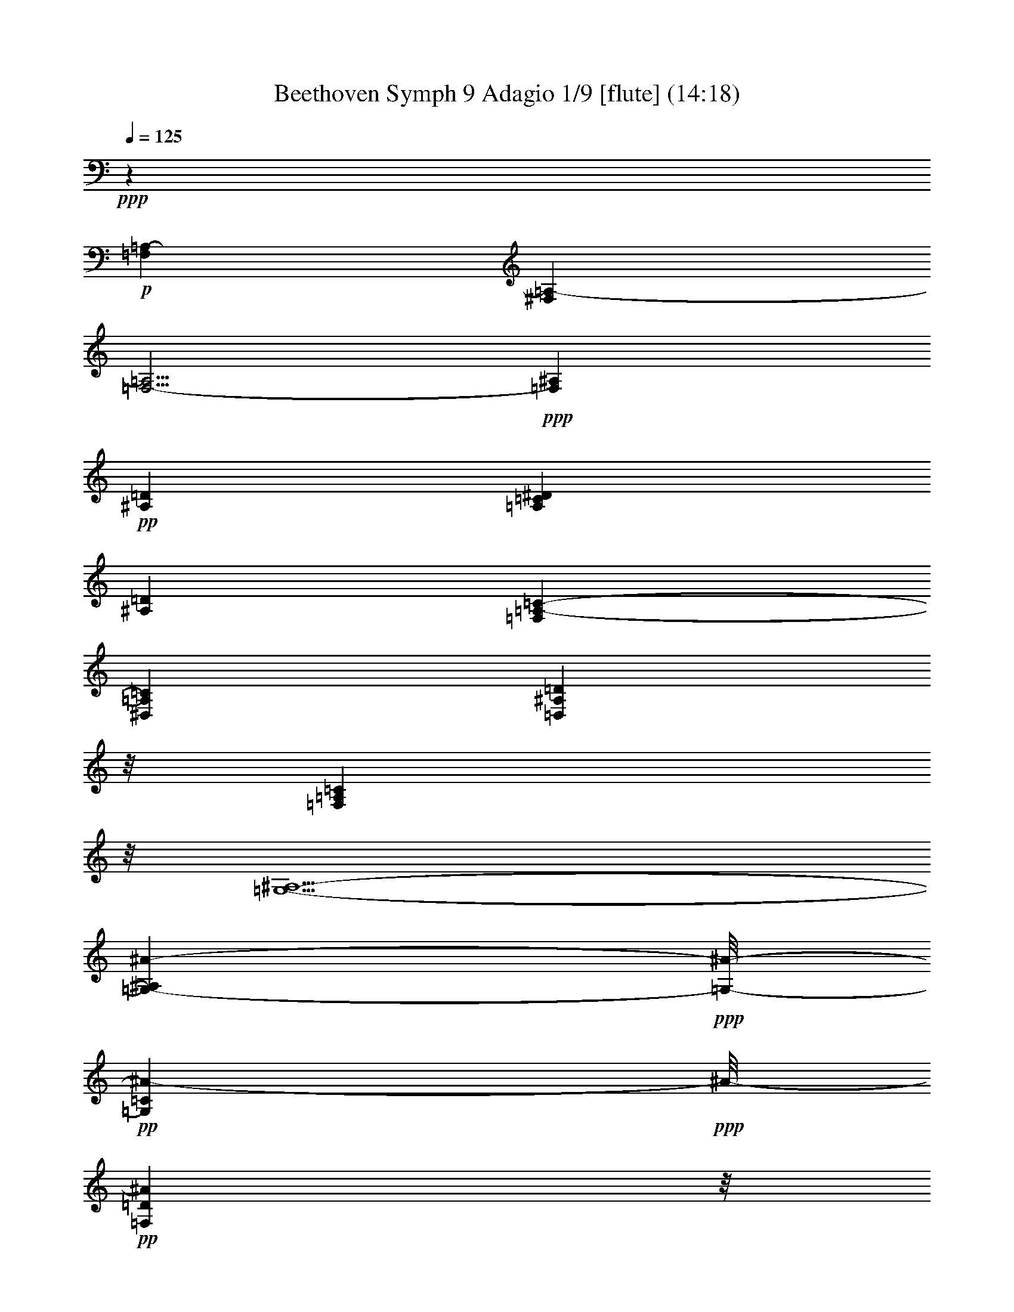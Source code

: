 % Produced with Bruzo's Transcoding Environment
% Transcribed by  : Nelphindal

X:1
T: Beethoven Symph 9 Adagio 1/9 [flute] (14:18)
Z: Transcribed with BruTE
L: 1/4
Q: 125
K: C
+ppp+
z18185/2644
+p+
[=F,39675/5288=A,39675/5288-]
[^F,13225/5288=A,13225/5288-]
[=F,5/4-=A,5/4]
+ppp+
[=F,6615/5288^A,6615/5288]
+pp+
[^A,13225/2644=D13225/2644]
[=A,13225/2644=C13225/2644^D13225/2644]
[^A,13225/2644=D13225/2644]
[=F,39675/10576=A,39675/10576-=C39675/10576-]
[^D,13225/10576=A,13225/10576=C13225/10576]
[=D,25459/10576^A,25459/10576=D25459/10576]
z/8
[=F,3141/1322=A,3141/1322=C3141/1322]
z/8
[=G,5/2-^A,5/2-]
[=G,11913/10576-^A,11913/10576^A11913/10576-]
+ppp+
[=G,/8-^A/8-]
+pp+
[=G,11903/10576=C11903/10576^A11903/10576-]
+ppp+
[^A/8-]
+pp+
[=F,3141/1322=D3141/1322^A3141/1322]
z/8
[^A,11903/10576=D11903/10576=F11903/10576-]
+ppp+
[=F/8-]
+pp+
[=C11903/10576^D11903/10576=F11903/10576]
z/8
[^A,9/8=C9/8-=F9/8-]
[=C/8-=F/8-]
[=A,2977/2644=C2977/2644=F2977/2644]
z/8
[=G11903/10576]
z/8
[=F11903/10576]
z/8
[=F25869/10576]
z53481/10576
+mp+
[=A,13225/5288=C13225/5288^D13225/5288-]
+p+
[=C5/2-^D5/2-=F5/2]
[=A,6615/2644=C6615/2644^D6615/2644]
+pp+
[^A,5/2=D5/2-=F5/2]
[^A,13235/10576-=D13235/10576-]
[^A,13225/10576=D13225/10576=F13225/10576]
[=A,13225/5288-=C13225/5288=F13225/5288]
[=A,5/2^D5/2-=c5/2-]
[^A,6615/2644^D6615/2644=c6615/2644]
[=D5/4-=G5/4^A5/4-]
[=D6615/5288=F6615/5288^A6615/5288-]
[=C5/2-^D5/2^A5/2]
[=C13235/10576^D13235/10576-=G13235/10576-]
[=D1653/2644^D1653/2644=G1653/2644-]
[^D6613/10576=G6613/10576]
[=D13225/5288=F13225/5288]
[=F,13225/10576-=C13225/10576=A13225/10576-]
[=F,13225/10576-^C13225/10576=A13225/10576]
[=F,39675/10576-^C39675/10576=A39675/10576]
[=F,13225/10576=D13225/10576^A13225/10576]
[^A,13175/5288=D13175/5288^A13175/5288]
z8
z5323/2644
[^A,13225/5288=D13225/5288=F13225/5288]
[=C5/2-^D5/2-=G5/2]
[=C6367/2644^D6367/2644=A6367/2644]
z/8
[^A,38353/10576=D38353/10576-^A38353/10576-]
+ppp+
[=D/8-^A/8-]
+pp+
[=D11903/10576=F11903/10576^A11903/10576-]
+ppp+
[^A/8-]
+pp+
[=C3141/1322-=F3141/1322^A3141/1322]
+ppp+
[=C/8-]
+p+
[=C19/8-^D19/8-=c19/8]
[=C/8-^D/8-]
[=C12569/5288^D12569/5288=A12569/5288]
z/8
+pp+
[^A,12945/5288=D12945/5288^A12945/5288]
z66685/10576
[=D11903/10576=G11903/10576^A11903/10576]
z/8
[^D9/8=G9/8-^A9/8]
[=G/8]
[^D2977/2644=G2977/2644^A2977/2644]
z/8
[^D9/8=G9/8-^A9/8]
[=G/8]
[^D5/4=G5/4^A5/4]
[^D5/4=G5/4^A5/4]
[^D5/4=G5/4^A5/4]
[=E13245/10576=G13245/10576^A13245/10576]
+p+
[=C13225/10576=E13225/10576=G13225/10576]
[=C13225/10576=E13225/10576=G13225/10576=A13225/10576]
[=C13225/10576=E13225/10576=G13225/10576^A13225/10576]
+mp+
[=C5/4=E5/4=G5/4^A5/4-]
[=D5/4=F5/4^A5/4-]
[=D13235/10576=F13235/10576^A13235/10576]
+pp+
[=D13225/10576=F13225/10576]
[=D5/4=F5/4-]
[=F,6615/5288=F6615/5288^A6615/5288]
[^D13225/10576=F13225/10576=A13225/10576]
[=C13225/10576=F13225/10576=c13225/10576]
[=C39675/10576^D39675/10576=F39675/10576]
[^A,13225/10576=D13225/10576=F13225/10576]
[^A,26401/10576=D26401/10576=F26401/10576]
z79399/10576
[^A,13141/10576]
z8
z8051/10576
[^A,13225/10576]
[=D,13225/10576^A,13225/10576=D13225/10576=G13225/10576]
[=G,13091/10576^A,13091/10576^D13091/10576=G13091/10576]
z6747/10576
[=G,1653/5288^A,1653/5288]
[^D,1653/5288^A,1653/5288]
+p+
[=G,13081/10576^D13081/10576]
z6757/10576
[=G,1653/5288^A,1653/5288]
[^D,1653/5288^A,1653/5288]
[=G,13071/10576^D13071/10576]
z6767/10576
[=G,1653/5288^A,1653/5288]
[=C,1653/5288^A,1653/5288]
[=G,13061/10576=C13061/10576=E13061/10576]
z7107/10576
+mp+
[=G,124/661^A,124/661]
z/8
[=C,1985/10576^A,1985/10576]
z/8
[=G,795/661=C795/661=E795/661]
z7117/10576
[=G,124/661^A,124/661]
z/8
[=C,1985/10576^A,1985/10576]
z/8
[=G,/2-=C/2=E/2-]
[=G,/8-=E/8-]
[=G,3/16-^A,3/16=E3/16-]
[=G,/8-=E/8-]
[=G,497/2644=D497/2644=E497/2644]
z/8
+pp+
[^A,2645/5288=F2645/5288-]
[=F/8-]
+p+
[^A,124/661=F124/661-]
+pp+
[=F/8-]
+p+
[=D,1985/10576=D1985/10576=F1985/10576]
z/8
[=F,2645/5288^A,2645/5288-=F2645/5288-]
+pp+
[^A,/8=F/8-]
+p+
[^A,1653/5288-=F1653/5288-]
[=D,1985/10576^A,1985/10576=F1985/10576]
z/8
+pp+
[=F,2645/5288]
z/8
[^A,124/661]
z/8
[=D,1985/10576=D1985/10576]
z/8
[=F,6345/5288^A,6345/5288=F6345/5288]
z7147/10576
[=A,124/661]
z/8
[=C,1985/10576=C1985/10576]
z/8
[^D,1585/1322=A,1585/1322=F1585/1322]
z10463/10576
[^D,1985/10576=A,1985/10576]
z/8
[=A,6335/5288^D6335/5288=F6335/5288]
z10473/10576
[^D,1985/10576=A,1985/10576]
z/8
[=A,3165/2644^D3165/2644=F3165/2644]
z10483/10576
[^D,1985/10576=A,1985/10576]
z/8
[=A,6325/5288^D6325/5288=F6325/5288]
z10493/10576
[=D,1985/10576=A,1985/10576]
z/8
[=A,790/661=D790/661^F790/661]
z10503/10576
[=D,1985/10576=A,1985/10576]
z/8
[=A,6315/5288=D6315/5288^F6315/5288]
z10513/10576
[=D,1985/10576=A,1985/10576]
z/8
[=A,3155/2644=D3155/2644]
z10523/10576
[=D,3307/10576=A,3307/10576]
[=A,13271/10576=D13271/10576]
z13179/10576
+ppp+
[=A,5/4-]
[=A,5/2-^F5/2]
[=A,5/2-=E5/2]
[=A,15/8-=E15/8]
[=A,5/8-^F5/8]
[=A,5/8-=G5/8]
[=A,5/8-=E5/8]
[=A,5/4-=G5/4]
+pp+
[=A,5/2-^F5/2]
[=A,15/8-^F15/8]
[=A,5/8-=G5/8]
[=A,5/8-=A5/8]
[=A,5/8-^F5/8]
[=A,5/4-=A5/4]
[=A,5/2-=G5/2]
[=A,5/8-=A5/8]
+ppp+
[=A,5/8-]
+p+
[=A,5/8-=B5/8]
+ppp+
[=A,5/8-]
+p+
[=A,5/8-^c5/8]
+ppp+
[=A,5/8-]
+p+
[=A,5/4-=e5/4]
[=A,5/2-=d5/2]
+pp+
[=A,5/8-=d5/8]
[=A,5/8-^c5/8]
[=A,5/8-=B5/8]
[=A,5/8-=A5/8]
+ppp+
[=A,5/8-=G5/8]
[=A,1685/2644-^F1685/2644]
[=A,5/4-^F5/4=A5/4-]
[=A,5/2-=E5/2=A5/2-]
[=A,15/8-=E15/8=A15/8-]
[=A,6635/10576-^F6635/10576=A6635/10576-]
[=A,5/8-=G5/8=A5/8-=e5/8-]
[=A,5/8-=E5/8=A5/8-=e5/8-]
[=A,5/4-=G5/4=A5/4-=e5/4-]
[=A,13235/10576-^F13235/10576-=A13235/10576-=e13235/10576]
[=A,3295/2644-^F3295/2644=A3295/2644-=d3295/2644]
[=A,15/8-^F15/8=A15/8-]
[=A,5/8-=G5/8=A5/8]
[=A,5/8-=A5/8-]
[=A,5/8-^F5/8=A5/8]
[=A,5/4-=A5/4-]
[=A,5/2-=G5/2=A5/2-]
[=A,9/16-=A9/16-=B9/16]
[=A,/8-=A/8-]
[=A,/2-=G/2=A/2-]
[=A,/8-=A/8-]
[=A,/2-^F/2=A/2-]
[=A,/8-=A/8-]
[=A,/2-=E/2=A/2-]
[=A,/8-=A/8-]
[=A,/2-=D/2=A/2-]
[=A,/8-=A/8-]
[=A,/2-^C/2=A/2-]
[=A,/8-=A/8-]
[=A,29/8-=E29/8=A29/8-]
[=A,/8-=A/8-]
[=G,11677/10576=A,11677/10576=A11677/10576]
z/8
[=D11903/10576^F11903/10576-]
[^F/8-]
[=A,3141/1322^F3141/1322=A3141/1322]
z/8
[=A,13225/10576-=E13225/10576-=A13225/10576-]
+pp+
[=A,9/8=E9/8=G9/8-=A9/8]
[=G/8-]
[=A,7/4-=E7/4=G7/4-=A7/4-]
[=A,/8-=G/8-=A/8-]
[=A,5303/10576^F5303/10576=G5303/10576=A5303/10576]
z/8
[=A,/2-^C/2-=G/2=A/2-]
[=A,/8-^C/8-=A/8-]
[=A,5293/10576-^C5293/10576=E5293/10576=A5293/10576-]
+ppp+
[=A,/8-=A/8-]
+pp+
[=A,11903/10576=E11903/10576=G11903/10576=A11903/10576]
z/8
[=A,11903/10576-=D11903/10576^F11903/10576-=A11903/10576-]
+ppp+
[=A,/8-^F/8-=A/8-]
+pp+
[=A,9/8=D9/8-^F9/8=A9/8]
[=D/8-]
[=A,3141/2644-=D3141/2644^F3141/2644-=A3141/2644-]
+ppp+
[=A,9/16-^F9/16=A9/16-]
[=A,/8-=A/8-]
[=A,2649/5288=G2649/5288=A2649/5288]
z/8
+pp+
[=A,5/8-=A5/8-]
[=A,/2-^F/2=A/2-]
[=A,/8-=A/8]
[=A,9/8=A9/8-]
[=A/8]
[=A,13235/10576=G13235/10576=A13235/10576-]
[=A,13225/10576=G13225/10576=A13225/10576]
+ppp+
[=A,13225/10576-=A13225/10576-]
[=A,6605/10576-=A6605/10576-=B6605/10576]
[=A,1655/2644=A1655/2644]
+pp+
[=A,5/8-=A5/8-^c5/8]
[=A,6615/10576-=A6615/10576-]
[=A,13225/10576=A13225/10576=e13225/10576]
[=A,5/4=A5/4-=d5/4-]
[=A,6615/5288=A6615/5288=d6615/5288]
[=A,6613/10576-=D6613/10576-=A6613/10576-=d6613/10576]
[=A,1653/2644-=D1653/2644=A1653/2644-^c1653/2644]
[=A,6613/10576-=E6613/10576-=A6613/10576=B6613/10576]
[=A,1653/2644=E1653/2644=A1653/2644]
[=A,6613/10576-^F6613/10576=G6613/10576=A6613/10576-]
[=A,1653/2644-^F1653/2644=A1653/2644-]
[=A,13225/10576^F13225/10576=A13225/10576]
[=A,13225/10576-=E13225/10576-=G13225/10576=A13225/10576-]
[=A,5/4=E5/4=G5/4-=A5/4]
[=A,15/8-=E15/8=G15/8-=A15/8-]
[=A,6625/10576^F6625/10576=G6625/10576=A6625/10576]
[=A,5/8-^C5/8-=G5/8=A5/8-]
[=A,6615/10576-^C6615/10576=E6615/10576=A6615/10576-]
[=A,13225/10576=E13225/10576=G13225/10576=A13225/10576]
[=A,13225/10576-=D13225/10576^F13225/10576-=A13225/10576-]
[=A,5/4=D5/4-^F5/4=A5/4]
[=A,13225/10576-=D13225/10576^F13225/10576-=A13225/10576-]
+ppp+
[=A,5/8-^F5/8=A5/8-]
[=A,1655/2644=G1655/2644=A1655/2644]
+pp+
[=A,5/8-=A5/8-]
[=A,5/8-^F5/8=A5/8]
[=A,5/4=A5/4]
[=A,13235/10576=G13235/10576-=A13235/10576-]
+p+
[=A,13225/10576=G13225/10576=A13225/10576]
+pp+
[=A,6613/10576-=A6613/10576-=B6613/10576]
[=A,1653/2644-=G1653/2644=A1653/2644-=g1653/2644]
[=A,6613/10576-^F6613/10576=A6613/10576-^f6613/10576]
[=A,1653/2644=E1653/2644=A1653/2644=e1653/2644]
[=A,6613/10576-=D6613/10576=A6613/10576-=d6613/10576]
[=A,1653/2644-^C1653/2644=A1653/2644^c1653/2644]
[=A,5/4=E5/4-=A5/4=e5/4-]
[=A,5/4=E5/4-=A5/4-=e5/4-]
[=A,13235/10576=E13235/10576=A13235/10576=e13235/10576]
+ppp+
[=G,13225/10576=A,13225/10576-=G13225/10576=A13225/10576-]
[=A,5/4^F5/4-=A5/4]
+pp+
[=A,13225/10576-^F13225/10576=A13225/10576-]
[=A,5/4=A5/4]
[=A,13235/10576=A13235/10576-]
[=A,13225/10576=A13225/10576=e13225/10576]
[=A,13225/10576=G13225/10576]
+ppp+
[^A,5/4-=F5/4-]
+pp+
[=D,5/4^A,5/4=F5/4-]
+ppp+
[=F5/2]
[=F,5/4-=D5/4-=F5/4-]
+pp+
[=D,12259/10576=F,12259/10576=D12259/10576=F12259/10576]
z/8
[^D,/2=C/2-^D/2-=F/2-=A/2-]
+ppp+
[=C/8-^D/8-=F/8-=A/8-]
+pp+
[=A,/2=C/2^D/2-=F/2=A/2]
+ppp+
[^D/8-]
+pp+
[=C/2^D/2-]
+ppp+
[^D/8]
+pp+
[^D47/16-]
[=F,8755/10576^D8755/10576]
z337/2644
[^A,5/4-=D5/4]
[^A,5/4=D5/4-]
[=D13235/10576=F13235/10576-]
[^A,1653/2644=C1653/2644=F1653/2644-]
[^A,6613/10576=F6613/10576]
[^A,13225/10576^D13225/10576-]
[=A,5/4-=C5/4^D5/4]
[=A,6617/10576=F6617/10576-]
[=C6613/10576=F6613/10576-]
[^A,1653/2644^D1653/2644-=F1653/2644-]
[=A,6613/10576^D6613/10576=F6613/10576]
[=C13225/10576=D13225/10576-]
[^A,5/4-=D5/4]
[^A,6617/10576=F6617/10576-]
[=D6613/10576=F6613/10576-]
[^A,1653/2644=D1653/2644-=F1653/2644-]
[=G,6613/10576=D6613/10576=F6613/10576]
[=G,1653/2644=A,1653/2644-]
[=F,6613/10576=A,6613/10576-]
[=E,1653/2644=A,1653/2644-=C1653/2644-]
[=F,6613/10576=A,6613/10576=C6613/10576]
[=E,1653/2644=c1653/2644-]
[=F,6613/10576=c6613/10576-]
[=G,1653/2644=A,1653/2644-=c1653/2644-]
[^D,6613/10576=A,6613/10576=c6613/10576]
[^D,1653/2644^A,1653/2644-]
[=D,6613/10576^A,6613/10576]
[^C,1653/2644^A,1653/2644-]
[=D,6613/10576^A,6613/10576]
[=G,1653/2644=D1653/2644-]
[=F,6613/10576=D6613/10576]
[=E,1653/2644=A,1653/2644-=C1653/2644-]
[=F,6613/10576=A,6613/10576=C6613/10576]
[=G,1653/2644-=C1653/2644]
[=G,6613/10576-^A,6613/10576]
[=G,1653/2644-=A,1653/2644^A,1653/2644]
[=G,6613/10576^A,6613/10576]
[=A,1653/2644=E1653/2644-]
[^A,6613/10576=E6613/10576-]
[=G,1653/2644-^A,1653/2644=E1653/2644-]
[=G,6613/10576=C6613/10576=E6613/10576]
[=F,1653/2644-^C1653/2644]
[=F,6613/10576-=D6613/10576]
[=F,1653/2644-^A,1653/2644-^D1653/2644]
[=F,6613/10576^A,6613/10576=D6613/10576]
+p+
[=D1653/2644=F1653/2644-]
[=D6613/10576=F6613/10576]
[=D1653/2644-=F1653/2644-^A1653/2644-]
[=D5621/10576^D5621/10576=F5621/10576^A5621/10576]
z/8
+pp+
[=C3243/1322^D3243/1322=F3243/1322=c3243/1322]
z6739/2644
+ppp+
[^A,64803/10576]
z/8
+pp+
[=F,5291/10576=A,5291/10576-]
+ppp+
[=A,/8-]
+pp+
[=A,2645/5288=C2645/5288]
z/8
[=B,5291/10576=G5291/10576-]
+ppp+
[=G/8-]
+pp+
[=C2645/5288=G2645/5288]
z/8
[=C5291/10576-=D5291/10576^D5291/10576-=F5291/10576-]
+ppp+
[=C/8^D/8-=F/8-]
+pp+
[=C2645/5288^D2645/5288=F2645/5288]
z/8
[=C5/4^D5/4-]
[=C9/8-^D9/8]
[=C/8-]
[=C5301/10576=F5301/10576-]
+ppp+
[=F/8-]
+pp+
[=F,2645/5288=F2645/5288-]
+ppp+
[=F/8-]
+pp+
[=D5291/10576^D5291/10576-=F5291/10576-]
+ppp+
[^D/8-=F/8-]
+pp+
[=C2645/5288^D2645/5288=F2645/5288]
z/8
[=C11903/10576=D11903/10576-]
+ppp+
[=D/8-]
+pp+
[^A,9/8-=D9/8]
[^A,/8-]
[^A,331/661^A331/661-]
+ppp+
[^A/8-]
+pp+
[=E2645/5288^A2645/5288-]
+ppp+
[^A/8-]
+pp+
[=D5291/10576-=G5291/10576^A5291/10576-]
+ppp+
[=D/8-^A/8-]
+pp+
[=D2645/5288=F2645/5288^A2645/5288]
z/8
[=A,5291/10576-=F5291/10576]
+ppp+
[=A,/8-]
+pp+
[=A,2645/5288-=E2645/5288]
+ppp+
[=A,/8-]
+pp+
[=A,5291/10576-=C5291/10576-=G5291/10576]
+ppp+
[=A,/8-=C/8-]
+pp+
[=A,1653/2644=C1653/2644=F1653/2644]
[=c6613/10576-]
[=F1653/2644=c1653/2644]
[=A,6613/10576-=c6613/10576-]
[=A,1653/2644^D1653/2644=c1653/2644]
[^A,6613/10576-=c6613/10576]
[^A,1653/2644-^D1653/2644]
[^A,6613/10576-=F6613/10576=c6613/10576-]
[^A,1653/2644^D1653/2644=c1653/2644]
[^D6613/10576^A6613/10576-]
[=D1653/2644^A1653/2644]
[=G6613/10576-^A6613/10576]
[=D1653/2644=G1653/2644]
[=D6613/10576^D6613/10576-]
[=C1653/2644^D1653/2644-]
[=G,6613/10576-=B,6613/10576^D6613/10576-]
[=G,1653/2644=C1653/2644^D1653/2644]
[=B,6613/10576=G6613/10576-]
[=C1653/2644=G1653/2644]
[=D6613/10576=G6613/10576-]
[^D1653/2644=G1653/2644]
[^D6613/10576=F6613/10576-]
[=D1653/2644=F1653/2644]
[=D6613/10576=F6613/10576-]
[=D1653/2644=F1653/2644]
[=D6613/10576=F6613/10576-]
[=C1653/2644=F1653/2644]
[=F,6613/10576-=F6613/10576-]
[=F,1653/2644^C1653/2644=F1653/2644]
[=F,6613/10576-=F6613/10576]
[=F,1653/2644-^C1653/2644]
[=F,6613/10576-=A,6613/10576-=F6613/10576]
[=F,1653/2644=A,1653/2644^C1653/2644]
+p+
[=F6613/10576-]
[^C1653/2644=F1653/2644-]
[=F,6613/10576-^D6613/10576=F6613/10576-]
[=F,1653/2644=D1653/2644=F1653/2644]
+mp+
[^A,6613/10576=D6613/10576]
+p+
[^A,1653/2644]
[=D6613/10576=F6613/10576-]
+pp+
[=D1653/2644=F1653/2644]
[=C13175/10576=F13175/10576]
z66175/10576
[=D,6613/10576]
[=F,1653/2644]
[=A,6613/10576^A,6613/10576=D6613/10576-]
[^A,1653/2644=D1653/2644]
[=C6613/10576=D6613/10576-^A6613/10576-]
[^A,1653/2644=D1653/2644-^A1653/2644-]
[^A,6613/10576-=D6613/10576^D6613/10576^A6613/10576-]
[^A,1653/2644=D1653/2644^A1653/2644]
[=C6613/10576^D6613/10576-]
[=B,1653/2644^D1653/2644-]
[=D6613/10576^D6613/10576-=G6613/10576-]
[=C1653/2644^D1653/2644=G1653/2644]
[=B,6613/10576=F6613/10576-=A6613/10576-]
[=C1653/2644=F1653/2644-=A1653/2644-]
[=F,6613/10576^D6613/10576-=F6613/10576-=A6613/10576-]
[=C1653/2644^D1653/2644=F1653/2644=A1653/2644]
[=C6613/10576=D6613/10576-]
[=F,1653/2644=D1653/2644-]
[=F,6613/10576=D6613/10576-=F6613/10576-]
[^A,1653/2644=D1653/2644=F1653/2644]
[^A,6613/10576^A6613/10576-]
[=F1653/2644^A1653/2644-]
[=D6613/10576-=G6613/10576^A6613/10576-]
[=D1653/2644=F1653/2644^A1653/2644]
[=C6613/10576-=F6613/10576]
[=C1653/2644-^D1653/2644]
[=C6613/10576-=D6613/10576^D6613/10576]
[=C1653/2644^D1653/2644]
+p+
[=D6613/10576^d6613/10576-]
[^D1653/2644^d1653/2644-]
[=C6613/10576-^D6613/10576^d6613/10576-]
[=C1653/2644=F1653/2644^d1653/2644]
+mp+
[=C6613/10576-=F6613/10576]
+p+
[=C1653/2644^D1653/2644]
[=F6613/10576-=G6613/10576]
+pp+
[^D5621/10576=F5621/10576]
z/8
[^A,3181/2644=D3181/2644=F3181/2644=d3181/2644]
z36619/5288
[^D5291/10576]
z/8
[^A,2645/5288-=D2645/5288=G2645/5288-]
+ppp+
[^A,/8=G/8-]
+pp+
[^A,5291/10576=G5291/10576]
z/8
[^D9/8=G9/8-^A9/8]
[=G/8]
[^D9/8=G9/8-^A9/8]
[=G/8]
[^D11913/10576-=G11913/10576^A11913/10576]
[^D/8-]
+p+
[=G,9/8-^A,9/8^D9/8]
[=G,/8-]
[=G,5295/10576=G5295/10576-^A5295/10576-]
+pp+
[=G/8-^A/8-]
+p+
[=G,5291/10576=G5291/10576-^A5291/10576-]
+pp+
[=G/8^A/8-]
+p+
[=G1653/2644^A1653/2644-^d1653/2644-]
[=G5291/10576^A5291/10576^d5291/10576]
z/8
[=G2645/5288=e2645/5288-]
+pp+
[=e/8-]
+p+
[=G,5291/10576=e5291/10576-]
+pp+
[=e/8-]
+p+
[^A,2645/5288-=G2645/5288=e2645/5288-]
+pp+
[^A,/8-=e/8-]
+p+
[^A,5291/10576=G5291/10576=e5291/10576]
z/8
[=E2645/5288-=G2645/5288=c2645/5288-]
+pp+
[=E/8-=c/8-]
+p+
[=E5291/10576-=G5291/10576=c5291/10576-]
+pp+
[=E/8=c/8-]
+p+
[=E2645/5288-=A2645/5288=c2645/5288-]
+pp+
[=E/8-=c/8-]
+mp+
[=E5291/10576^A5291/10576=c5291/10576]
z/8
+pp+
[=E2645/5288-^A2645/5288]
+ppp+
[=E/8-]
+pp+
[=E5291/10576^A5291/10576]
z/8
[=D2645/5288-=F2645/5288-=A2645/5288]
+ppp+
[=D/8-=F/8-]
+pp+
[=D5291/10576=F5291/10576^A5291/10576]
z/8
[=F2645/5288-=c2645/5288=d2645/5288-]
+ppp+
[=F/8-=d/8-]
+pp+
[=F5291/10576-^A5291/10576=d5291/10576-]
+ppp+
[=F/8=d/8]
+pp+
[=F1653/2644=d1653/2644-]
[=F5291/10576=d5291/10576]
z/8
[=E1653/2644=F1653/2644]
[=F6613/10576]
[=D1653/2644=F1653/2644-^A1653/2644]
[=D6613/10576=F6613/10576]
[^D1653/2644-=G1653/2644=c1653/2644-]
[^D6613/10576=F6613/10576=c6613/10576-]
[=F,1653/2644-^D1653/2644-=c1653/2644-]
[=F,6613/10576=C6613/10576^D6613/10576=c6613/10576]
[=F,1653/2644-=B,1653/2644]
[=F,6613/10576=C6613/10576]
[=F,1653/2644-=C1653/2644-^D1653/2644-]
[=F,6613/10576=C6613/10576^D6613/10576=G6613/10576]
[^D1653/2644-=F1653/2644-=c1653/2644-]
[=C6613/10576^D6613/10576=F6613/10576=c6613/10576]
+p+
[^A,1653/2644-=D1653/2644^D1653/2644=d1653/2644-]
[^A,6613/10576=D6613/10576=d6613/10576]
[^A,1653/2644=C1653/2644=D1653/2644-^A1653/2644-]
[^A,19843/10576=D19843/10576^A19843/10576]
z79345/10576
[^A,13195/10576]
z8
z7997/10576
+mp+
[^A,13225/10576]
[=D,13225/10576^A,13225/10576=D13225/10576=G13225/10576]
[=G,13145/10576^A,13145/10576^D13145/10576=G13145/10576]
z1673/2644
[=G,3307/10576^A,3307/10576]
[^D,1653/5288^A,1653/5288]
[=G,13135/10576^D13135/10576]
z3351/5288
[=G,3307/10576^A,3307/10576]
[^D,1653/5288^A,1653/5288]
[=G,13125/10576^D13125/10576]
z839/1322
[=G,3307/10576^A,3307/10576]
[=C,1653/5288^A,1653/5288]
[=G,13115/10576=C13115/10576=E13115/10576]
z3361/5288
[=G,3307/10576^A,3307/10576]
[=C,1653/5288^A,1653/5288]
[=G,13105/10576=C13105/10576=E13105/10576]
z1683/2644
[=G,3307/10576^A,3307/10576]
[=C,1653/5288^A,1653/5288]
[=G,1653/2644=C1653/2644=E1653/2644-]
[^A,3307/10576=E3307/10576-]
[=D,1653/5288=D1653/5288=E1653/5288]
[=F,1653/2644^A,1653/2644=F1653/2644-]
[^A,3307/10576=F3307/10576-]
+p+
[=D,1653/5288=D1653/5288=F1653/5288]
+pp+
[^A,1653/5288-=F1653/5288-]
+p+
[=F,15/16-^A,15/16=F15/16]
[=F,3169/10576]
z3447/10576
+pp+
[^A,3307/10576]
[=C,1653/5288=D1653/5288]
[=F,13075/10576^A,13075/10576=F13075/10576]
z3381/5288
[=A,3307/10576]
[=C,1653/5288=C1653/5288]
[^D,13065/10576=A,13065/10576=F13065/10576]
z10079/10576
[^D,1653/5288=A,1653/5288]
[=A,13055/10576^D13055/10576=F13055/10576]
z10419/10576
[^D,124/661=A,124/661]
z/8
[=A,12715/10576^D12715/10576=F12715/10576]
z10429/10576
[^D,124/661=A,124/661]
z/8
[=A,12705/10576^D12705/10576=F12705/10576]
z10439/10576
[=D,124/661=A,124/661]
z/8
[=A,12695/10576=D12695/10576^F12695/10576]
z10449/10576
[=D,124/661=A,124/661]
z/8
[=A,12685/10576=D12685/10576^F12685/10576]
z7153/10576
[=D,124/661=A,124/661]
z/8
[^F,124/661=D124/661]
z/8
[=A,12675/10576^F12675/10576]
z7163/10576
[=D,124/661=A,124/661]
z/8
[^F,124/661=D124/661]
z/8
[=A,12665/10576^F12665/10576]
z7173/10576
[=D,124/661=B,124/661]
z/8
[=G,124/661=D124/661]
z/8
[=B,11903/10576=G11903/10576-]
+ppp+
[=G/8-]
[=G9/8=B9/8-]
[=B/8-]
[=D2977/2644-=B2977/2644]
[=D/8-]
[=D9/8=A9/8-]
[=A/8-]
[^F2977/2644-=A2977/2644]
[^F/8-]
[^F9/8=A9/8-]
[=A/8-]
[=D331/661-=A331/661]
[=D/8-]
[=D2645/5288-=B2645/5288]
[=D/8-]
[=D5291/10576-=c5291/10576]
[=D/8-]
[=D2645/5288-=A2645/5288]
[=D/8-]
[=D13225/10576-=c13225/10576]
[=D5/4=B5/4-]
+pp+
[=G6615/5288-=B6615/5288]
[=G5/4=B5/4-]
[=D3309/5288-=B3309/5288]
[=D1653/2644-=c1653/2644]
[=D6613/10576-=G6613/10576-=d6613/10576]
[=D1653/2644-=G1653/2644-=B1653/2644]
[=D13225/10576-=G13225/10576-=d13225/10576]
[=D5/4=G5/4=c5/4-]
[^F6615/5288=A6615/5288-=c6615/5288]
[=A6605/10576-=c6605/10576]
[=A1655/2644]
[=D5/8-=c5/8]
[=D6615/10576]
+p+
[=D5/8-=c5/8]
[=D6615/10576-]
[=D13225/10576-=c13225/10576]
[=D6613/10576-=B6613/10576=d6613/10576-]
[=D1653/2644=A1653/2644=d1653/2644]
+mp+
[=D,6613/10576-=G6613/10576]
[=D,1653/2644=d1653/2644]
+pp+
[=B6613/10576-=g6613/10576]
[=B1653/2644^f1653/2644]
[=B6613/10576-=e6613/10576]
[=B1653/2644=d1653/2644]
+ppp+
[=G6613/10576-=c6613/10576]
[=G1653/2644-=B1653/2644]
[=G13225/10576-=B13225/10576]
[=G5/4=A5/4-]
[^F6615/5288-=A6615/5288]
[^F5/4=A5/4-]
[=D3309/5288-=A3309/5288]
[=D1653/2644-=B1653/2644]
[=D6613/10576-=A6613/10576=c6613/10576]
[=D1653/2644-=A1653/2644-]
+pp+
[=D13225/10576-=A13225/10576=c13225/10576]
[=D5/4=G5/4=B5/4-]
[=G6615/5288-=B6615/5288]
[=G5/4=B5/4-]
[=D3309/5288-=B3309/5288]
[=D1653/2644-=c1653/2644]
+p+
[=D6613/10576-=B6613/10576=d6613/10576]
[=D1653/2644-=B1653/2644-]
[=D13225/10576-=B13225/10576-=d13225/10576]
[=D5/4=A5/4=B5/4=c5/4-]
+mp+
[=A6615/5288=c6615/5288=d6615/5288-]
+p+
[=A13225/10576=d13225/10576]
+pp+
[=D13225/2644]
+ppp+
[=D13225/10576-]
[=D13225/10576=A13225/10576=c13225/10576]
+pp+
[=G,13225/10576-=G13225/10576=B13225/10576]
[=D,5/4=G,5/4=B,5/4-=G5/4=B5/4-]
[=D,6615/5288-=B,6615/5288=D6615/5288-=B6615/5288]
[=D,5/4=D5/4^F5/4=A5/4-=d5/4-]
[=D12239/10576-=A12239/10576=c12239/10576=d12239/10576]
+ppp+
[=D/8-]
+pp+
[=D9/8-=A9/8-=c9/8]
+ppp+
[=D/8-=A/8-]
+pp+
[=D,5295/10576-=D5295/10576-=A5295/10576=B5295/10576=d5295/10576-]
+ppp+
[=D,/8-=D/8-=d/8-]
[=D,5291/10576-=D5291/10576-=B5291/10576=d5291/10576]
[=D,/8-=D/8-]
+pp+
[=D,2645/5288-=D2645/5288-=A2645/5288=c2645/5288-]
+ppp+
[=D,/8-=D/8-=c/8-]
[=D,5291/10576-=D5291/10576-=A5291/10576=c5291/10576]
[=D,/8-=D/8-]
[=D,11903/10576-=D11903/10576-=c11903/10576]
[=D,/8-=D/8]
+pp+
[=D,9/8=D9/8-=B9/8-=d9/8-]
[=D/8-=B/8=d/8-]
[=G,2977/2644-=D2977/2644-=B2977/2644=d2977/2644]
+ppp+
[=G,/8-=D/8-]
+pp+
[=G,9/8=D9/8-=G9/8=B9/8-]
+ppp+
[=D/8-=B/8-]
+pp+
[=D,5295/10576-=D5295/10576-=A5295/10576=B5295/10576=d5295/10576-]
+ppp+
[=D,/8-=D/8-=d/8-]
[=D,5291/10576-=D5291/10576-=c5291/10576=d5291/10576]
[=D,/8-=D/8]
+pp+
[=D,2645/5288-=D2645/5288-=G2645/5288=d2645/5288]
+ppp+
[=D,/8-=D/8-]
[=D,5291/10576-=D5291/10576-=B5291/10576]
[=D,/8-=D/8-]
[=D,11903/10576-=D11903/10576-=d11903/10576]
[=D,/8-=D/8]
+pp+
[=D,9/8=C9/8=D9/8-=c9/8-]
[=D/8=c/8-]
[=D2977/2644-=A2977/2644=c2977/2644]
+ppp+
[=D/8-]
+pp+
[=C9/16-=D9/16-^F9/16-=c9/16]
[=C2977/5288=D2977/5288^F2977/5288]
z/8
[=D,9/16-=C9/16-=c9/16]
+ppp+
[=D,2977/5288-=C2977/5288]
[=D,/8-]
+pp+
[=D,743/1322-=A743/1322-=c743/1322]
+ppp+
[=D,5959/10576-=A5959/10576]
[=D,/8-]
[=D,11903/10576-=c11903/10576]
[=D,/8-]
+pp+
[=D,9/8=B,9/8=D9/8-=B9/8-]
[=D/8-=B/8]
[=G,2977/2644-=D2977/2644=B2977/2644]
+ppp+
[=G,/8-]
+pp+
[=G,2645/5288-=B,2645/5288-=G2645/5288-=B2645/5288]
[=G,/8-=B,/8-=G/8-]
[=G,5291/10576=B,5291/10576=G5291/10576=d5291/10576]
z/8
[=D,2645/5288-=B,2645/5288-=G2645/5288-=c2645/5288]
+ppp+
[=D,/8-=B,/8-=G/8-]
[=D,5291/10576-=B,5291/10576=G5291/10576=B5291/10576]
[=D,/8-]
+pp+
[=D,2645/5288-=G2645/5288-=A2645/5288]
+ppp+
[=D,/8-=G/8]
[=D,5291/10576-=G5291/10576]
[=D,/8-]
[=D,13225/10576-=B13225/10576]
+pp+
[=D,5/4^F5/4=A5/4-=d5/4-]
[=D6615/5288-=A6615/5288=c6615/5288=d6615/5288]
[=D5/4=A5/4-=c5/4]
[=D,6617/10576-=A6617/10576=B6617/10576=d6617/10576-]
+ppp+
[=D,6613/10576-=B6613/10576=d6613/10576]
+pp+
[=D,1653/2644-=A1653/2644=c1653/2644-]
+ppp+
[=D,6613/10576-=A6613/10576=c6613/10576]
[=D,13225/10576-=c13225/10576]
+p+
[=D,5/4=D5/4=B5/4=d5/4-]
[=G,6615/5288-=B6615/5288=d6615/5288]
[=G,5/4=G5/4=B5/4-]
[=D,6617/10576-=B,6617/10576-=G6617/10576-=A6617/10576=B6617/10576]
+pp+
[=D,6613/10576-=B,6613/10576=G6613/10576=c6613/10576]
+p+
[=D,1653/2644-=G1653/2644=B1653/2644=d1653/2644]
+pp+
[=D,6613/10576-=B6613/10576]
[=D,13225/10576-=d13225/10576]
+p+
[=D,5/4=C5/4=D5/4=c5/4-]
[=D6615/5288-=A6615/5288=c6615/5288]
[=C1653/2644-=D1653/2644-^F1653/2644-=A1653/2644-=e1653/2644]
[=C6613/10576=D6613/10576^F6613/10576=A6613/10576=c6613/10576]
+mp+
[=C,1653/2644-=D,1653/2644-=C1653/2644-=B1653/2644]
[=C,6613/10576=D,6613/10576-=C6613/10576=A6613/10576]
[=D,1653/2644-=C1653/2644-=G1653/2644=A1653/2644-]
[=D,6603/10576-=C6603/10576^F6603/10576=A6603/10576]
+p+
[=D,13235/10576-]
[=D,13225/10576=C13225/10576]
[=D,13225/10576-=C13225/10576=A13225/10576]
[=D,13225/10576^F,13225/10576^F13225/10576=A13225/10576=c13225/10576]
[=G,5/4=G5/4=B5/4-]
[=D,5/8-=B,5/8=G5/8-=B5/8-]
+pp+
[=D,6615/10576-=G6615/10576=B6615/10576]
[=D,6615/5288-]
[=D,5/4=C5/4-]
[=D,6615/5288-=C6615/5288=c6615/5288]
[=D,13225/10576^F,13225/10576=C13225/10576=A13225/10576]
[^D,5/8-=G,5/8^A,5/8-=G5/8-]
+ppp+
[^D,6615/10576-^A,6615/10576=G6615/10576]
+pp+
[^D,6605/10576-=G,6605/10576^A,6605/10576-]
+ppp+
[^D,5/8-^A,5/8]
[^D,13235/10576]
+pp+
[^A,13225/10576^D13225/10576]
[=G,13225/10576^A,13225/10576-]
+ppp+
[^D,13225/10576=G,13225/10576^A,13225/10576-]
[=D,13225/10576^G,13225/10576^A,13225/10576-]
[^A,13225/10576=D13225/10576^G13225/10576]
+pp+
[^A,6579/2644^D6579/2644=G6579/2644]
z8
z8
z56073/10576
[^A11903/10576]
z/8
[^A6333/5288]
z27009/10576
+ppp+
[^A11903/10576]
z/8
[^A6323/5288]
z79929/10576
[^A,13225/10576]
[^A,13267/10576]
z10945/5288
+pp+
[^A7715/10576]
z/8
[^A4353/5288]
[^A26467/10576]
z4345/5288
+ppp+
[^A7715/10576]
z/8
[^A4353/5288]
[^A26447/10576]
z30805/5288
[^A,7715/10576]
z/8
[^A,4353/5288]
[^D,26407/10576]
z4375/5288
[^D,7715/10576]
z/8
[^D,4353/5288]
[^A,26387/10576]
z2275/2644
[^A,8707/10576]
[^A,4353/5288]
[^A,26367/10576]
z570/661
[^F8707/10576]
[^F4353/5288]
[^F26347/10576]
z2285/2644
+pp+
[^F8707/10576]
[^F4353/5288]
[^F5/2=B5/2-]
+ppp+
[=B7/8-]
[^F13/16=B13/16-]
[^F8613/10576=B8613/10576]
[^F27/8]
+pp+
[^F3981/10576-]
[=E7/16-^F7/16]
[=E4299/5288^F4299/5288]
[=E13225/10576^F13225/10576-=B13225/10576-]
[^D13225/10576^F13225/10576=B13225/10576]
+ppp+
[^D7/8-]
[^D13/16-=B13/16]
[^D3/4-=B3/4]
[^D/8-]
[^D11583/10576^G11583/10576]
z/8
[=E9/16^G9/16-]
[^G2977/5288]
z/8
[^F11903/10576]
z/8
[=E9/16-^G9/16]
[=E379/661]
z/8
[=E13/16-^G13/16-]
+pp+
[=E200/661^F200/661-^G200/661-]
[^F/8^G/8]
[^F3/8]
[^F7937/10576]
z/8
[^F13/16=B13/16-]
[^F1655/5288-=B1655/5288]
[^F/8-]
[^D3/8-^F3/8]
[^D7937/10576^F7937/10576]
z/8
+ppp+
[^F13/16]
+pp+
[^F13/16]
[^F3971/5288]
z/8
[=E13/16-^F13/16]
[=E13/16-^F13/16]
[=E3971/5288^F3971/5288]
z/8
+ppp+
[=B,13/16-=E13/16-]
+pp+
[=B,1655/5288-=E1655/5288^F1655/5288-]
[=B,/8-^F/8-]
[=B,3/8-^D3/8-^F3/8]
[=B,7937/10576^D7937/10576^F7937/10576]
z/8
[^F13/16-]
[=B,13/16^F13/16-]
[=B,3971/5288^F3971/5288]
z/8
+ppp+
[^F,4353/5288-]
+pp+
[^F,8707/10576-^F8707/10576]
[^F,7715/10576^F7715/10576]
z/8
[^A,13/16-^F13/16]
[^A,13/16-^F13/16]
[^A,3971/5288^F3971/5288]
z/8
+ppp+
[^A,13/16-^F13/16]
[^A,3/4-^A3/4]
[^A,/8-]
[^A,13/16-^c13/16]
[^A,5/2-]
+pp+
[^A,13/16-=E13/16]
[^A,3/4-^A3/4]
+ppp+
[^A,/8-]
+pp+
[^A,13/16-^c13/16]
+ppp+
[^A,13/16-^c13/16]
[^A,3/4-^a3/4]
[^A,/8-]
[^A,8633/10576=e8633/10576]
[=B,26457/10576^d26457/10576]
z33059/5288
[=B,13225/10576]
[^C13/16-^F13/16]
[^C3/4-^A3/4]
[^C/8-]
[^C8603/10576^c8603/10576]
[=E5/2]
+pp+
[=E13/16-]
[=E3/4-^A3/4]
+ppp+
[=E/8-]
+pp+
[=E8613/10576^c8613/10576]
+ppp+
[=E3/4-^c3/4]
[=E/8-]
+pp+
[=E13/16-^a13/16]
[=E13/16-=e13/16]
[=E3/4-^F3/4]
+ppp+
[=E/8-]
+pp+
[=E13/16-^A13/16]
[=E8613/10576^c8613/10576]
[=E5/2^c5/2-]
+p+
[=E7/8-^c7/8-]
[=E13/16-^A13/16^c13/16]
[=E8613/10576^c8613/10576]
[=F7/8-=d7/8-]
[=F13/16-^A13/16=d13/16^a13/16]
[=F3/16-=d3/16-=f3/16-]
+mp+
[=D,5/16=F5/16-=d5/16-=f5/16-]
[=D3315/10576=F3315/10576=d3315/10576=f3315/10576]
+pp+
[=F,5/4=D5/4-=F5/4=d5/4-]
[=D5/4=F5/4-=d5/4-]
[=F,5/4=F5/4=d5/4-]
[=F5/8-=d5/8-]
[=F5/8-=c5/8=d5/8]
[=F5/8-^A5/8=d5/8]
[=F5/8=d5/8-]
[=F5/8-=c5/8=d5/8-]
[=F415/661-^A415/661=d415/661]
[^D5/8-=F5/8-=A5/8=c5/8]
[^D5/8-=F5/8=c5/8-]
[^D5/8-=F5/8-^A5/8=c5/8-]
[^D5/8=F5/8-=A5/8=c5/8-]
[=F,5/8-=F5/8-^A5/8=c5/8]
[=F,5/8=F5/8=c5/8-]
[=F5/8-=c5/8-]
[=F5/8-=A5/8=c5/8]
[=F5/8=G5/8=c5/8-]
[=F5/8-=c5/8-]
[^D5/8-=F5/8-=G5/8=c5/8-]
[^D415/661=F415/661-=A415/661=c415/661]
[=D11/16-=F11/16-^A11/16-]
[=D/2-=F/2-^A/2-=c/2]
+ppp+
[=D/8-=F/8^A/8]
+pp+
[=D5/8-=F5/8-^A5/8-]
[=D/2=F/2-=A/2^A/2-]
+ppp+
[=F/8-^A/8]
+pp+
[=F,5/8-=F5/8-^A5/8-]
[=F,/2=F/2-^A/2-=c/2]
+ppp+
[=F/8^A/8-]
+pp+
[=F/2-^A/2-^c/2]
+ppp+
[=F/8-^A/8-]
+pp+
[=F/2-^A/2-=d/2]
+ppp+
[=F/8^A/8-]
+pp+
[=F/2-^A/2-=c/2]
+ppp+
[=F/8-^A/8]
+pp+
[=F5/8-^A5/8-]
[=D/2-=F/2-=A/2^A/2-]
+ppp+
[=D/8-=F/8-^A/8-]
+pp+
[=D4987/10576=F4987/10576-=G4987/10576^A4987/10576]
+ppp+
[=F/8]
+pp+
[=C5/8-=F5/8-=f5/8-]
[=E,/2=C/2-=F/2-=f/2-]
+ppp+
[=C/8-=F/8=f/8-]
+pp+
[=F,/2=C/2-=F/2-=f/2-]
+ppp+
[=C/8-=F/8-=f/8-]
+pp+
[=G,/2=C/2=F/2-=f/2-]
+ppp+
[=F/8-=f/8-]
+pp+
[=F,/2-=A,/2=F/2-=f/2-]
+ppp+
[=F,/8-=F/8-=f/8-]
+pp+
[=F,/2^A,/2=F/2-=f/2-]
+ppp+
[=F/8-=f/8-]
+pp+
[=C/2=F/2-=A/2-=f/2-]
+ppp+
[=F/8-=A/8-=f/8-]
+pp+
[=D/2=F/2-=A/2-=f/2-]
+ppp+
[=F/8=A/8-=f/8-]
+pp+
[=C5/8-=F5/8-=A5/8-=f5/8-]
[=C5313/10576^D5313/10576=F5313/10576=A5313/10576=f5313/10576]
z/8
[=A,/2-=C/2-=D/2^d/2-]
+ppp+
[=A,/8-=C/8-^d/8-]
+pp+
[=A,5293/10576=C5293/10576^D5293/10576^d5293/10576]
z/8
[^C/2=D/2-=d/2-]
+ppp+
[=D/8=d/8-]
+pp+
[=D5/8-=d5/8-]
[=D,/2=D/2-^A/2-=d/2-]
+ppp+
[=D/8^A/8-=d/8-]
+pp+
[=D/2-^A/2=d/2-]
+ppp+
[=D/8-=d/8-]
+pp+
[^A,/2-=D/2-^D/2=d/2-]
+ppp+
[^A,/8-=D/8=d/8-]
+pp+
[^A,5303/10576=D5303/10576=d5303/10576]
z/8
[=E/2=F/2-=A/2-=f/2-]
+ppp+
[=F/8=A/8-=f/8-]
+pp+
[=F5/8-=A5/8-=f5/8-]
+p+
[=F,/2=F/2-=A/2-=c/2-=f/2-]
+pp+
[=F/8=A/8-=c/8-=f/8-]
+p+
[=F/2-=A/2=c/2=f/2-]
+ppp+
[=F/8=f/8-]
+p+
[=F/2-=G/2=f/2-]
+pp+
[=F/8=f/8-]
+p+
[=F5303/10576=f5303/10576]
z/8
[=A/2^A/2-]
+pp+
[^A/8]
+p+
[^A5/8-]
[^A,/2=G/2-^A/2-]
+pp+
[=G/8-^A/8]
+p+
[=G/2^A/2-]
+pp+
[^A/8-]
+mp+
[=G,/2-^A,/2^A/2-]
+p+
[=G,/8-^A/8]
[=G,/2^A/2-]
+pp+
[^A/8-]
+p+
[^A,/2=G/2-^A/2-]
+pp+
[=G/8-^A/8]
+p+
[=G5/8-^A5/8]
[^A,/2=G/2-^A/2-]
+pp+
[=G/8-^A/8]
+p+
[=G6635/10576^A6635/10576-]
+pp+
[=C5/8=E5/8-^A5/8-=c5/8]
[=E6615/10576^A6615/10576-=c6615/10576]
[=F5/8-^A5/8-=d5/8-]
[=A,5/8=F5/8^A5/8-=d5/8-]
[^A,5/8=F5/8-^A5/8-=d5/8-]
+p+
[=C5/8=F5/8^A5/8-=d5/8-]
[=F,5/8-=D5/8^A5/8-=d5/8-]
[=F,6625/10576^D6625/10576^A6625/10576=d6625/10576]
+mp+
[=F5/8=G5/8=d5/8-=f5/8-]
+p+
[=F5/8-=d5/8-=f5/8-]
[=D5/8-=E5/8=F5/8=d5/8-=f5/8-]
[=D1655/2644=F1655/2644=d1655/2644=f1655/2644]
+pp+
[^D5/8-=c5/8-^d5/8-]
[^D6615/10576=F6615/10576=c6615/10576^d6615/10576]
[=C5/8^D5/8-=c5/8-]
[^D5/8=F5/8=c5/8-]
[^D5/8-=F5/8-=c5/8-]
[=D5/8^D5/8=F5/8=c5/8-]
[=F,5/8-=C5/8=c5/8-]
[=F,6625/10576^A,6625/10576=c6625/10576]
[=A,6613/10576=F6613/10576-]
[=G,1653/2644=F1653/2644-]
[=F,6613/10576^A,6613/10576-=F6613/10576-]
[^D,1653/2644^A,1653/2644=F1653/2644]
[=D,6613/10576=C6613/10576-]
[=C,1653/2644=C1653/2644]
[^A,5/4-=D5/4-]
[^A,6615/5288=D6615/5288=F6615/5288]
+ppp+
[=F,13225/10576]
[=F5/4-^A5/4-]
+pp+
[=D5/4=F5/4^A5/4-]
[^D5/4^A5/4-]
+p+
[=F,5/8^D5/8-^A5/8-]
[=G,5/8^D5/8-^A5/8-]
[=A,5/8^D5/8-=F5/8-^A5/8-]
[^A,6635/10576^D6635/10576=F6635/10576^A6635/10576]
[=F,5/8-=B,5/8=A5/8-]
[=F,6615/10576=C6615/10576=A6615/10576]
+mp+
[=B,5/8^D5/8-=g5/8-]
+p+
[=C6615/10576^D6615/10576-=g6615/10576]
[=C6613/10576=D6613/10576^D6613/10576-=f6613/10576]
[=C1653/2644^D1653/2644^d1653/2644]
+pp+
[=A,5/8-=B,5/8=c5/8-]
[=A,6615/10576=C6615/10576=c6615/10576]
[=A,5/4-=C5/4-=F5/4-=c5/4-]
[=A,5/4=C5/4=F5/4-=c5/4-^d5/4]
[^A,5/8^D5/8-=F5/8-=c5/8-]
[=A,5/8^D5/8=F5/8-=c5/8-]
[=C5/8=F5/8-=c5/8-^d5/8-]
[=F,5/8=F5/8=c5/8-^d5/8-]
[=G,5/8=F5/8-=c5/8-^d5/8-]
[=F,5/8=F5/8=c5/8-^d5/8]
[=A,5/8=C5/8=F5/8-=c5/8-]
[=C415/661=F415/661=c415/661]
[=C5/4-=D5/4-=F5/4-^A5/4-]
[=C5/4=D5/4=F5/4-^A5/4-=d5/4]
[^A,5/4-=D5/4=F5/4-^A5/4-]
[^A,5/8=F5/8-^A5/8-=d5/8-]
[^A,5/8=F5/8-^A5/8=d5/8-]
[=A,5/8=F5/8-^A5/8-=d5/8-]
[^A,6635/10576=F6635/10576^A6635/10576=d6635/10576]
[=F5/8=G5/8=f5/8-]
[=F6615/10576=f6615/10576]
[=F5/8-=c5/8-=f5/8-]
[=C5/8=F5/8-=c5/8-=f5/8-]
[=B,5/8=F5/8-=A5/8-=c5/8-=f5/8-]
[=C5/8=F5/8-=A5/8=c5/8=f5/8-]
[=A,5/8-=F5/8=G5/8=f5/8-]
[=A,3275/5288=F3275/5288=f3275/5288]
[=F5/8-=A5/8-^d5/8-]
[^D5/8=F5/8-=A5/8-^d5/8-]
[=B,5/8=F5/8-=A5/8-=c5/8-^d5/8-]
[=C5/8=F5/8=A5/8=c5/8^d5/8-]
[=F5/8-^d5/8-]
[^D5/8=F5/8^d5/8-]
[=F5/8-^d5/8-]
[^D9/16=F9/16-^d9/16-]
+ppp+
[=F/8-^d/8-]
+pp+
[=D/2=F/2-^A/2-^d/2-]
+ppp+
[=F/8-^A/8-^d/8-]
+pp+
[^D2529/5288=F2529/5288^A2529/5288^d2529/5288-]
+ppp+
[^d/8-]
+pp+
[^A,/2-^A/2-=c/2^d/2-]
+ppp+
[^A,/8-^A/8-^d/8-]
+pp+
[^A,5293/10576^D5293/10576^A5293/10576^d5293/10576]
z/8
[^D/2=G/2-^A/2-=d/2-]
+ppp+
[=G/8-^A/8-=d/8-]
+pp+
[=D/2=G/2-^A/2-=d/2-]
+ppp+
[=G/8-^A/8-=d/8]
+pp+
[^C/2=G/2-^A/2-=d/2-]
+ppp+
[=G/8-^A/8-=d/8-]
+pp+
[=D/2=G/2^A/2-=d/2-]
+ppp+
[^A/8=d/8-]
+pp+
[=D5/8^A5/8-=d5/8-]
[=D5303/10576^A5303/10576-=d5303/10576]
+ppp+
[^A/8-]
+pp+
[=G,/2-=D/2=G/2-^A/2-=c/2-]
+ppp+
[=G,/8-=G/8-^A/8-=c/8-]
+pp+
[=G,/2-=B,/2=G/2-^A/2-=c/2-]
+ppp+
[=G,/8-=G/8-^A/8-=c/8-]
+pp+
[=G,/2-=D/2=G/2-^A/2-=c/2-^d/2-]
+ppp+
[=G,/8-=G/8-^A/8-=c/8-^d/8-]
+pp+
[=G,/2=C/2=G/2^A/2-=c/2-^d/2]
+ppp+
[^A/8-=c/8-]
+pp+
[=G,/2^D/2-^A/2-=c/2-]
+ppp+
[^D/8-^A/8-=c/8-]
+pp+
[=C/2^D/2^A/2-=c/2-]
+ppp+
[^A/8-=c/8-]
+pp+
[=B,/2=G/2-^A/2-=c/2-]
+ppp+
[=G/8-^A/8-=c/8-]
+pp+
[=C/2=G/2-^A/2-=c/2-]
+ppp+
[=G/8-^A/8-=c/8-]
+pp+
[=D/2^D/2-=G/2-^A/2-=c/2-]
+ppp+
[^D/8-=G/8-^A/8-=c/8-]
+pp+
[=C5313/10576^D5313/10576=G5313/10576^A5313/10576-=c5313/10576]
+ppp+
[^A/8-]
+pp+
[^A,2645/5288-=D2645/5288^A2645/5288-=d2645/5288]
+ppp+
[^A,/8-^A/8-]
+pp+
[^A,2623/5288^D2623/5288^A2623/5288-^d2623/5288]
+ppp+
[^A/8-]
+pp+
[^A,/2-^C/2=D/2-^A/2-=d/2-]
+ppp+
[^A,/8-=D/8^A/8-=d/8-]
+pp+
[^A,5/8-=D5/8-^A5/8-=d5/8-]
[=F,/2^A,/2-=D/2-^A/2-=d/2-=f/2-]
+ppp+
[^A,/8-=D/8^A/8-=d/8-=f/8-]
+pp+
[^A,5333/10576=D5333/10576^A5333/10576=d5333/10576-=f5333/10576]
+ppp+
[=d/8-]
+pp+
[^D/2=F/2-=d/2-]
+ppp+
[=F/8-=d/8-]
+pp+
[=D5303/10576=F5303/10576-=d5303/10576]
+ppp+
[=F/8-]
+pp+
[=B,/2=F/2-=c/2-=f/2-]
+ppp+
[=F/8-=c/8-=f/8-]
+pp+
[=C/2=F/2-=c/2-=f/2-]
+ppp+
[=F/8=c/8-=f/8-]
+pp+
[=F,/2=F/2-=c/2-=f/2-]
+ppp+
[=F/8-=c/8-=f/8-]
+pp+
[=C2649/5288=F2649/5288-=c2649/5288=f2649/5288]
+ppp+
[=F/8]
+pp+
[=F5/8-^c5/8-]
[^C5293/10576=F5293/10576-^c5293/10576]
+ppp+
[=F/8]
+pp+
[=F5/8-^c5/8-]
[^C/2=F/2-^c/2-]
+ppp+
[=F/8^c/8-]
+pp+
[=F5/8-^c5/8-]
[^C/2=F/2-^c/2-]
+ppp+
[=F/8^c/8-]
+pp+
[=F,5/8-=F5/8-^c5/8-]
+p+
[=F,/2^C/2=F/2-^c/2-]
+ppp+
[=F/8^c/8-]
+p+
[=F5/8-^c5/8-]
[^C/2=F/2-^c/2-]
+pp+
[=F/8^c/8-]
+p+
[=F5/8-^c5/8-]
[^C6635/10576=F6635/10576^c6635/10576]
[^D5/8=F5/8-=d5/8-]
[=D6615/10576=F6615/10576=d6615/10576]
+mp+
[=D5/8=F5/8-=d5/8-]
+p+
[=C5/8=F5/8-=d5/8-]
[^A,5/8=F5/8-^A5/8-=d5/8-]
[=A,5/8=F5/8^A5/8=d5/8-]
[^A,5/8=F5/8-=d5/8-]
[=B,6625/10576=F6625/10576=d6625/10576]
+pp+
[=C5/4-=F5/4]
[=C6615/5288=F6615/5288]
+ppp+
[=F13225/10576]
[=F13225/10576]
[=F13225/10576=f13225/10576]
[=F,13225/10576^c13225/10576]
[=F5/4^c5/4-]
[=F6615/5288^c6615/5288]
[=F13225/10576=d13225/10576]
+pp+
[^A,5/16=F5/16-=d5/16-]
+ppp+
[=F/8-=d/8-]
+pp+
[=C,3/8=F3/8-=d3/8-]
[=D,7/16=F7/16-=d7/16-]
[^D,5/16=F5/16-^A5/16-=d5/16-]
+ppp+
[=F/8-^A/8-=d/8-]
+pp+
[=F,3/8=F3/8-^A3/8-=d3/8-]
[=G,7/16=F7/16^A7/16=d7/16-]
[=A,5/16^A,5/16-=d5/16-]
+ppp+
[^A,/8=d/8-]
+pp+
[^A,3/8-=d3/8-]
[^A,2321/5288=C2321/5288=d2321/5288]
[=D5/16=F5/16-^A5/16-=d5/16-]
+ppp+
[=F/8-^A/8-=d/8-]
+pp+
[^D3/8=F3/8-^A3/8-=d3/8-]
[=E7/16=F7/16^A7/16-=d7/16-]
[=F7/16-^A7/16-=d7/16-]
[=F3/8-=G3/8^A3/8-=d3/8-]
[=F7/16-=A7/16^A7/16=d7/16-]
[=D5/16-=F5/16-^A5/16=d5/16-]
+ppp+
[=D/8-=F/8=d/8-]
+pp+
[=D3/8=F3/8-=d3/8-]
[=D2321/5288=F2321/5288=d2321/5288]
[=C15/16-=D15/16=G15/16-=c15/16-]
[=B,5/16=C5/16-=G5/16-=c5/16-]
[=C15/16=D15/16=G15/16-=c15/16-^d15/16-]
[=C5/16=G5/16-=c5/16-^d5/16]
[=G,15/16^D15/16-=G15/16-=c15/16-]
[=C415/1322^D415/1322=G415/1322=c415/1322-]
[=D15/16=A15/16-=c15/16-^d15/16-]
[=C5/16=A5/16-=c5/16-^d5/16-]
[=F,15/16=C15/16=A15/16-=c15/16-^d15/16-]
[=C5/16=A5/16-=c5/16-^d5/16]
[=A,15/16-=D15/16=A15/16-=c15/16-]
[=A,415/1322=C415/1322=A415/1322=c415/1322]
[^A,15/16=F15/16-^A15/16-]
[^A,5/16-=F5/16-^A5/16-]
[^A,5/8-=B,5/8=F5/8-^A5/8-=d5/8-]
[^A,5/8=C5/8=F5/8-^A5/8-=d5/8]
[^C5/8=D5/8=F5/8-^A5/8-]
[=D5/8=F5/8^A5/8-]
[^D5/8^A5/8-=d5/8-]
[=E5/8^A5/8-=d5/8-]
[=F5/8-^A5/8-=d5/8-]
[=F6635/10576^F6635/10576^A6635/10576-=d6635/10576]
[^A,5/8-=G5/8^A5/8-=f5/8-]
[^A,6615/10576=F6615/10576^A6615/10576=f6615/10576]
[^D5/8=F5/8=G5/8-=f5/8-]
[^D5/8-=G5/8-=f5/8-]
[^D5/8-=G5/8-=c5/8-^d5/8=f5/8-]
[^D5/8=G5/8-=c5/8=d5/8=f5/8-]
+p+
[=C5/8-=G5/8-=c5/8=f5/8-]
[=C6625/10576=G6625/10576^A6625/10576=f6625/10576]
[=A5/8^A5/8=c5/8-^d5/8-]
[=A5/8-=c5/8-^d5/8]
[=G5/8=A5/8-=c5/8-^d5/8-]
[=F5/8=A5/8=c5/8^d5/8-]
+mp+
[=G5/8=A5/8-^d5/8-]
+p+
[^D5/8-=A5/8-^d5/8]
[^D5/8=A5/8-^d5/8-]
[^D5/8=A5/8-^d5/8-]
[=D5/8=A5/8-=c5/8-^d5/8-]
[^D5/8=A5/8-=c5/8^d5/8]
+pp+
[=C15/16-=A15/16-^d15/16-]
[=C3335/10576^D3335/10576-=A3335/10576^d3335/10576]
[^A,7/16-^D7/16^A7/16-=d7/16-]
[^A,5/16-=D5/16^A5/16-=d5/16-]
+ppp+
[^A,/8-^A/8-=d/8-]
+pp+
[^A,3/8-^C3/8^A3/8-=d3/8-]
[^A,7/16=D7/16-^A7/16-=d7/16-]
[^A,7/16-=D7/16-^A7/16-=d7/16-]
[=F,497/1322^A,497/1322=D497/1322^A497/1322=d497/1322]
[=D,13225/10576^A,13225/10576]
+ppp+
[=G,13555/10576-]
[=G,11903/10576=c11903/10576]
z/8
[=C11903/10576]
z/8
+pp+
[=c5/4-]
[^D2977/2644=c2977/2644]
z/8
[=A11903/10576]
z/8
+mp+
[=A,11903/10576=c11903/10576]
z/8
+p+
[=A,1985/10576=C1985/10576-=F1985/10576-]
+pp+
[=C/8-=F/8-]
+p+
[^A,124/661=C124/661-=F124/661-]
+pp+
[=C/8-=F/8-]
+p+
[=G,124/661=C124/661-=F124/661-]
+pp+
[=C/8-=F/8-]
+p+
[=A,124/661=C124/661=F124/661]
z/8
+pp+
[^A,11903/10576-=G11903/10576]
[^A,/8]
[^A,9/8^D9/8=g9/8-]
+ppp+
[=g/8-]
+pp+
[^A,9/8=G9/8-^d9/8=g9/8-]
[=G/8=g/8-]
[=G11913/10576^d11913/10576=g11913/10576]
z/8
[=G,3/8=G3/8-^A3/8-=g3/8-]
[^G,7/16=G7/16-^A7/16-=g7/16-]
[^A,5/16=G5/16-^A5/16-=g5/16-]
+ppp+
[=G/8-^A/8-=g/8-]
+pp+
[=C,3/8=G3/8-^A3/8-^d3/8-=g3/8-]
[=D,7/16=G7/16-^A7/16-^d7/16-=g7/16-]
[^D,5/16=G5/16^A5/16^d5/16=g5/16-]
+ppp+
[=g/8-]
+pp+
[=F,3/8^D3/8-=g3/8-]
[=G,7/16^D7/16-=g7/16-]
[^G,5/16^D5/16=g5/16-]
+ppp+
[=g/8-]
+pp+
[=A,3/8^d3/8-=g3/8-]
+p+
[^A,7/16^d7/16-=g7/16-]
[=B,5/16^d5/16-=g5/16-]
+ppp+
[^d/8-=g/8-]
+p+
[^A,3/8-=C3/8^d3/8-=g3/8-]
[^A,7/16-^C7/16^d7/16-=g7/16-]
[^A,5/16=D5/16^d5/16=g5/16-]
+ppp+
[=g/8-]
+p+
[^D3/8=G3/8-=g3/8-]
[=F7/16=G7/16-=g7/16-]
[^F5/16=G5/16=g5/16-]
+ppp+
[=g/8-]
+p+
[=C3/8-=G3/8-=g3/8-]
[=C7/16-^F7/16=G7/16=g7/16-]
[=C7/16-=G7/16-=g7/16-]
[^A,3/8=C3/8-=G3/8=e3/8-=g3/8-]
[=C7/16-=G7/16-=e7/16-=g7/16-]
[^A,3345/10576=C3345/10576=G3345/10576=e3345/10576=g3345/10576-]
+ppp+
[=g/8-]
+p+
[=E3/8-=G3/8-=g3/8-]
[^A,7/16=E7/16-=G7/16=g7/16-]
[=E1655/5288=G1655/5288=g1655/5288-]
+ppp+
[=g/8-]
+p+
[^A,3/8=G3/8=e3/8-=g3/8-]
[=G7/16-=e7/16-=g7/16-]
[^A,1655/5288=G1655/5288=e1655/5288-=g1655/5288-]
+pp+
[=e/8-=g/8-]
+p+
[=A3/8-^A3/8-=e3/8-=g3/8-]
[^A,7/16=A7/16^A7/16-=e7/16-=g7/16-]
[=A579/1322^A579/1322=e579/1322=g579/1322]
[^A,5/16=E5/16-^A5/16-=c5/16-]
+pp+
[=E/8-^A/8=c/8-]
+p+
[=E3/8-^A3/8-=c3/8-]
+mp+
[^A,579/1322=E579/1322^A579/1322=c579/1322]
[=A5/16^A5/16-=d5/16-]
+p+
[^A/8=d/8-]
+mp+
[^A3/8-=d3/8]
+p+
[^A7/16-=d7/16-]
[^A5/16-=c5/16=d5/16-=f5/16-]
[^A/8-=d/8-=f/8-]
[=A3/8^A3/8=d3/8-=f3/8-]
[^A7/16-=d7/16=f7/16]
[=F7/16-^A7/16-=d7/16-]
[=F3/8-^A3/8=c3/8=d3/8-]
[=F7/16^A7/16-=d7/16-]
[=A5/16^A5/16-=d5/16-=f5/16-]
[^A/8-=d/8-=f/8-]
[=G3/8^A3/8-=d3/8-=f3/8-]
[=F7/16^A7/16=d7/16-=f7/16-]
[^A7/16-=d7/16-=f7/16-]
[=A3/8^A3/8-=d3/8-=f3/8-]
[=G1163/2644^A1163/2644=d1163/2644=f1163/2644]
+pp+
[=D5/16-=F5/16=d5/16-]
+ppp+
[=D/8-=d/8-]
+pp+
[=D3/8^D3/8=d3/8-]
[=D579/1322=d579/1322]
[=D5/16-=F5/16=f5/16-]
+ppp+
[=D/8-=f/8-]
+pp+
[=D3/8-=E3/8=f3/8-]
[=D7/16-=G7/16=f7/16-]
[=D7/16-=F7/16-=f7/16-]
[=G,3/8=D3/8-=F3/8-=f3/8-]
[=F,7/16=D7/16=F7/16=f7/16-]
[=F,5/16-=D5/16=f5/16-]
+ppp+
[=F,/8=f/8-]
+pp+
[=F,3/8-=f3/8-]
[=F,2321/5288=F2321/5288=f2321/5288]
[=F,5/16=F5/16-^d5/16-]
+ppp+
[=F/8^d/8-]
+pp+
[=F3/8-^d3/8-]
[^D7/16=F7/16-^d7/16-]
[=D5/16^D5/16-=F5/16-^d5/16-]
+ppp+
[^D/8-=F/8^d/8-]
+pp+
[^D3/8=F3/8-^d3/8-]
[^D4637/10576=F4637/10576^d4637/10576]
[=C5/16-=D5/16=c5/16-]
+ppp+
[=C/8-=c/8-]
+pp+
[=C3/8^D3/8=c3/8-]
[=C579/1322=c579/1322]
[=B,5/16^D5/16-=c5/16-]
+ppp+
[^D/8-=c/8-]
+pp+
[=C3/8^D3/8-=c3/8-]
[=B,7/16^D7/16-=c7/16-]
[=C5/16^D5/16-=F5/16-=c5/16-]
+ppp+
[^D/8-=F/8-=c/8-]
+pp+
[=B,3/8^D3/8-=F3/8-=c3/8-]
[=C7/16^D7/16=F7/16=c7/16-]
+mp+
[=F,5/16-=B,5/16=c5/16-]
+p+
[=F,/8-=c/8-]
+mp+
[=F,3/8-=C3/8=c3/8-]
[=F,7/16=B,7/16=c7/16-]
+p+
[=C5/16=F5/16-=c5/16-]
[=B,5/16=F5/16-=c5/16-]
[=C5/16=F5/16-=c5/16-]
[=B,5/16=F5/16=c5/16-]
[=C5/16^D5/16-=c5/16-]
[=B,5/16^D5/16-=c5/16-]
[=C5/16^D5/16-=c5/16-]
[=B,1665/5288^D1665/5288=c1665/5288]
+pp+
[^A,5/16-=C5/16=D5/16-=d5/16-]
[^A,5/16-^C5/16=D5/16-=d5/16-]
[^A,5/16-=D5/16^D5/16=d5/16-]
[^A,1655/5288=D1655/5288=d1655/5288]
[^A,13225/10576=C13225/10576=D13225/10576-]
[^A,13225/10576-=D13225/10576^A13225/10576]
[^A,6613/10576-=c6613/10576]
[^A,1653/2644=d1653/2644]
+ppp+
[^d13225/5288]
[=c13225/10576]
[=c66125/10576]
[=d13225/10576]
[=c5/4-]
[^A5/8-=c5/8-]
+pp+
[=D,5/16^A5/16-=c5/16-]
[=F,3315/10576^A3315/10576=c3315/10576]
[^A,13225/10576^A13225/10576]
+ppp+
[^A5/4-=d5/4]
[^A6615/5288-=d6615/5288]
[^A13225/10576^d13225/10576]
[^d5/4-]
[=F5/4^d5/4-]
[=F,5/4^d5/4-]
[=F5/4^d5/4-]
[=F13245/10576^d13245/10576]
[=F13225/10576=f13225/10576]
[=F19/16^d19/16-]
[^d/8-]
[=F5/8-^d5/8-=f5/8-]
+pp+
[^A,3/16=F3/16-^d3/16-=f3/16-]
+ppp+
[=F/8-^d/8-=f/8-]
+pp+
[=D,1663/10576=F1663/10576^d1663/10576=f1663/10576]
z/8
[^A,11903/10576=F11903/10576^A11903/10576=d11903/10576]
z/8
+ppp+
[^D9/8-=G9/8^A9/8=g9/8-]
[^D/8-=g/8-]
[^D9/8=G9/8^A9/8=g9/8-]
[=g/8-]
[^A,5/8=g5/8-]
+pp+
[^A,5/16-=g5/16-]
[=G,999/5288^A,999/5288=g999/5288]
z/8
+p+
[^A,5/4-=G5/4-^A5/4-=g5/4-]
[^A,9/8=G9/8^A9/8^d9/8=g9/8-]
+pp+
[=g/8-]
[^D5/8-=g5/8-]
+p+
[^A,3/16^D3/16-=g3/16-]
+pp+
[^D/8-=g/8-]
+p+
[=G,3/16^D3/16=g3/16-]
+pp+
[=g/8-]
+p+
[^A,5/4-^d5/4-=g5/4-]
[^A,9/8^A9/8^d9/8=g9/8-]
+pp+
[=g/8-]
+p+
[^A,5/8-=g5/8-]
+mp+
[=C,3/16^A,3/16-=g3/16-]
+p+
[^A,/8-=g/8-]
+mp+
[=G,3/16^A,3/16=g3/16-]
+pp+
[=g/8-]
+mp+
[^A,5/4-=C5/4-=g5/4-]
[^A,5969/5288=C5969/5288=e5969/5288=g5969/5288]
z/8
+p+
[=E5/8-=G5/8-]
+mp+
[=C,3/16=E3/16-=G3/16-]
+p+
[=E/8-=G/8-]
+mf+
[=G,497/2644=E497/2644=G497/2644]
z/8
[^A,11903/10576-=G11903/10576=e11903/10576-]
[^A,/8-=e/8-]
[^A,11903/10576=C11903/10576=A11903/10576=e11903/10576]
z/8
+mp+
[=C5/8-^A5/8-]
+mf+
[=D,3/16=C3/16-^A3/16-]
+mp+
[=C/8-^A/8-]
+mf+
[=F,497/2644=C497/2644^A497/2644]
z/8
[^A,5/4-=D5/4-^A5/4-]
[^A,9/8=D9/8^A9/8-=f9/8]
+mp+
[^A/8-]
[=F5/8-^A5/8-]
[=F,3/16=F3/16-^A3/16-]
[=F/8-^A/8-]
[^A,3/16=F3/16^A3/16-]
[^A/8-]
[=D5/4^A5/4-=f5/4-]
[=D13245/10576^A13245/10576=f13245/10576]
+ppp+
[^A,5/8-=d5/8-]
+pp+
[=A,5/16^A,5/16-=d5/16-]
[^A,1655/5288=C1655/5288=d1655/5288]
[=C5/4-=F5/4=f5/4-]
[=C5/4=F5/4=f5/4-]
+ppp+
[=F,5/8-=f5/8-]
+pp+
[=F,5/16-=A,5/16=f5/16-]
[=F,415/1322=C415/1322=f415/1322]
[^D5/4-=F5/4-^d5/4-]
[=C6615/5288^D6615/5288=F6615/5288^d6615/5288]
+ppp+
[=A,5/8=c5/8-]
+pp+
[=A,5/16-=c5/16-]
[=A,1655/5288=C1655/5288=c1655/5288]
[=C5/4-^D5/4-^d5/4-]
[=C5/4^D5/4=F5/4^d5/4-]
+ppp+
[=F,5/8-^d5/8-]
+pp+
[^D,5/16=F,5/16-^d5/16-]
[=F,5/16=A,5/16^d5/16-]
[=C5/4=F5/4-^d5/4-]
[=C5/4=F5/4^d5/4-]
+ppp+
[=A,5/8^d5/8-]
+pp+
[=A,5/16-^d5/16-]
[=A,5/16=C5/16^d5/16-]
[=C5/4-^D5/4-^d5/4-]
[=C5/4^D5/4=F5/4^d5/4-]
+ppp+
[=F,5/8^d5/8-]
+pp+
[=F,5/16-^d5/16-]
[=F,1675/5288^A,1675/5288^d1675/5288]
[=D5/4^A5/4-=d5/4-]
[=D5/4^A5/4=d5/4-]
+ppp+
[^A,5/8-=d5/8-]
+pp+
[=A,5/16^A,5/16-=d5/16-]
[^A,415/1322=C415/1322=d415/1322]
[=C5/4-^D5/4-^d5/4-]
[=C5/4^D5/4=F5/4^d5/4-]
+ppp+
[=F,5/8-^d5/8-]
+pp+
[^D,5/16=F,5/16-^d5/16-]
[=F,5/16=A,5/16^d5/16-]
[=C5/4=F5/4-^d5/4-]
[=C5/4=F5/4^d5/4-]
+ppp+
[=A,5/8^d5/8-]
+pp+
[=A,5/16-^d5/16-]
[=A,5/16=C5/16^d5/16-]
[=C5/4-^D5/4-^d5/4-]
[=C5/4^D5/4=F5/4^d5/4-]
[=F,5/8^d5/8-]
+mp+
[=F,5/16-^d5/16-]
+mf+
[=F,1675/5288=A,1675/5288^d1675/5288]
[=D5/4-=F5/4=d5/4-]
+f+
[^G,6615/5288=D6615/5288=d6615/5288]
+ff+
[^A,1653/2644^A1653/2644]
[^A,6613/10576^A6613/10576]
[^D13119/10576^d13119/10576]
z6639/2644
+fff+
[^D,13225/5288-=G,13225/5288-^D13225/5288]
[^D,1653/2644-=G,1653/2644-^D1653/2644^d1653/2644]
[^D,6613/10576=G,6613/10576^D6613/10576^d6613/10576]
+ff+
[^A13089/10576^a13089/10576]
z13293/5288
+fff+
[^A,13225/5288-^A13225/5288]
[^A,1653/2644-^A1653/2644^a1653/2644]
[^A,6613/10576^A6613/10576^a6613/10576]
+ff+
[^D6449/10576^d6449/10576]
z20331/10576
[^D5291/10576^d5291/10576]
z/8
[^D2645/5288^d2645/5288]
z/8
[^A763/1322=d763/1322]
z10173/5288
[^A,5291/10576=d5291/10576]
z/8
[^A,2645/5288=d2645/5288]
z/8
[=F25919/10576=c25919/10576=c'25919/10576]
z53431/10576
+pp+
[=F19507/2644]
z/8
[=C39675/5288]
[^D39675/5288^d39675/5288]
[^A,5-^A5-]
[^A,5/4-^A5/4-^d5/4]
[^A,15/16^D15/16-^A15/16-]
[=D3335/10576^D3335/10576^A3335/10576]
[=F5/4-=d5/4-]
[=F5/4^A5/4=d5/4-]
[=F5/4=d5/4-]
[=D1655/1322-^A1655/1322-=d1655/1322]
[=D13225/10576^A13225/10576=c13225/10576=f13225/10576]
[=F5/8-^A5/8]
+ppp+
[=F6615/10576]
+pp+
[^A5/4^d5/4-=f5/4-]
[^D5/4=A5/4^d5/4-=f5/4]
[=C5/4=c5/4^d5/4-]
[^D1655/1322-=F1655/1322-^d1655/1322]
[^D13225/10576=F13225/10576=d13225/10576=f13225/10576]
[=F825/1322-=c825/1322]
[=F3319/10576]
[=F1653/5288]
[=c13225/10576=d13225/10576=f13225/10576-]
[^A13225/10576=d13225/10576=f13225/10576]
[=F13225/10576=d13225/10576]
[=F5/8-=d5/8-]
[=F5/8-=A5/8=d5/8-]
[=F5/8-^A5/8=d5/8-=f5/8-]
[=F5/8=A5/8=d5/8=f5/8]
[=F5/8-=c5/8]
[=F6625/10576^A6625/10576]
[^A5/8^d5/8-=f5/8-]
[=A5/8^d5/8-=f5/8-]
[^A5/8=c5/8-^d5/8-=f5/8-]
[=B5/8=c5/8^d5/8-=f5/8]
[=C5/8-^D5/8-=c5/8^d5/8-]
[=C5/8^D5/8=A5/8^d5/8-]
[^D5/8-=G5/8=c5/8-^d5/8-]
[^D3315/5288=F3315/5288=c3315/5288^d3315/5288]
[=C5/8-=E5/8=F5/8=d5/8-]
[=C6615/10576=F6615/10576=d6615/10576]
[=A,6613/10576-=C6613/10576-=F6613/10576-=G6613/10576=c6613/10576]
[=A,1653/2644=C1653/2644^D1653/2644=F1653/2644]
[=D6613/10576]
[=F1653/2644]
[=G6613/10576]
[=F1653/2644]
[^D6613/10576]
[=D1653/2644]
[=C5/8=d5/8-]
[^A,5/8=d5/8-]
[=A,5/8=d5/8-]
[^A,5/8=d5/8-]
+p+
[^A,5/8-=C5/8=D5/8=F5/8-=d5/8-]
[^A,6625/10576=D6625/10576=F6625/10576=d6625/10576]
[^D5/8^d5/8-]
[=D9/16^d9/16-]
+pp+
[^d/8-]
+p+
[=C/2^d/2-]
+pp+
[^d/8-]
+p+
[=D/2^d/2-]
+pp+
[^d/8-]
+p+
[^D/2^d/2-]
+pp+
[^d/8-]
+p+
[=F/2^d/2-]
+pp+
[^d/8-]
+p+
[=G/2^d/2-]
+pp+
[^d/8-]
+p+
[=F2489/5288^d2489/5288]
z/8
[^D/2=c/2-]
+pp+
[=c/8-]
+p+
[=F5293/10576=c5293/10576]
z/8
[=F,/2-^D/2-=G/2=A/2-=f/2-]
+pp+
[=F,/8-^D/8-=A/8=f/8-]
+p+
[=F,5293/10576^D5293/10576=A5293/10576=f5293/10576]
z/8
+mp+
[^A/2=f/2-]
+pp+
[=f/8-]
+mp+
[=d/2=f/2-]
+pp+
[=f/8-]
+mp+
[=c/2=f/2-]
+pp+
[=f/8-]
+mp+
[^A/2=f/2-]
+pp+
[=f/8-]
+mp+
[=D,/2-=F/2-=A/2=f/2-]
+p+
[=D,/8-=F/8-=f/8-]
+mp+
[=D,5303/10576=F5303/10576^A5303/10576-=f5303/10576]
[^A/8-]
[^A/2^d/2-]
+p+
[^d/8-]
+mp+
[=A/2^d/2-]
+p+
[^d/8]
+mp+
[^d5/8-]
[=c/2^d/2-]
+p+
[^d/8-]
+mp+
[=F,/2-=F/2-^A/2^d/2-]
+p+
[=F,/8-=F/8-^d/8-]
+mp+
[=F,5303/10576=F5303/10576=A5303/10576^d5303/10576]
z/8
[=c/2=d/2-]
+p+
[=d/8-]
+mp+
[^A/2=d/2-]
+p+
[=d/8]
+mf+
[=d5/8-]
[^A/2=d/2-]
+p+
[=d/8-]
+mf+
[^A,/2-=F/2-=A/2=d/2-]
+mp+
[^A,/8-=F/8-=d/8-]
+mf+
[^A,5303/10576=F5303/10576=G5303/10576-=d5303/10576]
[=G/8-]
[=G/2=c/2-]
+mp+
[=c/8-]
+mf+
[=F/2=c/2-]
+mp+
[=c/8-]
+mf+
[=G/2=c/2-]
+mp+
[=c/8-]
+mf+
[=F/2=c/2-]
+mp+
[=c/8-]
+mf+
[=C/2-=F/2-=G/2=c/2-]
+mp+
[=C/8-=F/8=c/8-]
+mf+
[=C5303/10576=F5303/10576=c5303/10576]
z/8
[=G/2^A/2-]
+mp+
[^A/8-]
+mf+
[=F/2^A/2-]
+mp+
[^A/8-]
+mf+
[=G/2^A/2-]
+mp+
[^A/8-]
+mf+
[=F/2^A/2-]
+mp+
[^A/8]
+mf+
[=G/2^A/2-=d/2-]
+mp+
[^A/8-=d/8-]
+f+
[=F5303/10576^A5303/10576=d5303/10576]
z/8
[=G/2=d/2-]
+mf+
[=d/8-]
+f+
[=F/2=d/2-]
+mf+
[=d/8]
+f+
[=G/2=d/2-=f/2-]
+mf+
[=d/8-=f/8-]
+f+
[=F2649/5288=d2649/5288=f2649/5288]
z/8
[=G5/8=c5/8-^d5/8-]
[=F6615/10576=c6615/10576^d6615/10576]
[=G5/8=A5/8-]
[=F5/8=A5/8-]
[=G5/8=A5/8-]
[=F5/8=A5/8]
[=G5/8=A5/8-=c5/8-]
[=F5/8=A5/8-=c5/8]
+ff+
[=G5/8=A5/8-]
[=F3315/5288=A3315/5288]
[=G5/8^A5/8-]
[=F6615/10576^A6615/10576]
[=G1653/2644=A1653/2644-=c1653/2644-]
[=F6613/10576=A6613/10576=c6613/10576]
[=G5/16=d5/16-]
+f+
[=d/8-]
+ff+
[=F3/8=d3/8-]
[=G7/16=d7/16-]
[=F5/16=d5/16-]
+f+
[=d/8-]
+ff+
[=G3/8=d3/8-]
[=F7/16=d7/16]
[=G5/16^A5/16-=d5/16-]
+f+
[^A/8-=d/8-]
+ff+
[=F3/8^A3/8-=d3/8-]
[=G2321/5288^A2321/5288=d2321/5288]
[=F5/16=f5/16-]
+f+
[=f/8-]
+ff+
[=G3/8=f3/8-]
[=F7/16=f7/16]
[=G5/16=d5/16-=f5/16-]
+f+
[=d/8-=f/8-]
+fff+
[=F3/8=d3/8-=f3/8-]
[=G4637/10576=d4637/10576=f4637/10576]
[=F5/16=c5/16-^d5/16-]
+ff+
[=c/8-^d/8-]
+fff+
[=G3/8=c3/8-^d3/8-]
[=F579/1322=c579/1322^d579/1322]
[=G5/16=c5/16-]
+ff+
[=c/8-]
+fff+
[=F3/8=c3/8-]
[=G7/16=c7/16-]
[=F5/16=c5/16-]
+ff+
[=c/8-]
+fff+
[=G3/8=c3/8-]
[=F7/16=c7/16]
[=F5/16=G5/16=c5/16-]
[=F5/16-=c5/16-]
[=F5/16=G5/16=c5/16-]
[=F415/1322=c415/1322]
[^A5/16=d5/16-]
[=c5/16=d5/16-]
[^A5/16=d5/16-]
[=c5/16=d5/16]
[=F5/16-^A5/16=d5/16-]
[=F5/16-=c5/16=d5/16-]
[=F5/16-^A5/16=d5/16-]
[=F3315/10576=c3315/10576=d3315/10576]
[^A,5/16-^A5/16-]
[^A,3307/10576^A3307/10576=c3307/10576]
[^A,5/16-^G5/16^A5/16]
[^A,827/2644^A827/2644]
[^D3295/2644=G3295/2644^d3295/2644]
z26495/10576
[^D,13225/5288=G,13225/5288^D13225/5288]
[^D1653/2644^d1653/2644]
[^D6613/10576^d6613/10576]
+ff+
[^A6575/5288^a6575/5288]
z26525/10576
+fff+
[^A,13225/5288-^A13225/5288]
[^A,1653/2644-^A1653/2644^a1653/2644]
[^A,6613/10576^A6613/10576^a6613/10576]
+ff+
[^d3255/5288]
z4985/2644
[^D1653/2644^d1653/2644]
[^D6613/10576^d6613/10576]
[^A6495/10576=d6495/10576]
z19955/10576
[^A,1653/2644=d1653/2644]
[^A,6613/10576=d6613/10576]
[=F13155/5288=c13155/5288=c'13155/5288]
z3315/661
+pp+
[^C,101/16-=F101/16-^c101/16-]
[^C,/4-=F/4-^G/4^c/4-]
[^C,3/8-=F3/8-^c3/8-]
[^C,/4-=F/4-^G/4^c/4-]
[^C,3/8-=F3/8-^c3/8-]
[^C,39/16-=F39/16-^G39/16^c39/16-]
[^C,19/16=F19/16-^c19/16-]
[=F/8-^c/8-]
[=F,5/2-=F5/2-^c5/2-]
[=F,/4-=F/4-^G/4^c/4-]
[=F,3/8-=F3/8-^c3/8-]
[=F,/4-=F/4-^G/4^c/4-]
[=F,2373/10576=F2373/10576^c2373/10576]
z/8
[^G,39/16-^C39/16-^G39/16]
[^G,6287/5288-^C6287/5288]
+ppp+
[^G,/8-]
+pp+
[^G,5/2-=C5/2-]
[^G,/4-=C/4-=F/4]
[^G,3/8-=C3/8-]
[^G,/4-=C/4-=F/4]
[^G,2659/10576-=C2659/10576]
+ppp+
[^G,/8-]
+pp+
[^G,39/16-=B,39/16-=F39/16]
[^G,6287/5288=B,6287/5288]
z/8
[^A,5/2-]
[^A,5/16-=D5/16]
[^A,5/16-]
[^A,5/16-=D5/16]
[^A,415/1322-]
[^A,5/2-^D5/2^F5/2-^d5/2-]
[^A,5/4^F5/4-^d5/4-]
[^D,5/2-^F5/2-^d5/2-]
[^D,5/16-^F5/16-^A5/16^d5/16-]
[^D,5/16-^F5/16-^d5/16-]
[^D,5/16-^F5/16-^A5/16^d5/16-]
[^D,5/16-^F5/16-^d5/16-]
[^D,5/2-^F5/2-^A5/2^d5/2-]
[^D,5/4^F5/4-^d5/4-]
[^F,5/2-^F5/2-^d5/2-]
[^F,5/16-^D5/16^F5/16-^d5/16-]
[^F,5/16-^F5/16-^d5/16-]
[^F,5/16-^D5/16^F5/16-^d5/16-]
[^F,3365/10576^F3365/10576^d3365/10576]
[^A,25/4-^D25/4-^A25/4-]
[^A,5/16-^D5/16-=F5/16^A5/16-]
[^A,5/16-^D5/16-^A5/16-]
[^A,5/16-^D5/16-=F5/16^A5/16-]
[^A,5/16-^D5/16^A5/16-]
[^A,5/2^C5/2=F5/2^A5/2-]
[^A,5/4-^A5/4-]
[=F,6635/5288-^A,6635/5288^A6635/5288]
+p+
[=F,13225/10576-=C13225/10576=c13225/10576]
[=F,13225/10576-^C13225/10576^c13225/10576]
+pp+
[=F,5/4=D5/4-^A5/4=d5/4]
[=D5/4-=F5/4=d5/4-]
[=F,5/4=D5/4-^A5/4=d5/4]
[=D1655/1322=F1655/1322-=d1655/1322-]
[=C13225/10576=F13225/10576=c13225/10576=d13225/10576]
[^A,1629/2644^A1629/2644]
z6709/10576
[^A,13225/10576^A13225/10576]
[=A,13225/10576=F13225/10576=A13225/10576=c13225/10576]
[=F,13225/10576=C13225/10576=A13225/10576=c13225/10576]
[=F,13225/10576-^D13225/10576-=F13225/10576-=c13225/10576-^d13225/10576]
[=F,13225/10576-^D13225/10576=F13225/10576=c13225/10576=d13225/10576]
[=F,825/1322-=c825/1322]
[=F,3319/10576]
[=D1653/5288]
[=F13225/10576-=c13225/10576=d13225/10576]
[=F13225/10576^A13225/10576=d13225/10576]
[=D13225/10576^A13225/10576=d13225/10576]
[=D5/8-=F5/8-=d5/8-]
[=D6615/10576-=F6615/10576=A6615/10576=d6615/10576-]
+p+
[=D5/8-=F5/8-^A5/8-=d5/8-]
[=D6615/10576=F6615/10576=A6615/10576^A6615/10576=d6615/10576]
[=F,6613/10576-=c6613/10576=d6613/10576]
[=F,1653/2644^A1653/2644=d1653/2644]
[=F5/8-^A5/8^d5/8-]
[=F5/8=A5/8^d5/8]
[=F9/16-=c9/16^d9/16-]
+pp+
[=F/8-^d/8-]
+p+
[=F621/1322=A621/1322^d621/1322]
z/8
[=G/2-^A/2=d/2-]
+pp+
[=G/8-=d/8-]
+p+
[=D/2=G/2=d/2-]
+pp+
[=d/8-]
+mp+
[^A,5295/10576-=D5295/10576^D5295/10576-=G5295/10576-=d5295/10576]
+p+
[^A,/8-^D/8-=G/8-]
[^A,5291/10576=C5291/10576^D5291/10576=G5291/10576=c5291/10576]
z/8
[^A,/2-=C/2^D/2-=G/2-=g/2-]
+pp+
[^A,/8-^D/8-=G/8=g/8-]
+p+
[^A,5293/10576^D5293/10576=G5293/10576=g5293/10576]
z/8
+pp+
[=A,2645/5288-=F2645/5288-=f2645/5288]
+ppp+
[=A,/8=F/8-]
+pp+
[=A,5291/10576=F5291/10576=A5291/10576]
z/8
[^A,19/16-=D19/16=F19/16^A19/16-]
[^A,5/4-^A5/4]
[^A,21/16-]
[^A,5959/5288=D5959/5288-]
+ppp+
[=D/8-]
+pp+
[^A,11903/10576=C11903/10576=D11903/10576-]
+ppp+
[=D/8]
+pp+
[^A,11903/10576=D11903/10576]
z/8
[^A,11903/10576-=C11903/10576=D11903/10576]
+ppp+
[^A,/8-]
+pp+
[^A,9/8=C9/8-=D9/8]
[=C/8-]
[=C25133/10576^D25133/10576]
z/8
[=A,11903/10576^A,11903/10576=C11903/10576]
z/8
[=F,9/16^A,9/16-^D9/16-]
+ppp+
[^A,2977/5288^D2977/5288]
z/8
[^A,5/8-=D5/8-^A5/8-]
+pp+
[^A,/2-=D/2=F/2^A/2-]
+ppp+
[^A,/8-^A/8-]
+pp+
[^A,/2-=F/2-=G/2^A/2-]
+ppp+
[^A,/8-=F/8-^A/8-]
+pp+
[^A,/2=E/2=F/2^A/2-]
+ppp+
[^A/8]
+pp+
[=F/2^A/2-]
+ppp+
[^A/8-]
+pp+
[=D/2^A/2-]
+ppp+
[^A/8-]
+pp+
[^A,5959/5288-=D5959/5288^A5959/5288]
[^A,/8]
[^A,11903/10576-=C11903/10576=c11903/10576]
[^A,/8]
[^A,13225/10576=d13225/10576]
+ppp+
[=A,5/8-^D5/8-=d5/8-]
+pp+
[=A,6615/10576^D6615/10576=F6615/10576=d6615/10576]
[=G5/8=c5/8-]
[=E5/8=c5/8]
[=F5/8=c5/8-]
[^D5/8=c5/8]
[=C5/16=c5/16-]
+ppp+
[=c5/16-]
+pp+
[=E,6625/10576=c6625/10576]
[=F,5/8=A5/8-]
[=G,6615/10576=A6615/10576]
[=A,1653/2644=F1653/2644]
[^A,6613/10576]
[=C5/2-^D5/2=F5/2-]
[=C5/4-=F5/4-=A5/4]
[=C5/4-=F5/4-=c5/4-]
[=C5/4-=F5/4-=c5/4^d5/4]
[=C5/4^D5/4=F5/4-]
[^A,5/4-=D5/4-=F5/4]
[^A,5/4=D5/4=F5/4-]
[^A,5/4-=F5/4-]
[^A,5/4-=F5/4-^A5/4-]
[^A,5/4=F5/4^A5/4=d5/4]
[=D5/4=F5/4]
[=A,5/4-=F5/4]
[=A,5/4=F5/4-]
[=C5/4=F5/4-]
[^D5/4-=F5/4-=c5/4-]
[^D5/4-=F5/4-=A5/4=c5/4]
[=A,5/4^D5/4-=F5/4-]
[^A,5/4-^D5/4-=F5/4-]
[^A,5/4^D5/4-=F5/4-=c5/4]
[=C5/4^D5/4=F5/4-]
[^A,5/8-=D5/8=F5/8-]
[=F,5/8^A,5/8=F5/8-]
[=A,5/8=F5/8-^A5/8-=d5/8-]
[^A,5/8=F5/8-^A5/8=d5/8]
[^A,5/8-=C5/8=D5/8=F5/8-]
[^A,5/8=D5/8=F5/8-]
[=C1683/2644-=D1683/2644-^D1683/2644-=F1683/2644]
[=C6613/10576=D6613/10576-^D6613/10576-=F6613/10576]
[=C1653/2644-=D1653/2644-^D1653/2644-=G1653/2644]
[=C6613/10576=D6613/10576^D6613/10576=A6613/10576]
[=A,1653/2644-=C1653/2644-^A1653/2644]
[=A,6613/10576=C6613/10576=c6613/10576]
[=C5/8=F5/8-=c5/8-]
[=F,5/8=F5/8=c5/8-]
[=G,5/8=C5/8-=c5/8-^d5/8-]
[=A,1655/2644=C1655/2644=c1655/2644^d1655/2644]
[^A,1653/2644^D1653/2644-=F1653/2644-]
[=C6613/10576^D6613/10576=F6613/10576]
[=C1653/2644-=D1653/2644-]
[=C6613/10576-=D6613/10576-^A6613/10576]
[=C1653/2644-=D1653/2644-=F1653/2644-=c1653/2644]
[=C6613/10576=D6613/10576=F6613/10576=d6613/10576]
[^A,1653/2644-^d1653/2644]
[^A,6613/10576-=f6613/10576]
[^A,5/8=F5/8-=f5/8-]
[^A,5/8=F5/8=f5/8-]
[^A,5/8-=C5/8=d5/8-=f5/8-]
[^A,1655/2644=D1655/2644=d1655/2644=f1655/2644]
[=D5/8-^D5/8=F5/8-]
+ppp+
[=D3309/10576-=F3309/10576]
+pp+
[=D1653/5288=F1653/5288]
[=A,5/16-=F5/16]
+ppp+
[=A,3307/10576-]
+pp+
[=A,6613/10576-=C6613/10576]
[=A,5621/10576-=F5621/10576-=G5621/10576]
+ppp+
[=A,/8-=F/8-]
+pp+
[=A,2645/5288=E2645/5288=F2645/5288]
z/8
[=C5291/10576-=G5291/10576]
+ppp+
[=C/8-]
+pp+
[=C2645/5288=F2645/5288]
z/8
[=B,5291/10576=F5291/10576-]
+ppp+
[=F/8-]
+pp+
[=C2645/5288=F2645/5288]
z/8
[=C5291/10576-=F5291/10576=A5291/10576-]
+ppp+
[=C/8=A/8-]
+pp+
[=C2645/5288=A2645/5288]
z/8
[=A,6613/10576-=F6613/10576-]
[=A,2645/5288^D2645/5288=F2645/5288]
z/8
[^A,3/8-=c3/8^d3/8-]
[^A,7/16-^D7/16^d7/16-]
[^A,5/16-=c5/16^d5/16-]
+ppp+
[^A,/8-^d/8-]
+pp+
[^A,3/8-^D3/8=F3/8-^d3/8-]
[^A,7/16-=F7/16-=c7/16^d7/16-]
[^A,5/16^D5/16=F5/16^d5/16-]
+ppp+
[^d/8-]
+pp+
[=C3/8-=c3/8^d3/8-]
[=C7/16-^D7/16^d7/16-]
[=C415/1322=c415/1322^d415/1322]
z/8
[^A,3/8-=D3/8=d3/8-]
[^A,7/16-^A7/16=d7/16-]
[^A,5/16=D5/16=d5/16-]
+ppp+
[=d/8-]
+pp+
[=F3/8-^A3/8-=d3/8-]
[=D7/16=F7/16-^A7/16=d7/16-]
[=F3315/10576^A3315/10576=d3315/10576]
z/8
[^A,3/8-=D3/8^A3/8=f3/8-]
[^A,7/16-^A7/16-=f7/16-]
[^A,1655/5288=D1655/5288^A1655/5288=f1655/5288]
z/8
[=C5291/10576-=F5291/10576-=A5291/10576-=f5291/10576]
[=C/8-=F/8-=A/8-]
[=C2645/5288-=E2645/5288=F2645/5288-=A2645/5288-]
[=C/8-=F/8=A/8-]
[=C6613/10576-=F6613/10576-=A6613/10576-]
[=C2645/5288=F2645/5288=G2645/5288=A2645/5288]
z/8
+ppp+
[=A5291/10576]
z/8
[^A2645/5288]
z/8
[=c5291/10576]
z/8
[=d2645/5288]
z/8
+pp+
[^d171/661]
z3877/10576
[=G2645/5288]
z/8
[=A5291/10576]
z/8
[^A2645/5288]
z/8
[=F5291/10576-=c5291/10576]
[=F/8-]
+p+
[=F,2645/5288=F2645/5288-=d2645/5288]
+pp+
[=F/8]
+p+
[=G,/2=F/2-^d/2-]
+pp+
[=F/8-^d/8-]
+p+
[=A,/2=F/2^d/2-]
+pp+
[^d/8-]
+p+
[^A,/2=C/2-^d/2-]
+pp+
[=C/8^d/8-]
+p+
[=C2649/5288^d2649/5288]
z/8
+mp+
[^A,5291/10576-=D5291/10576]
+p+
[^A,/8-]
[^A,2645/5288=F2645/5288]
z/8
[^A6613/10576-]
[=F2645/5288^A2645/5288]
z/8
+pp+
[^A,/4-=D/4-^D/4]
+ppp+
[^A,3969/10576-=D3969/10576]
+pp+
[^A,1653/2644=D1653/2644]
[=C6613/10576-^D6613/10576-=A6613/10576-]
[=C1653/2644-^D1653/2644-=E1653/2644=A1653/2644-]
[=C6613/10576-^D6613/10576-=F6613/10576=A6613/10576-]
[=C1653/2644^D1653/2644=G1653/2644=A1653/2644]
+ppp+
[=A6613/10576]
[^A1653/2644]
[=c1671/5288]
z3271/10576
[=G1653/2644]
+pp+
[=A6613/10576]
[^A1653/2644]
[=c6613/10576]
[=d1653/2644]
[=D5/8-^d5/8-]
+p+
[=F,5/8=D5/8-^d5/8-]
[=G,5/8=D5/8-=c5/8-^d5/8-]
[=A,1655/2644=D1655/2644=c1655/2644^d1655/2644]
[^A,6613/10576^D6613/10576-]
[=C1653/2644^D1653/2644]
+mp+
[=D4519/10576-]
+p+
[=D1047/2644-=F1047/2644]
[=D2259/5288=E2259/5288]
[=F3197/10576^A3197/10576-]
+pp+
[^A/8]
+p+
[^A1047/2644-]
[=A2259/5288^A2259/5288]
+pp+
[^A,3197/10576-^A3197/10576=d3197/10576-]
+ppp+
[^A,/8-=d/8]
+pp+
[^A,1047/2644-=d1047/2644-]
[^A,2259/5288=D2259/5288=d2259/5288]
[=C6613/10576-=F6613/10576^d6613/10576-]
[=C1653/2644-=F1653/2644-^d1653/2644-]
[=C6613/10576-=F6613/10576-=A6613/10576^d6613/10576-]
+p+
[=C1653/2644=F1653/2644^A1653/2644^d1653/2644]
+mp+
[=c6613/10576]
+mf+
[=A,5/16=d5/16-]
+f+
[=C3307/10576=d3307/10576]
[^D5/2-=F5/2=A5/2^d5/2=c'5/2]
[^D13235/10576-]
[^D5/4^d5/4-]
+mf+
[=C6615/5288^d6615/5288]
[=A,13225/10576^D13225/10576=F13225/10576]
+mp+
[=A5/4^d5/4-]
[^D15/16-^d15/16-]
[^D3315/10576=F3315/10576-^d3315/10576]
[=C15/16-^D15/16-=F15/16]
[=C1655/5288^D1655/5288]
[=c5/4^d5/4-]
+p+
[=A6615/5288^d6615/5288]
[^D13225/10576=F13225/10576]
[^d5/4-]
+pp+
[=c6615/5288^d6615/5288]
[^D13225/10576=F13225/10576=A13225/10576]
[^D5/4^d5/4-]
[=C6615/5288^d6615/5288]
[=A,13225/10576^D13225/10576=F13225/10576]
[=F,5/4^d5/4-]
[=G,6615/5288^d6615/5288]
[^D,13225/10576=C13225/10576^D13225/10576=F13225/10576=A13225/10576]
[=D,13225/5288-]
[=D,13225/10576=G13225/10576^A13225/10576]
[=G,13225/5288-]
[=G,5/8^A,5/8-^D5/8-^A5/8-]
+p+
[=F,6615/10576^A,6615/10576^D6615/10576^A6615/10576]
[=F,26781/10576-]
[=F,12879/10576-^A,12879/10576=D12879/10576=F12879/10576^A12879/10576]
[=F,1409/2644]
z/8
+mp+
[^D,5291/10576]
z/8
[=D,2645/5288]
z/8
[^D,5291/10576]
z/8
[=F,/2=F/2-=A/2-=c/2-]
+p+
[=F/8-=A/8-=c/8-]
+mp+
[^D,5293/10576=F5293/10576=A5293/10576=c5293/10576]
z/8
+mf+
[=D,13225/5288-]
[=D,11903/10576=G11903/10576^A11903/10576]
z/8
[=G13225/5288]
[^A,5/8-^D5/8-=G5/8-^A5/8-]
+f+
[^A,5293/10576^D5293/10576=F5293/10576=G5293/10576^A5293/10576]
z/8
[=F3141/1322]
z/8
[^A,19/16=F19/16^A19/16-]
[^A12569/10576]
z/8
+ff+
[=A2645/5288]
z/8
[^A5291/10576]
z/8
[=F5/8-=c5/8-^d5/8-=a5/8-]
[=F5293/10576=c5293/10576=d5293/10576^d5293/10576=a5293/10576]
z/8
+f+
[^d1047/2644]
[=A2259/5288]
[^A3197/10576]
z/8
[=c1047/2644]
+mf+
[^D2259/5288]
[=F3197/10576]
z/8
[=G1047/2644]
[=C2259/5288]
+mp+
[=D3197/10576]
z/8
[^D1047/2644]
[=C2259/5288]
[^A,3197/10576]
z/8
+p+
[=A,1047/2644]
[=G,2259/5288]
[=F,3197/10576]
z/8
[^D,1047/2644]
+pp+
[=D,2259/5288]
[=C,4519/10576]
[^A,5/16-=D5/16^A5/16-=d5/16-]
[^A,/8-^A/8-=d/8-]
[^A,3/8-=D3/8^A3/8-=d3/8-]
[^A,7/16-=D7/16^A7/16-=d7/16-]
[^A,5/16-=D5/16^A5/16-=d5/16-]
[^A,/8-^A/8-=d/8-]
[^A,3/8-=D3/8^A3/8-=d3/8-]
[^A,4637/10576=D4637/10576^A4637/10576=d4637/10576]
+ppp+
[=D799/2644]
z/8
[=D1047/2644]
[=D4519/10576]
[=D799/2644]
z/8
[=D1047/2644]
[=D4519/10576]
[=D5/16=F5/16-]
[=F/8-]
[=D3/8=F3/8-]
[=D579/1322=F579/1322]
[^A,5/16-^D5/16]
[^A,/8-]
[^A,3/8-^D3/8]
[^A,579/1322^D579/1322]
[^D5/16=F5/16-]
[=F/8-]
[^D3/8=F3/8-]
[^D7/16=F7/16-]
[=D5/16=F5/16-]
[=F/8-]
[=D3/8=F3/8-]
[=D4637/10576=F4637/10576]
[=D799/2644]
z/8
[=D1047/2644]
[=D4519/10576]
[=D799/2644]
z/8
[=D1047/2644]
[=D4519/10576]
[=D5/16=F5/16-]
[=F/8-]
[=D3/8=F3/8-]
[=D579/1322=F579/1322]
[^A,5/16-^D5/16]
[^A,/8-]
[^A,3/8-^D3/8]
[^A,579/1322^D579/1322]
[^D5/16=F5/16-]
[=F/8-]
[^D3/8=F3/8-]
[^D7/16=F7/16-]
[=D5/16=F5/16-]
[=F/8-]
[=D3/8=F3/8-]
[=D4637/10576=F4637/10576]
[=D799/2644]
z/8
[=D1047/2644]
[=D4519/10576]
[=D799/2644]
z/8
[=D1047/2644]
[=D4519/10576]
[=A,5/16^D5/16=F5/16-]
[=F/8-]
[=A,3/8^D3/8=F3/8-]
[=A,579/1322^D579/1322=F579/1322]
+pp+
[^D,5/16-=A,5/16^A,5/16-]
[^D,/8-^A,/8-]
[^D,3/8-=A,3/8^A,3/8-]
[^D,7/16-=A,7/16^A,7/16]
[^D,5/16-=A,5/16=F5/16-]
[^D,/8-=F/8-]
[^D,3/8-=A,3/8=F3/8-]
[^D,4637/10576=A,4637/10576=F4637/10576-]
[=D,5/16-^A,5/16=D5/16=F5/16-]
[=D,/8-=F/8-]
[=D,3/8-^A,3/8=D3/8=F3/8-]
[=D,579/1322^A,579/1322=D579/1322=F579/1322]
+ppp+
[^A,799/2644=D799/2644]
z/8
[^A,1047/2644=D1047/2644]
[^A,4519/10576=D4519/10576]
[^A,799/2644=D799/2644]
z/8
[^A,3197/10576=D3197/10576]
z/8
[^A,1047/2644=D1047/2644]
[^A,7/16=D7/16=F7/16-]
[^A,5/16=D5/16=F5/16-]
[=F/8-]
[^A,3971/10576=D3971/10576=F3971/10576]
+pp+
[^D,7/16-=A,7/16^A,7/16-]
[^D,5/16-=A,5/16^A,5/16-]
[^D,/8-^A,/8-]
[^D,3/8-=A,3/8^A,3/8]
[^D,7/16-=A,7/16=F7/16-]
[^D,5/16-=A,5/16=F5/16-]
[^D,/8-=F/8-]
[^D,497/1322=A,497/1322=F497/1322]
[=D,7/16-^A,7/16]
[=D,5/16-^A,5/16]
[=D,/8-]
[=D,3971/10576^A,3971/10576]
[^D,7/16-=A,7/16^A,7/16-]
[^D,5/16-=A,5/16^A,5/16-]
[^D,/8-^A,/8-]
[^D,3/8-=A,3/8^A,3/8]
[^D,7/16-=A,7/16=F7/16-]
[^D,5/16-=A,5/16=F5/16-]
[^D,/8-=F/8-]
[^D,497/1322=A,497/1322=F497/1322]
[=D,7/16-^A,7/16]
[=D,5/16-^A,5/16]
[=D,/8-]
[=D,3971/10576^A,3971/10576]
[^D,7/16-=A,7/16^A,7/16-]
[^D,5/16-=A,5/16^A,5/16-]
[^D,/8-^A,/8-]
[^D,3971/10576=A,3971/10576^A,3971/10576]
[=F,7/16-=D7/16=F7/16-]
[=F,5/16-=D5/16=F5/16-]
[=F,/8-=F/8-]
[=F,3/8-=D3/8=F3/8-]
[=F,7/16-=D7/16=F7/16-]
[=F,5/16-=D5/16=F5/16-]
[=F,/8-=F/8-]
[=F,3/8-=D3/8=F3/8-]
[=F,7/16-=D7/16=F7/16-^A7/16-]
[=F,5/16-=D5/16=F5/16-^A5/16-]
[=F,/8-=F/8-^A/8-]
[=F,3981/10576=D3981/10576=F3981/10576^A3981/10576]
+p+
[^A,7/16-=F7/16^A7/16-]
[^A,5/16-=F5/16^A5/16-]
[^A,/8-^A/8-]
[^A,3/8-=F3/8^A3/8-]
[^A,7/16-=F7/16^A7/16-]
[^A,5/16-=F5/16^A5/16-]
[^A,/8-^A/8-]
[^A,3/8-=F3/8^A3/8-]
[^A,7/16-=F7/16^A7/16-]
[^A,7/16-=F7/16^A7/16-]
[^A,3981/10576=F3981/10576^A3981/10576]
+mf+
[=D7/16-^A7/16=d7/16-]
[=D5/16-^A5/16=d5/16-]
[=D/8-=d/8-]
[=D3/8-^A3/8=d3/8-]
[=D7/16-^A7/16=d7/16-]
[=D5/16-^A5/16=d5/16-]
[=D/8-=d/8-]
[=D3/8^A3/8=d3/8-]
[=D7/16-^A7/16=d7/16-]
[=D5/16-^A5/16=d5/16-]
[=D/8-=d/8-]
[=D3981/10576^A3981/10576=d3981/10576]
+f+
[=F7/16-=d7/16=f7/16-]
[=F5/16-=d5/16=f5/16-]
[=F/8-=f/8-]
[=F3/8-=d3/8=f3/8-]
[=F7/16-=d7/16=f7/16-]
[=F5/16-=d5/16=f5/16-]
[=F/8-=f/8-]
[=F3/8-=d3/8=f3/8-]
[^A,7/16-=F7/16-=d7/16=f7/16-]
[^A,5/16-=F5/16-=d5/16=f5/16-]
[^A,/8-=F/8-=f/8-]
[^A,3981/10576=F3981/10576=d3981/10576=f3981/10576]
+ff+
[=F,5/2^A,5/2=F5/2^A5/2=d5/2^a5/2]
z6655/1322
+mp+
[=F39/16=c39/16=f39/16-]
+p+
[=f2439/661]
z/8
+ppp+
[^d11903/10576]
z/8
+pp+
[^D39/16=F39/16=c39/16^d39/16-]
+ppp+
[^d6287/5288]
z/8
+pp+
[=C39/16=F39/16=f39/16-]
+ppp+
[=f6287/5288]
z/8
+pp+
[^A,3141/1322=D3141/1322^A3141/1322=d3141/1322]
z/8
[=F4629/2644=d4629/2644]
z/8
[=G2645/5288=c2645/5288]
z/8
[=A5291/10576^A5291/10576]
z/8
[=A2645/5288^A2645/5288]
z/8
[=G5291/10576=c5291/10576]
z/8
[=F1653/2644=d1653/2644]
[^D5/2=F5/2=c5/2^d5/2-]
+ppp+
[^d13235/10576]
+mf+
[=F,13239/5288=C13239/5288=F13239/5288=A13239/5288=f13239/5288]
z13197/10576
+pp+
[=D,5/8-^A,5/8-=D5/8-^A5/8-=d5/8]
[=D,7175/10576-^A,7175/10576-=D7175/10576-^A7175/10576-]
[=D,3353/5288-^A,3353/5288-=D3353/5288-^A3353/5288-=d3353/5288]
[=D,3285/5288^A,3285/5288=D3285/5288^A3285/5288]
z/8
+ppp+
[=d3667/5288]
z4243/5288
[=d8785/2644]
z8
z57/8

X:2
T: Beethoven Symph 9 Adagio 2/9 [clarinet] Dec 6
Z: Transcribed with BruTE
L: 1/4
Q: 125
K: C
+ppp+
z6615/10576
[^A13225/10576]
[=A13225/10576-]
[=A13225/10576-=g13225/10576]
[=A13225/10576-=f13225/10576-]
+pp+
[=A13225/10576-=d13225/10576=f13225/10576-]
[=A13225/10576-=c13225/10576-=f13225/10576-]
[=A13225/10576-=c13225/10576-=f13225/10576=g13225/10576]
[=A13225/5288=c13225/5288=f13225/5288]
+p+
[=A66125/10576=c66125/10576^d66125/10576]
+ppp+
[^A13225/10576=d13225/10576]
[^A3295/1322=d3295/1322]
z8
z8
z8
z8
z22757/5288
+pp+
[=F,11903/10576=F11903/10576=A11903/10576=c11903/10576]
z/8
[=F,11903/10576-=F11903/10576^A11903/10576-=d11903/10576-]
[=F,/8-^A/8=d/8-]
[=F,11903/10576^A11903/10576=d11903/10576]
z/8
[=F11903/10576-=d11903/10576=f11903/10576]
[=F/8-]
[=F11903/10576=c11903/10576^d11903/10576]
z/8
[=F11903/10576-^A11903/10576=c11903/10576-]
[=F/8-=c/8-]
[=A,11903/10576=F11903/10576=A11903/10576=c11903/10576]
z/8
+p+
[=G11903/10576=g11903/10576]
z/8
+pp+
[=F13225/10576=f13225/10576]
+ppp+
[=F13245/5288=f13245/5288]
z8
z8
z8
z8
z7957/2644
[=F13225/10576-=A13225/10576-=c13225/10576]
[^D13225/10576=F13225/10576=A13225/10576^c13225/10576]
+pp+
[^D39675/10576=F39675/10576-=A39675/10576^c39675/10576]
[=D13225/10576=F13225/10576^A13225/10576=d13225/10576]
+ppp+
[=D13155/5288=F13155/5288^A13155/5288=d13155/5288]
z8
z8
z21427/5288
[^A,11903/10576-^A11903/10576-=d11903/10576]
[^A,/8-^A/8-]
[^A,11903/10576^A11903/10576=f11903/10576]
z/8
[=C3141/1322-=G3141/1322^A3141/1322=f3141/1322]
[=C/8-]
[=C19/8=A19/8-=c19/8-^d19/8-]
[=A/8-=c/8-^d/8-]
[=F11913/10576=A11913/10576=c11913/10576^d11913/10576]
z/8
[=G12635/10576^A12635/10576=d12635/10576]
z8
z8
z8
z32083/5288
[=c13225/10576^d13225/10576]
[=A13225/10576=c13225/10576]
[^D39675/10576=A39675/10576=c39675/10576]
[=F13225/10576=d13225/10576]
[^A,5/4=D5/4-^A5/4-]
[=D6615/5288^A6615/5288]
[^A13225/10576=d13225/10576]
[=c13225/10576^d13225/10576]
[=c39675/10576^d39675/10576]
[=d13225/10576=f13225/10576]
[^A,13225/10576=c13225/10576^d13225/10576]
[=G13225/10576^A13225/10576=d13225/10576]
[^D13225/10576=G13225/10576^d13225/10576=g13225/10576-]
[^D13225/10576=G13225/10576^d13225/10576=g13225/10576]
+pp+
[^D13225/10576=G13225/10576^d13225/10576=g13225/10576-]
[^D13225/10576=G13225/10576^A13225/10576=g13225/10576-]
[^D13225/10576=G13225/10576^A13225/10576=g13225/10576-]
[^D13225/10576=G13225/10576^A13225/10576=g13225/10576-]
[=E13225/10576=G13225/10576^A13225/10576-=g13225/10576]
[=E6117/5288=G6117/5288^A6117/5288-=g6117/5288]
[^A/8-]
+p+
[=E11903/10576=G11903/10576^A11903/10576=a11903/10576]
z/8
[=E2645/5288-=G2645/5288-=A2645/5288^a2645/5288-]
[=E/8-=G/8^a/8-]
[=E5291/10576=G5291/10576^a5291/10576]
z/8
[=E11903/10576=G11903/10576^a11903/10576-]
[^a/8-]
[=F11903/10576^a11903/10576-]
[^a/8-]
[=F11903/10576^A11903/10576^a11903/10576]
z/8
+ppp+
[=F11903/10576^A11903/10576=d11903/10576]
z/8
[=F,9/8=F9/8=d9/8-=f9/8-]
[=d/8-=f/8-]
[=F,2977/2644-=F2977/2644-=d2977/2644=f2977/2644]
[=F,/8-=F/8]
[=F,11903/10576=F11903/10576=c11903/10576^d11903/10576]
z/8
[=F11903/10576=A11903/10576=c11903/10576]
z/8
[=F13225/5288=A13225/5288-^d13225/5288-]
[=F13225/5288=A13225/5288-^d13225/5288-]
[=F3141/1322=A3141/1322^d3141/1322]
z/8
[^F13225/5288=A13225/5288-=d13225/5288-]
[^F13225/2644-=A13225/2644-=d13225/2644-]
[=D15/4-^F15/4=A15/4-=d15/4]
[=D5/4-^F5/4=A5/4]
[=D5/4-^F5/4=A5/4-]
[=D6625/5288=E6625/5288=A6625/5288]
[^C13225/5288]
[=A,13225/2644]
+pp+
[=D13225/5288]
[=A,5/4-]
[=A,2480/661=d2480/661]
[=E5/4-^c5/4]
[=E6615/5288]
+p+
[=A,5/4-]
[=A,2480/661=G2480/661]
[^F13225/5288]
+pp+
[=A,5/4-]
[=A,5/2-^f5/2]
[=A,1655/1322=e1655/1322-]
+ppp+
[^C5/4-=e5/4]
[^C6615/5288]
[=A,5/4-]
[=A,5/2-=g5/2]
[=A,1655/1322^f1655/1322-]
[=D5/4-^f5/4]
[=D6615/5288^F6615/5288-]
[=A,5/8-^F5/8]
[=A,5/8-=G5/8]
[=A,5/8-=A5/8]
[=A,5/8-^F5/8]
[=A,5/4-=A5/4]
[=A,1655/1322=G1655/1322-]
[=E5/4-=G5/4]
[=E9/16-=G9/16=B9/16]
[=E/8-]
[=E4967/10576=B4967/10576=g4967/10576]
z/8
[=A,/2-=A/2^f/2]
[=A,/8-]
[=A,/2-=G/2=e/2]
[=A,/8-]
[=A,/2-^F/2=d/2]
[=A,/8-]
[=A,/2-=E/2^c/2]
[=A,/8-]
[=A,12569/5288=G12569/5288-=e12569/5288-]
[=G/8-=e/8-]
[=A,9/8-=G9/8=e9/8]
[=A,/8-]
[=A,2977/2644=E2977/2644=G2977/2644]
z/8
[=D9/8-^F9/8]
[=D/8-]
[=D2977/2644-^F2977/2644=A2977/2644-=d2977/2644-]
[=D/8-=A/8=d/8-]
[=D11903/10576-^F11903/10576=d11903/10576-]
[=D/8-=d/8-]
[=D11903/10576=E11903/10576-=d11903/10576]
[=E/8-]
[^C3141/1322=E3141/1322-^c3141/1322]
[=E/8-]
[=A,38353/10576-=E38353/10576=A38353/10576-]
[=A,/8-=A/8-]
[=A,11903/10576^F11903/10576-=A11903/10576]
[^F/8-]
[=D3141/1322^F3141/1322-=d3141/1322]
[^F/8-]
[=A,38353/10576-^F38353/10576=A38353/10576-]
[=A,/8-=A/8-]
[=A,13225/10576=G13225/10576-=A13225/10576]
[=E13225/5288=G13225/5288-=e13225/5288]
[=A,39675/10576-=G39675/10576=A39675/10576-]
[=A,13225/10576^F13225/10576=A13225/10576]
[^F13225/5288-^f13225/5288]
[=A,39675/10576-^F39675/10576=A39675/10576-]
[=A,13225/10576=E13225/10576-=A13225/10576]
[^C13225/5288=E13225/5288-^c13225/5288]
[=A,39675/10576-=E39675/10576=A39675/10576-]
[=A,13225/10576^F13225/10576-=A13225/10576]
[=D13225/5288^F13225/5288-=d13225/5288]
[=A,39675/10576-^F39675/10576=A39675/10576-]
[=A,13225/10576=G13225/10576-=A13225/10576]
+pp+
[=E13225/5288=G13225/5288-=e13225/5288]
[=A,13225/2644=G13225/2644-=A13225/2644]
+ppp+
[=A,5/4-=G5/4=A5/4-]
[=A,6615/5288=E6615/5288=A6615/5288]
[=D5/4-=d5/4]
[=D6615/5288^F6615/5288=d6615/5288]
[=G13225/5288-=e13225/5288-]
[=A,5/4-=G5/4=A5/4-=e5/4]
[=A,6615/5288=E6615/5288=G6615/5288=A6615/5288]
[^A,13225/2644=D13225/2644-=F13225/2644^A13225/2644]
[=F,25459/10576-=D25459/10576=F25459/10576-]
[=F,/8-=F/8]
[=F,14913/2644=C14913/2644^D14913/2644=F14913/2644]
z337/2644
[^A,13225/5288=D13225/5288]
[=D5/2=F5/2-]
[=C6615/2644-=F6615/2644]
[=C13225/5288=A13225/5288]
[^A,5/2-^A5/2]
[^A,13225/5288=F13225/5288-]
[=C39685/10576-=F39685/10576]
[=C13225/10576^D13225/10576]
[^A,13225/5288=D13225/5288]
[=C13225/5288=F13225/5288]
[^A,8-^A8-]
[^A,33425/10576^A33425/10576]
z/8
[=A,11903/10576=A11903/10576]
z/8
+p+
[=G11903/10576^d11903/10576=g11903/10576]
z/8
+pp+
[=F,5291/10576-=F5291/10576=d5291/10576=f5291/10576]
[=F,/8-]
[=F,2645/5288^D2645/5288=c2645/5288^d2645/5288]
z/8
+ppp+
[=F,11903/10576-=D11903/10576^A11903/10576-=d11903/10576-]
[=F,/8-^A/8=d/8-]
[=F,11903/10576^A11903/10576-=d11903/10576]
[^A/8-]
[^A11903/10576-=d11903/10576=f11903/10576]
[^A/8-]
[=F11903/10576^A11903/10576-^d11903/10576]
[^A/8-]
[=F9/8-^A9/8=c9/8-]
[=F/8-=c/8-]
[=F2977/2644=A2977/2644=c2977/2644]
z/8
[=C9/8-=g9/8]
[=C/8-]
[=C9/8-=f9/8]
[=C/8-]
[=C19/8-=f19/8]
[=C/8-]
[=C12569/5288=F12569/5288-]
[=F/8-]
[^A,12569/5288-=F12569/5288]
[^A,/8-]
[^A,3141/1322^A3141/1322]
z/8
[=C5/2=c5/2-]
[=F13225/5288-=c13225/5288]
[=F6615/2644^A6615/2644-]
[=G66125/10576^A66125/10576-]
[^D13185/10576^A13185/10576-]
[=F13245/5288-^A13245/5288]
[=F13225/5288=A13225/5288]
[=F39675/10576-=A39675/10576]
+pp+
[=F13225/10576^A13225/10576]
+p+
[=F13225/5288^A13225/5288]
[=F13225/10576=A13225/10576=c13225/10576]
+ppp+
[^D13225/10576=F13225/10576=A13225/10576^c13225/10576]
[^D39675/10576=F39675/10576=A39675/10576^c39675/10576]
[=D13225/10576=F13225/10576^A13225/10576=d13225/10576]
[=D13225/5288=F13225/5288^A13225/5288=d13225/5288]
[=F13225/5288-]
[=F13225/5288-=G13225/5288]
[=F13225/5288-=A13225/5288]
[=F13205/5288-^A13205/5288]
[=F13245/5288-]
[=F13225/5288-=G13225/5288]
+pp+
[=F51909/10576-=A51909/10576]
+ppp+
[=F/8-]
[=F11903/10576^A11903/10576]
z/8
[=D11903/10576=F11903/10576^A11903/10576=f11903/10576]
z/8
[=C3141/1322-=G3141/1322^A3141/1322=f3141/1322]
[=C/8-]
[=C11903/10576-=A11903/10576-=c11903/10576-^d11903/10576]
[=C/8-=A/8-=c/8-]
[=C2645/5288-=A2645/5288-=c2645/5288-=g2645/5288]
[=C/8-=A/8-=c/8-]
[=C5291/10576=A5291/10576-=c5291/10576^d5291/10576]
[=A/8-]
[=F11903/10576=A11903/10576=c11903/10576^d11903/10576]
z/8
[=G11903/10576^A11903/10576=d11903/10576]
z/8
[=G5/2-]
+pp+
[=G12897/2644^A12897/2644-]
[^A/8-]
[^A,3141/1322^A3141/1322]
z/8
[=C38353/10576=c38353/10576]
z/8
+ppp+
[=D13225/2644=d13225/2644-]
[=F13225/10576=d13225/10576]
[^D13225/10576]
[=C13225/10576^D13225/10576]
[=C39675/10576^D39675/10576]
+pp+
[^A,13225/10576=D13225/10576]
[^A,13225/5288=D13225/5288]
[=c13225/10576^d13225/10576]
[=A13225/10576=c13225/10576]
[^D39675/10576=A39675/10576=c39675/10576]
[=F13225/10576=d13225/10576]
[^A,5/4=D5/4-^A5/4-]
[=D6615/5288^A6615/5288]
[^A13225/10576=d13225/10576]
[=c13225/10576^d13225/10576]
[=c39675/10576^d39675/10576]
+p+
[=d13225/10576=f13225/10576]
[^A,13225/10576=c13225/10576^d13225/10576]
[=G13225/10576^A13225/10576=d13225/10576]
[^D13225/10576=G13225/10576^d13225/10576=g13225/10576-]
[^D13225/10576=G13225/10576^d13225/10576=g13225/10576]
[^D13225/10576=G13225/10576^d13225/10576=g13225/10576-]
[^D13225/10576=G13225/10576^A13225/10576=g13225/10576-]
[^D13225/10576=G13225/10576^A13225/10576=g13225/10576-]
[^D13225/10576=G13225/10576^A13225/10576=g13225/10576-]
[=E13225/10576=G13225/10576^A13225/10576-=g13225/10576]
[=E13225/10576=G13225/10576^A13225/10576-=g13225/10576]
[=E13225/10576=G13225/10576^A13225/10576=a13225/10576]
[=E1653/2644-=G1653/2644=A1653/2644^a1653/2644-]
[=E6613/10576=G6613/10576^a6613/10576]
[=E13225/10576=G13225/10576^a13225/10576-]
[=F13225/10576^a13225/10576-]
[=F13225/10576^A13225/10576^a13225/10576]
+pp+
[=F13225/10576^A13225/10576=d13225/10576]
+ppp+
[=F,5/4=F5/4=d5/4-=f5/4-]
[=F,6615/5288-=F6615/5288=d6615/5288=f6615/5288]
[=F,13225/10576=F13225/10576=c13225/10576^d13225/10576]
[=F13225/10576=A13225/10576=c13225/10576]
[=F6695/2644=A6695/2644-^d6695/2644-]
[=F13225/5288=A13225/5288-^d13225/5288-]
[=F3141/1322=A3141/1322^d3141/1322]
z/8
[^F13225/5288=A13225/5288-=d13225/5288-]
[^F13225/2644=A13225/2644-=d13225/2644-]
[^F3141/1322=A3141/1322=d3141/1322-]
[=d/8-]
[=G9/8-=B9/8-=d9/8]
[=G/8-=B/8]
[=G6615/5288-=B6615/5288-]
[=D9/8-=G9/8=B9/8]
[=D/8-]
[=D2977/2644^F2977/2644=A2977/2644-]
[=A/8-]
[^F9/8-=A9/8]
[^F/8-]
[^F2977/2644=A2977/2644-]
[=A/8-]
[=D/2-=A/2]
[=D/8-]
[=D/2-=B/2]
[=D/8-]
[=D/2-=c/2]
[=D/8-]
[=D/2-=A/2]
[=D/8-]
[=D5/4-=c5/4]
[=D1655/1322=B1655/1322-]
+pp+
[=G5/4-=B5/4]
[=G6615/5288=B6615/5288-]
[=D5/8-=B5/8]
[=D5/8-=c5/8]
[=D5/8-=d5/8]
[=D5/8-=B5/8]
[=D5/4-=d5/4]
[=D1655/1322=c1655/1322-]
[=A5/4-=c5/4]
[=A5/8-=d5/8]
[=A1655/2644]
[=D5/8-=e5/8]
[=D5/8-]
[=D5/8-^f5/8]
[=D5/8-]
[=D13235/10576=a13235/10576]
[=d5/4=g5/4-]
[=g6615/5288]
[=B5/8-=g5/8]
[=B6615/10576^f6615/10576]
[=B5/8-=e5/8]
[=B6615/10576=d6615/10576]
+ppp+
[=G5/8-=c5/8]
[=G5/8-=B5/8]
[=G5/4-=B5/4]
[=G13235/10576=A13235/10576-]
[^F5/4-=A5/4]
[^F6615/5288=A6615/5288-]
[=D5/8-=A5/8]
[=D5/8-=B5/8]
[=D5/8-=c5/8]
[=D5/8-=A5/8]
+pp+
[=D5/4-=c5/4]
[=D1655/1322=B1655/1322-]
[=G5/4-=B5/4]
[=G6615/5288=B6615/5288-]
[=D5/8-=B5/8]
[=D5/8-=c5/8]
[=D5/8-=d5/8]
[=D5/8-=B5/8]
[=D5/4-=d5/4]
[=D1655/1322=c1655/1322-]
+p+
[=c5/4=d5/4-]
[=d5/8-=e5/8]
[=c1655/2644=d1655/2644]
+pp+
[=D5/8-=B5/8]
[=D5/8-=A5/8]
[=D5/8-=G5/8]
[=D5/8-^F5/8]
[=D6615/2644=c6615/2644-]
+ppp+
[=D5/4-=c5/4]
[=D6615/5288=A6615/5288]
[=G,5/4-=G5/4]
[=G,13225/10576=G13225/10576-=B13225/10576-]
[=G6615/5288=B6615/5288]
[^F13225/10576-=A13225/10576-]
[=D19/16-^F19/16=A19/16]
[=D/8-]
[=D5789/5288^F5789/5288-=A5789/5288-]
[^F/8-=A/8-]
[=D,/2-^F/2=A/2]
[=D,/8-]
[=D,/2-=G/2=B/2]
[=D,/8-]
[=D,/2-=A/2=c/2]
[=D,/8-]
[=D,2649/5288^F2649/5288=A2649/5288]
z/8
[=A11903/10576=c11903/10576]
z/8
[=G13225/10576-=B13225/10576-]
[=G,9/8-=G9/8=B9/8]
[=G,/8-]
[=G,2977/2644=G2977/2644-=B2977/2644-]
[=G/8-=B/8-]
[=D,/2-=G/2=B/2]
[=D,/8-]
[=D,/2-=A/2=c/2]
[=D,/8-]
[=D,/2-=B/2=d/2]
[=D,/8-]
[=D,2649/5288=G2649/5288=B2649/5288]
z/8
[=B11903/10576=d11903/10576]
z/8
[=A13225/10576-=c13225/10576-]
[=D9/8-=A9/8=c9/8]
[=D/8-]
[=D9/16-=A9/16=c9/16]
[=D5959/10576]
z/8
[=D,9/16-=A9/16=c9/16]
[=D,11/16-]
[=D,9/16-=A9/16=c9/16]
[=D,5959/10576]
z/8
[=A11903/10576=c11903/10576]
z/8
[=G13225/10576-=B13225/10576-]
[=G,9/8-=G9/8=B9/8]
[=G,/8-]
[=G,/2-=B/2=g/2]
[=G,/8-]
[=G,2649/5288=d2649/5288^f2649/5288]
z/8
[=D,/2-=c/2=e/2]
[=D,/8-]
[=D,/2-=B/2=d/2]
[=D,/8-]
[=D,/2-=A/2=c/2]
[=D,/8-]
[=D,2649/5288=G2649/5288=B2649/5288]
z/8
[=G13225/10576=B13225/10576]
[^F13225/10576-=A13225/10576-]
[=D5/4-^F5/4=A5/4]
[=D6615/5288^F6615/5288-=A6615/5288-]
[=D,5/8-^F5/8=A5/8]
[=D,5/8-=G5/8=B5/8]
[=D,5/8-=A5/8=c5/8]
[=D,1655/2644^F1655/2644=A1655/2644]
[=A13225/10576=c13225/10576]
+pp+
[=G13225/10576-=B13225/10576-]
[=G,5/4-=G5/4=B5/4]
[=G,6615/5288=G6615/5288-=B6615/5288-]
[=D,5/8-=G5/8=B5/8]
[=D,5/8-=A5/8=c5/8]
[=D,5/8-=B5/8=d5/8]
[=D,1655/2644=G1655/2644=B1655/2644]
[=B13225/10576=d13225/10576]
[=A13225/10576-=c13225/10576-]
[=D5/4-=A5/4=c5/4]
[=D5/8-=c5/8=e5/8]
[=D1655/2644=c1655/2644=e1655/2644]
+p+
[=D,5/8-=B5/8=d5/8]
[=D,5/8-=A5/8=c5/8]
[=D,5/8-=G5/8=B5/8]
[=D,1655/2644^F1655/2644=A1655/2644]
+pp+
[=A13225/5288-=c13225/5288-]
[=D,5/4-=A5/4=c5/4]
[=D,6615/5288=A6615/5288=c6615/5288]
[=G,5/4-=G5/4=B5/4]
[=G,6615/5288=B6615/5288=g6615/5288]
[=c13225/5288-^f13225/5288-=a13225/5288-]
[=D5/4-=c5/4^f5/4=a5/4]
+ppp+
[=D6615/5288=A6615/5288=c6615/5288]
[^D13225/5288=G13225/5288-^A13225/5288-]
[^D13225/5288=G13225/5288-^A13225/5288-]
[^A,5/2-=G5/2^A5/2]
[^A,5/4-=F5/4^G5/4]
[^A,1655/1322^A1655/1322=d1655/1322=f1655/1322^g1655/1322]
[^A13225/5288^d13225/5288=g13225/5288-]
[=G13225/5288^d13225/5288=g13225/5288]
[^G13225/2644=d13225/2644=f13225/2644]
[=G38683/10576^d38683/10576-]
[^d/8]
[=G11903/10576^d11903/10576]
z/8
[=G11903/10576^A11903/10576-^d11903/10576-]
[^A/8-^d/8-]
[=F9/8-^A9/8-^d9/8]
[=F/8-^A/8-]
[=F2977/2644^A2977/2644=d2977/2644-]
[=d/8-]
[^G5291/10576=d5291/10576-]
[=d/8-]
[=F2645/5288=d2645/5288]
z/8
[^D11903/10576=G11903/10576-^d11903/10576-]
[=G/8-^d/8]
[=G11903/10576^d11903/10576]
z/8
[^a13225/10576-]
[^A11893/10576=g11893/10576^a11893/10576-]
[^a/8-]
[=f11913/10576-^a11913/10576]
[=f/8-]
[=f11893/10576-^a11893/10576]
[=f/8-]
[=f11913/10576^g11913/10576-]
[^g/8-]
[=f13215/10576-^g13215/10576-]
[^A11913/10576-=f11913/10576^g11913/10576]
[^A/8-]
[^A11893/10576-=f11893/10576^g11893/10576]
[^A/8-]
[^A11913/10576^d11913/10576-=g11913/10576-]
[^d/8=g/8-]
[^d3141/1322=g3141/1322]
z/8
[=d11903/10576=f11903/10576^g11903/10576]
z/8
[^d13225/10576=g13225/10576]
[=f13225/10576^g13225/10576]
[^d13225/10576^a13225/10576-]
[^D13225/10576^A13225/10576^a13225/10576-]
[=G13225/10576^A13225/10576^a13225/10576]
[^A13225/5288=g13225/5288]
[^A6605/5288=g6605/5288]
[^A1655/1322-=f1655/1322-]
[^G13215/10576^A13215/10576-=f13215/10576-]
[=G13235/10576-^A13235/10576=f13235/10576]
[=G13215/10576-^A13215/10576=f13215/10576]
[=G13235/10576^A13235/10576-^d13235/10576-]
[=G13225/10576^A13225/10576-^d13225/10576-]
[^F13225/10576^A13225/10576^d13225/10576]
[=F13225/10576=d13225/10576^g13225/10576]
[^D13225/10576^d13225/10576^f13225/10576]
[=d13225/10576=f13225/10576]
[^d5/4-^f5/4]
[^d5/4-^f5/4]
[^d13235/10576^f13235/10576-^a13235/10576-]
[^d13215/10576^f13215/10576^a13215/10576-]
[^d13235/10576-=f13235/10576-^a13235/10576]
[^d13215/10576-=f13215/10576-^a13215/10576]
[^d13235/10576=f13235/10576^g13235/10576-]
[=d13225/10576=f13225/10576^g13225/10576]
[^d39675/10576^f39675/10576-]
[^A,13225/10576^f13225/10576]
[^A39675/10576^c39675/10576-]
[^C13225/10576^c13225/10576]
[^F39675/10576=B39675/10576-]
[=B,13225/10576=B13225/10576-]
[^F13225/10576=B13225/10576]
[=E13225/10576^A13225/10576]
[^F13225/10576=B13225/10576]
[^F13225/10576^c13225/10576]
[^F13225/10576=B13225/10576^c13225/10576]
[^F13225/10576=B13225/10576]
[^F25459/10576=B25459/10576-]
[=B/8-]
[^D6269/10576^G6269/10576=B6269/10576-]
[=B2817/5288]
z/8
[^G6101/10576=B6101/10576^c6101/10576]
z1781/2644
[^F381/661=B381/661^d381/661]
z7129/10576
[=E6091/10576=B6091/10576=e6091/10576]
z3567/5288
[=E11903/10576=B11903/10576-=e11903/10576]
[=B/8-]
[^F11903/10576=B11903/10576^d11903/10576]
z/8
[^F11903/10576^d11903/10576^f11903/10576]
z/8
[^F11903/10576=B11903/10576]
z/8
[^F3141/1322=B3141/1322^d3141/1322]
z/8
[^F3141/1322^A3141/1322^c3141/1322]
z/8
[=B,11903/10576-=B11903/10576-^g11903/10576]
[=B,/8-=B/8-]
[=B,11903/10576-=B11903/10576^f11903/10576]
[=B,/8-]
[=B,11903/10576-^d11903/10576=b11903/10576]
[=B,/8-]
[=B,11903/10576=B11903/10576^d11903/10576]
z/8
[^F,3141/1322^d3141/1322^f3141/1322]
z/8
[^F3141/1322^c3141/1322=e3141/1322]
z/8
[^F8-^c8-=e8-]
[^F2649/1322^c2649/1322=e2649/1322]
[=B,26457/10576^F26457/10576^d26457/10576]
z33059/5288
[=B,13225/10576=B13225/10576]
[^C13225/5288^F13225/5288]
[^F13225/2644^c13225/2644]
[^F13225/2644^c13225/2644^a13225/2644]
+pp+
[^F,13225/2644^F13225/2644^c13225/2644^a13225/2644]
[=F,9037/10576-=F9037/10576-=d9037/10576-^a9037/10576-]
[=F,4353/5288-=F4353/5288-^A4353/5288=d4353/5288^a4353/5288-]
[=F,8707/10576=F8707/10576-=d8707/10576-^a8707/10576-]
[=F,13225/10576-=F13225/10576=d13225/10576-^a13225/10576-]
[=F,13225/10576=F13225/10576-=d13225/10576-^a13225/10576-]
[=F,13225/10576-=F13225/10576=d13225/10576^a13225/10576-]
[=F,13225/5288-=F13225/5288=d13225/5288-^a13225/5288]
[=F,13225/10576-=F13225/10576=d13225/10576=f13225/10576]
[=F,13225/10576-=F13225/10576=A13225/10576-=f13225/10576-]
[=F,13225/10576=F13225/10576-=A13225/10576-=f13225/10576-]
[=F,13225/10576-=F13225/10576=A13225/10576-=f13225/10576]
[=F,5/2-^D5/2-=F5/2=A5/2-^d5/2-]
[=F,13235/10576-^D13235/10576=A13235/10576^d13235/10576]
[=F,13555/10576-=D13555/10576-^A13555/10576-=d13555/10576-]
[=F,11903/10576-=D11903/10576-=F11903/10576^A11903/10576-=d11903/10576-]
[=F,/8=D/8-^A/8-=d/8-]
[=F,13225/10576-=D13225/10576-^A13225/10576-=d13225/10576-]
[=F,26095/10576-=D26095/10576-=F26095/10576^A26095/10576-=d26095/10576-]
[=F,6129/5288-=D6129/5288^A6129/5288=d6129/5288]
[=F,/8-]
[=F,13225/10576-=A,13225/10576-=F13225/10576=A13225/10576-]
[=F,13225/10576=A,13225/10576-=F13225/10576-=A13225/10576-]
[=F,11903/10576=A,11903/10576=F11903/10576-=A11903/10576]
+ppp+
[=F/8-]
[=A,19/8-=C19/8-=F19/8=A19/8=c19/8-]
[=A,/8-=C/8-=c/8-]
[=A,11913/10576=C11913/10576^D11913/10576=c11913/10576]
z/8
[^A,13225/10576-=D13225/10576-=d13225/10576-]
[^A,11903/10576-=D11903/10576-^A11903/10576=d11903/10576-]
[^A,/8=D/8-=d/8-]
[^A,11903/10576=D11903/10576=d11903/10576]
z/8
[=A,39/16-=C39/16-=F39/16-=A39/16=c39/16-]
[=A,6287/5288=C6287/5288=F6287/5288=c6287/5288]
z/8
+pp+
[=G,13225/10576-^A,13225/10576-^A13225/10576-]
[=G,11903/10576-^A,11903/10576-=G11903/10576^A11903/10576-]
[=G,/8^A,/8-^A/8-]
+p+
[=G,13225/10576-^A,13225/10576-^A13225/10576-]
+pp+
[=G,26425/10576-^A,26425/10576-=G26425/10576^A26425/10576-]
[=G,6625/5288^A,6625/5288^A6625/5288=c6625/5288]
+ppp+
[=F,13225/10576-^A,13225/10576-^A13225/10576-=d13225/10576-]
[=F,13225/10576^A,13225/10576-=F13225/10576^A13225/10576-=d13225/10576-]
+pp+
[=F,13225/10576^A,13225/10576-^A13225/10576-=d13225/10576]
+p+
[^A,26425/10576-=F26425/10576-^A26425/10576-=f26425/10576]
[^A,5/4-=F5/4^A5/4-^d5/4]
+ppp+
[^A,13255/10576-=F13255/10576^A13255/10576-=c13255/10576-]
[^A,13225/10576=F13225/10576-^A13225/10576=c13225/10576-]
[=F,13225/10576=A,13225/10576=F13225/10576=A13225/10576=c13225/10576]
[=F5/4=G5/4=A5/4-=c5/4-=g5/4]
[=F6615/5288=A6615/5288=c6615/5288=f6615/5288]
[=A13225/10576=c13225/10576]
[^A13225/10576-=d13225/10576-]
[=F13225/10576^A13225/10576-=d13225/10576-]
[=F,13225/10576^A13225/10576=d13225/10576]
[=F13225/5288=d13225/5288=f13225/5288]
+pp+
[=c13225/10576^d13225/10576]
[=c13225/10576-]
[=F13225/10576=c13225/10576-]
[=F,13225/10576=c13225/10576]
+p+
[^D13225/5288-=A13225/5288=c13225/5288-]
[^D13225/10576=F13225/10576=A13225/10576=c13225/10576]
+ppp+
[=F,13225/10576-^D13225/10576-=F13225/10576-=c13225/10576-]
[=F,13225/10576-^D13225/10576=F13225/10576-=c13225/10576-^d13225/10576]
[=F,13225/10576^D13225/10576-=F13225/10576=c13225/10576-]
[=F,5/2-^D5/2-=F5/2-=c5/2-^d5/2]
[=F,5/4-^D5/4=F5/4-=c5/4]
[=F,1655/1322-=D1655/1322-=F1655/1322-^A1655/1322-]
[=F,13225/10576-=D13225/10576=F13225/10576-^A13225/10576-=d13225/10576]
[=F,13225/10576=D13225/10576-=F13225/10576^A13225/10576]
[^A,5/2-=D5/2-^A5/2-=d5/2]
[^A,13235/10576=D13235/10576^A13235/10576=f13235/10576]
[=A,13225/10576-=C13225/10576-=c13225/10576-=f13225/10576-]
[=A,13225/10576=C13225/10576-=A13225/10576=c13225/10576-=f13225/10576-]
[=A,13225/10576-=C13225/10576=c13225/10576=f13225/10576]
[=A,5/2-=C5/2-=A5/2=c5/2-^d5/2-]
[=A,5/4=C5/4-=c5/4-^d5/4-]
[^A,13571/10576-=C13571/10576-=c13571/10576-^d13571/10576-]
[^A,11903/10576-=C11903/10576-^A11903/10576=c11903/10576-^d11903/10576-]
[^A,/8=C/8-=c/8-^d/8-]
[^A,11903/10576=C11903/10576=c11903/10576^d11903/10576]
z/8
[^A,19/8-=G19/8^A19/8-=d19/8-]
[^A,/8-^A/8-=d/8-]
[=G,9/8^A,9/8-^A9/8-=d9/8]
[^A,/8-^A/8-]
[^D,1655/1322-^A,1655/1322-^A1655/1322-=c1655/1322-]
[^D,11903/10576-^A,11903/10576-^A11903/10576-=c11903/10576-^d11903/10576]
[^D,/8-^A,/8-^A/8-=c/8-]
[^D,11903/10576^A,11903/10576^D11903/10576^A11903/10576=c11903/10576-]
[=c/8-]
[=G,19/8-^A,19/8-=G19/8^A19/8-=c19/8]
[=G,/8-^A,/8-^A/8-]
[=G,/2-^A,/2-^A/2-=d/2]
[=G,/8-^A,/8-^A/8-]
[=G,/2^A,/2-^A/2-^d/2]
[^A,/8-^A/8-]
[=F,1655/1322-^A,1655/1322-^A1655/1322-=d1655/1322-]
[=F,11903/10576-^A,11903/10576-^A11903/10576-=d11903/10576-=f11903/10576]
[=F,/8-^A,/8-^A/8-=d/8-]
[=F,11903/10576^A,11903/10576=F11903/10576^A11903/10576=d11903/10576]
z/8
[=F,19/8-=A,19/8-=A19/8-=c19/8=f19/8]
[=F,/8-=A,/8-=A/8-]
[=F,9/8-=A,9/8-=A9/8-^c9/8]
[=F,/8-=A,/8-=A/8-]
[=F,1655/1322-=A,1655/1322-=A1655/1322-^c1655/1322-]
[=F,11903/10576-=A,11903/10576-=F11903/10576=A11903/10576-^c11903/10576-]
[=F,/8=A,/8-=A/8-^c/8-]
[=F,13225/10576-=A,13225/10576-=A13225/10576-^c13225/10576-]
+pp+
[=F,13225/5288-=A,13225/5288=F13225/5288=A13225/5288^c13225/5288]
[=F,13225/10576^A,13225/10576^A13225/10576=d13225/10576]
+p+
[^A,13225/10576^A13225/10576=d13225/10576]
+pp+
[=F13225/10576^A13225/10576=d13225/10576=f13225/10576]
[=F13225/10576^A13225/10576=d13225/10576]
+ppp+
[=F13225/5288=A13225/5288=c13225/5288]
[^D13225/10576=F13225/10576=A13225/10576^c13225/10576]
[^D13225/10576-=F13225/10576=A13225/10576-^c13225/10576-]
[^D13225/10576-=F13225/10576-=A13225/10576-^c13225/10576-]
[=F,13225/10576^D13225/10576-=F13225/10576=A13225/10576-^c13225/10576-]
[^D13225/5288=F13225/5288=A13225/5288^c13225/5288]
[=D13225/10576=F13225/10576^A13225/10576=d13225/10576]
[^A,13225/10576-=D13225/10576-^A13225/10576=d13225/10576-]
[^A,13225/10576=D13225/10576-^A13225/10576-=d13225/10576-]
[^A,13225/10576=D13225/10576^A13225/10576=d13225/10576]
[^A,39675/10576^A39675/10576=d39675/10576]
[=G,13225/10576-^D13225/10576-=G13225/10576-=c13225/10576-]
[=G,13225/10576-^D13225/10576=G13225/10576-=c13225/10576-^d13225/10576]
[=G,13225/10576^D13225/10576-=G13225/10576=c13225/10576-]
[=A,5/2-^D5/2-=A5/2-=c5/2-^d5/2]
[=A,13235/10576^D13235/10576=A13235/10576=c13235/10576]
[=F,13225/10576-=D13225/10576-=F13225/10576-^A13225/10576-]
[=F,13225/10576-=D13225/10576=F13225/10576-^A13225/10576-=d13225/10576]
[=F,13225/10576=D13225/10576-=F13225/10576^A13225/10576]
[^A,5/2-=D5/2-^A5/2-=d5/2]
[^A,13235/10576=D13235/10576^A13235/10576=f13235/10576]
[=G,13225/10576-=C13225/10576-=G13225/10576-=f13225/10576-]
[=G,13225/10576-=C13225/10576=G13225/10576-=c13225/10576=f13225/10576-]
+pp+
[=G,13225/10576=C13225/10576-=G13225/10576=f13225/10576]
[=A,5/2-=C5/2-=A5/2-=c5/2^d5/2-]
[=A,6615/2644-=C6615/2644-=A6615/2644-^d6615/2644-]
[=A,13225/10576-=C13225/10576=A13225/10576-=c13225/10576^d13225/10576-]
[=A,13225/10576=C13225/10576=A13225/10576^d13225/10576]
+ppp+
[^A,13225/5288^A13225/5288=d13225/5288]
[=D13225/10576=F13225/10576^A13225/10576=f13225/10576]
[=C13555/10576-=G13555/10576-^A13555/10576-=f13555/10576-]
[=C11903/10576-=G11903/10576-^A11903/10576-=c11903/10576=f11903/10576-]
[=C/8=G/8-^A/8-=f/8-]
[=C11903/10576-=G11903/10576^A11903/10576=f11903/10576-]
[=C/8-=f/8-]
+pp+
[=C/2-=A/2-=c/2-=f/2]
[=C/8-=A/8-=c/8-]
[=C/2-=A/2-=c/2-^d/2]
[=C/8-=A/8-=c/8-]
[=C/2-=A/2-=c/2-=d/2]
[=C/8-=A/8-=c/8-]
[=C2649/5288-=A2649/5288-=c2649/5288-^d2649/5288]
[=C/8-=A/8-=c/8-]
[=C5291/10576-=A5291/10576-=c5291/10576-=g5291/10576]
[=C/8-=A/8-=c/8-]
[=C2645/5288=A2645/5288-=c2645/5288-^d2645/5288]
[=A/8-=c/8-]
+p+
[=F13225/10576=A13225/10576-=c13225/10576-^d13225/10576-]
[=F11903/10576=A11903/10576=c11903/10576^d11903/10576]
z/8
+ppp+
[=G11903/10576^A11903/10576=d11903/10576]
z/8
[^D13225/10576-=G13225/10576-]
[^D11903/10576=G11903/10576-^d11903/10576]
[=G/8-]
[^D,11903/10576=G11903/10576^d11903/10576]
z/8
[^D,13225/10576-=G13225/10576-]
[^D,11903/10576-=G11903/10576-^d11903/10576]
[^D,/8-=G/8-]
[^D,11903/10576-^D11903/10576=G11903/10576-]
[^D,/8-=G/8-]
[^D,39/16-=G39/16-^A39/16-^d39/16]
[^D,6287/5288=G6287/5288-^A6287/5288-]
[=G/8-^A/8-]
+pp+
[=E,13225/10576-=G13225/10576-^A13225/10576-=c13225/10576-]
[=E,11903/10576-=G11903/10576^A11903/10576-=c11903/10576-=e11903/10576]
[=E,/8-^A/8-=c/8-]
[=E,11903/10576-=E11903/10576=G11903/10576^A11903/10576-=c11903/10576-]
[=E,/8-^A/8-=c/8-]
[=E,9/8-=G9/8^A9/8-=c9/8-=e9/8-]
[=E,/8-^A/8-=c/8-=e/8-]
[=E,13205/10576-=A13205/10576^A13205/10576=c13205/10576-=e13205/10576]
[=E,6625/5288^A6625/5288=c6625/5288]
+p+
[=F,13225/10576-^A13225/10576-=d13225/10576-]
[=F,13225/10576-^A13225/10576-=d13225/10576-=f13225/10576]
[=F,13225/10576-=F13225/10576^A13225/10576-=d13225/10576-]
[=F,13225/5288-^A13225/5288=d13225/5288=f13225/5288]
[=F,13225/10576=D13225/10576=d13225/10576]
+ppp+
[=F,13225/10576-=F13225/10576=f13225/10576-]
[=F,13225/10576=F13225/10576-=f13225/10576-]
[=F,13225/10576-=F13225/10576=f13225/10576]
[=F,13225/5288-^D13225/5288=F13225/5288^d13225/5288]
[=F,13225/10576-=C13225/10576=c13225/10576]
[=F,13225/10576-=C13225/10576-=c13225/10576-]
[=F,13225/10576=C13225/10576-=F13225/10576=c13225/10576-]
+p+
[=F,13225/10576=C13225/10576-=c13225/10576-]
+pp+
[=C13225/5288=F13225/5288=c13225/5288]
+ppp+
[^A,13225/10576=D13225/10576=d13225/10576]
[^A,5/4]
[^A,6615/5288^A6615/5288]
[=A6613/10576=c6613/10576]
[^A1653/2644=d1653/2644]
[=c13225/5288^d13225/5288]
[^D13225/10576=c13225/10576]
[^D66125/10576=c66125/10576]
[=F13225/10576=d13225/10576]
[^D13225/10576-=c13225/10576-]
[^D13225/10576^A13225/10576=c13225/10576]
[^A,13225/10576=D13225/10576^A13225/10576]
[^A5/2-=d5/2]
[^A13235/10576=c13235/10576^d13235/10576]
[=c13225/10576-^d13225/10576-]
[=F13225/10576=c13225/10576-^d13225/10576-]
[=F,13225/10576=c13225/10576-^d13225/10576-]
[=F13225/5288=c13225/5288^d13225/5288]
[=d13225/10576=f13225/10576]
[=c3389/2644-^d3389/2644-]
[=c11903/10576^d11903/10576=f11903/10576]
z/8
[^A11903/10576=d11903/10576]
z/8
[^D38353/10576=G38353/10576^A38353/10576=g38353/10576]
z/8
+pp+
[^D13225/10576-=G13225/10576-^A13225/10576-=g13225/10576-]
[^D11903/10576-=G11903/10576-^A11903/10576-^d11903/10576=g11903/10576-]
[^D/8=G/8-^A/8-=g/8-]
[^D11903/10576=G11903/10576-^A11903/10576=g11903/10576-]
[=G/8=g/8-]
[^D,39/16-=G39/16-^d39/16=g39/16-]
[^D,19/16=G19/16-=g19/16-]
[=G/8-=g/8-]
+p+
[=E,1655/1322-=G1655/1322-=g1655/1322-]
[=E,11903/10576-=G11903/10576=e11903/10576=g11903/10576]
[=E,/8-]
[=E,11903/10576=E11903/10576=G11903/10576=g11903/10576]
z/8
+mp+
[=E9/8-=G9/8=e9/8-=g9/8]
[=E/8-=e/8-]
[=E2977/2644-=A2977/2644=e2977/2644=a2977/2644]
[=E/8-]
[=E11903/10576-^A11903/10576^a11903/10576]
[=E/8-]
[=E11903/10576^A11903/10576-^a11903/10576-]
[^A/8-^a/8-]
[=F11903/10576-^A11903/10576-=f11903/10576^a11903/10576-]
[=F/8^A/8-^a/8-]
[=F13225/10576-^A13225/10576-^a13225/10576-]
[=F9/8^A9/8-=f9/8-^a9/8-]
[^A/8-=f/8-^a/8-]
[=F,6615/5288-^A6615/5288=f6615/5288^a6615/5288]
+pp+
[=F,13225/10576=D13225/10576=d13225/10576]
+ppp+
[=F,13225/10576-=F13225/10576=f13225/10576-]
[=F,13225/10576=F13225/10576-=f13225/10576-]
[=F,13225/10576=F13225/10576=f13225/10576]
[=F,13225/5288-^D13225/5288=F13225/5288^d13225/5288]
[=F,13225/10576=C13225/10576=c13225/10576]
[=A13225/10576-^d13225/10576-]
[=F13225/10576=A13225/10576-^d13225/10576-]
[=F,13225/10576=A13225/10576^d13225/10576-]
[=F5/2=c5/2-^d5/2-]
[=c13235/10576^d13235/10576-]
[=A13225/10576-^d13225/10576-]
[=F13225/10576=A13225/10576-^d13225/10576-]
[=F,13225/10576=A13225/10576^d13225/10576]
[^A39675/10576=d39675/10576]
[=A13225/10576-^d13225/10576-]
[=F13225/10576=A13225/10576-^d13225/10576-]
[=F,13225/10576=A13225/10576^d13225/10576-]
[=F5/2=c5/2-^d5/2-]
[=c13235/10576^d13235/10576-]
[=A13225/10576-^d13225/10576-]
[=F13225/10576=A13225/10576-^d13225/10576-]
+pp+
[=F,13225/10576=A13225/10576^d13225/10576]
+mp+
[=F5/4^G5/4-=d5/4-]
[^G6615/5288=d6615/5288]
+ff+
[^A,1653/2644=d1653/2644]
[^A,6613/10576=d6613/10576]
[^D13119/10576^d13119/10576]
z26503/5288
[^D1653/2644^d1653/2644]
[^D6613/10576^d6613/10576]
[^A13089/10576^a13089/10576]
z13259/2644
[^A1653/2644^a1653/2644]
[^A6613/10576^a6613/10576]
[^D6449/10576^d6449/10576=g6449/10576]
z20331/10576
[^D5291/10576^d5291/10576=g5291/10576]
z/8
[^D2645/5288^d2645/5288=g2645/5288]
z/8
[^A763/1322=d763/1322=f763/1322]
z10173/5288
[^A,5291/10576=d5291/10576=f5291/10576]
z/8
[^A,2645/5288=d2645/5288=f2645/5288]
z/8
[=F25919/10576=d25919/10576=f25919/10576]
z8
z48173/10576
+ppp+
[=f39675/5288]
[=c39675/5288]
[^d13225/2644^f13225/2644-]
[^d13225/10576-^f13225/10576-]
[^D13225/10576^d13225/10576^f13225/10576]
[=F5/2=d5/2-]
[=d13235/10576-]
[^A13225/10576-=d13225/10576-]
[^A13225/10576-=d13225/10576-=f13225/10576]
[=F13225/10576^A13225/10576=d13225/10576]
[=A5/2-=c5/2-=f5/2]
[=A6615/2644-=c6615/2644-]
[=A13225/10576-=c13225/10576-=f13225/10576]
[=F13225/10576=A13225/10576=c13225/10576]
[^A5/2-=f5/2]
[^A6615/2644-]
[^A13225/10576-=f13225/10576]
[=F13225/10576^A13225/10576]
[=A5/2-=c5/2-=f5/2]
[=A6615/2644=c6615/2644]
[=F13225/10576^A13225/10576=d13225/10576]
[=A,5/8-=c5/8^d5/8]
[=A,6615/10576]
[^A,66125/10576-=D66125/10576-=d66125/10576-]
+pp+
[^A,13225/10576=D13225/10576^A13225/10576=d13225/10576]
[=F,8307/1322-=A,8307/1322-=A8307/1322-]
[=F,11903/10576=A,11903/10576=F11903/10576=A11903/10576]
z/8
[=D,13225/5288-^A,13225/5288-^A13225/5288-]
+p+
[=D,11903/10576^A,11903/10576=D11903/10576^A11903/10576]
z/8
[=F,13225/5288-=C13225/5288-=c13225/5288-]
[=F,11903/10576=C11903/10576=F11903/10576=c11903/10576]
z/8
[^A,13225/5288-=D13225/5288-=d13225/5288-]
+mp+
[^A,11903/10576=D11903/10576^A11903/10576=d11903/10576]
z/8
[=C13225/5288-^D13225/5288-^d13225/5288-]
[=C11903/10576^D11903/10576=c11903/10576^d11903/10576]
z/8
[=D13225/5288-=F13225/5288-=f13225/5288-]
[=D743/661=F743/661-=d743/661=f743/661-]
[=F/8=f/8-]
+mf+
[=F1655/1322-=f1655/1322]
[=F13225/10576-=f13225/10576-]
[^D13195/10576=F13195/10576-^d13195/10576=f13195/10576-]
[=C1655/661=F1655/661=f1655/661]
[=C13225/5288^D13225/5288=c13225/5288^d13225/5288]
+f+
[^A,13225/10576=D13225/10576^A13225/10576=d13225/10576]
[=A,5/8=C5/8=A5/8-=c5/8]
[=A6615/10576]
[^A,13225/5288-=D13225/5288-^A13225/5288=d13225/5288-]
[^A,13225/10576=D13225/10576^A13225/10576=d13225/10576]
[=D13225/10576-=F13225/10576-=d13225/10576=f13225/10576-]
[=D13225/10576=F13225/10576=d13225/10576=f13225/10576]
+ff+
[=C13225/10576^D13225/10576=c13225/10576^d13225/10576]
[=C13225/10576=A13225/10576=c13225/10576-]
[=A13225/10576-=c13225/10576-]
[=F13225/10576=A13225/10576=c13225/10576]
[^G13225/10576-^A13225/10576-]
[=F13225/10576^G13225/10576^A13225/10576]
[^A,1653/2644^A1653/2644]
[^A,6613/10576^A6613/10576]
[^D3295/2644^d3295/2644]
z52945/10576
[^D1653/2644^d1653/2644]
[^D6613/10576^d6613/10576]
[^A6575/5288^a6575/5288]
z52975/10576
[^A1653/2644^a1653/2644]
[^A6613/10576^a6613/10576]
[^d3255/5288=g3255/5288]
z4985/2644
[^D1653/2644^d1653/2644=g1653/2644]
[^D6613/10576^d6613/10576=g6613/10576]
[^A6495/10576=d6495/10576=f6495/10576]
z19955/10576
[^A,1653/2644=d1653/2644=f1653/2644]
[^A,6613/10576=d6613/10576=f6613/10576]
[=F13155/5288=c13155/5288=f13155/5288]
z3315/661
+ppp+
[^C,121/16-=f121/16^g121/16-]
[^C,9513/2644^c9513/2644-=f9513/2644-^g9513/2644-]
[^c/8-=f/8-^g/8-]
[=F,38353/10576^c38353/10576-=f38353/10576-^g38353/10576]
[^c/8=f/8]
[^G,29/8-^c29/8=f29/8]
[^G,/8-]
[^G,5/2-=c5/2-^d5/2]
[^G,9/8-=c9/8^d9/8-]
[^G,/8-^d/8-]
[^G,38383/10576=B38383/10576^d38383/10576=f38383/10576-]
[=f/8-]
[^A,15/4-^A15/4-=d15/4=f15/4]
[^A,19845/5288^A19845/5288^f19845/5288-^a19845/5288-]
[^D,39675/5288^d39675/5288^f39675/5288-^a39675/5288-]
[^F,39675/10576^d39675/10576-^f39675/10576^a39675/10576]
[^A,15/4-^d15/4-^f15/4]
[^A,15/4-^d15/4=f15/4-]
[^A,39705/10576^c39705/10576-=f39705/10576-]
[=F,15/4-^c15/4=f15/4-]
[=F,1655/1322=d1655/1322-=f1655/1322]
[=D13225/10576=F13225/10576=d13225/10576]
[=F,13225/10576=F13225/10576]
[=F5/4-^A5/4]
[=F6615/5288=c6615/5288]
[=d13225/10576]
[^d13225/10576-]
[=F13225/10576^d13225/10576-]
[=F,13225/10576^d13225/10576-]
[=F5/4-^d5/4]
[=F6615/5288=d6615/5288]
[=c3243/5288]
z6739/10576
[=F5/4-=c5/4]
[=F6615/5288^A6615/5288]
[=d13225/10576]
[=F13225/10576]
+pp+
[=F13225/10576=A13225/10576^A13225/10576]
[=F,5/8-=c5/8]
[=F,6615/10576=d6615/10576]
[=F13225/10576^d13225/10576-]
[=F6117/5288^d6117/5288]
z/8
[=G11903/10576=d11903/10576-]
[=d/8-]
+p+
[^D/2-=d/2]
[^D/8-]
[^D5293/10576=c5293/10576]
z/8
+pp+
[^D11903/10576=g11903/10576]
z/8
+ppp+
[=F/2-=f/2]
[=F/8-]
[=F5293/10576=A5293/10576]
z/8
[^A,19/16^A19/16-]
[^A13361/10576]
z6745/2644
[^A,11903/10576]
z/8
[^A,11903/10576]
z/8
[^A,12945/5288]
z13505/5288
[^A,11903/10576]
z/8
[^A,11903/10576]
z/8
[^A,39/16^A39/16-]
[^A25799/10576]
z/8
[^A,11903/10576=c11903/10576]
z/8
[^A,13225/10576=d13225/10576]
[=A,13225/10576=d13225/10576]
[=c13225/10576]
[=c13225/10576]
[=c13225/10576]
[=A13225/10576]
[=F1659/2644]
z6589/10576
[^D5/8-=c5/8-]
[^D5/8-=G5/8=c5/8-]
[^D5/8-=F5/8=c5/8-]
[^D5/8=c5/8-]
[=c19847/10576-]
[=G6613/10576=c6613/10576-]
[=F5/8=c5/8-^d5/8-]
[=c6615/10576-^d6615/10576]
[^D13225/10576=c13225/10576]
[=D5/8-^A5/8-]
[=D5/8-=G5/8^A5/8-]
[=D5/4=F5/4^A5/4-]
[^A19847/10576]
[^A6613/10576-]
[=F13225/10576^A13225/10576=d13225/10576]
[=D13225/10576=f13225/10576]
[=A,5/8-=f5/8-]
[=A,5/8-=c5/8=f5/8-]
[=A,5/4=F5/4=f5/4-]
[=f13235/10576]
[^d1653/2644-]
[=c6613/10576^d6613/10576-]
[=F13225/10576=A13225/10576^d13225/10576-]
[=A,13225/10576^d13225/10576-]
[^A,5/8-^d5/8-]
[^A,5/8-=c5/8^d5/8-]
[^A,13205/10576=F13205/10576^d13205/10576-]
[^d6625/5288]
[=d1653/2644]
[=F6613/10576^A6613/10576]
[=F5/8-=A5/8^A5/8]
[=F6615/10576^A6615/10576]
[^A,5/8-=c5/8]
[^A,6615/10576=d6615/10576]
[^D5/2=F5/2-=d5/2=f5/2-]
[=F5/4-=c5/4=f5/4-]
[=F5/8=c5/8=f5/8-]
[=F3315/5288-=f3315/5288-]
[=F5/8-=G5/8^d5/8-=f5/8-]
[=F6615/10576-=A6615/10576^d6615/10576=f6615/10576-]
[^D5/8-=F5/8-^A5/8=f5/8-]
[^D6615/10576=F6615/10576-=c6615/10576=f6615/10576-]
[=D13205/5288=F13205/5288-=c13205/5288=f13205/5288-]
[=F15/8-^A15/8=f15/8-]
[=F1665/2644-^A1665/2644=f1665/2644-]
[=F5/8-=c5/8=d5/8=f5/8-]
[=F6615/10576-=d6615/10576=f6615/10576-]
[=D5/8-=F5/8-^d5/8=f5/8]
[=D6615/10576=F6615/10576-=f6615/10576]
[=A,6595/2644=F6595/2644-=f6595/2644-]
[=F12303/10576=f12303/10576]
z/8
[=c13225/10576-^d13225/10576-=c'13225/10576-]
[=A11903/10576=c11903/10576-^d11903/10576-=c'11903/10576-]
[=c/8-^d/8-=c'/8-]
[=A,11903/10576=c11903/10576-^d11903/10576-=c'11903/10576-]
[=c/8-^d/8-=c'/8-]
[^A,6441/2644=c6441/2644-^d6441/2644-=c'6441/2644-]
[=c12589/10576^d12589/10576=c'12589/10576]
z/8
[^A13225/10576=d13225/10576-^a13225/10576-]
[^A11903/10576=d11903/10576^a11903/10576]
z/8
[^A,11903/10576^A11903/10576=d11903/10576=f11903/10576]
z/8
[=A5/8-=f5/8-]
[=E/2=A/2-=f/2-]
[=A/8-=f/8-]
[=F/2=A/2-=f/2-]
[=A/8-=f/8-]
[=G/2=A/2-=f/2-]
[=A/8=f/8-]
[=A5/8-=f5/8-]
[=A5303/10576^A5303/10576=f5303/10576]
z/8
[=A/4-=c/4^d/4-]
[=A3/8-^d3/8-]
[=G/2=A/2-^d/2-]
[=A/8^d/8-]
+pp+
[=A5/8-^d5/8-]
[=A/2-^A/2^d/2-]
+ppp+
[=A/8-^d/8-]
+pp+
[=A/2-=c/2^d/2-]
+ppp+
[=A/8-^d/8-]
+pp+
[=A5303/10576-=d5303/10576^d5303/10576-]
+ppp+
[=A/8-^d/8]
+pp+
[=F6441/2644=A6441/2644-^d6441/2644-]
+ppp+
[=A12589/10576^d12589/10576]
z/8
+p+
[^A13225/10576=d13225/10576-]
[^A11903/10576-=d11903/10576]
[^A/8-]
[^A,13225/10576^A13225/10576=f13225/10576]
+ppp+
[=A5/8-=f5/8-]
[=E5/8=A5/8-=f5/8-]
[=F5/8=A5/8-=f5/8-]
[=G5/8=A5/8=f5/8-]
[=A5/8-=f5/8-]
[=A6625/10576^A6625/10576=f6625/10576]
[=A5/16-=c5/16^d5/16-]
[=A5/16-^d5/16-]
[=G5/8=A5/8^d5/8-]
+pp+
[=A5/8-^d5/8-]
[=A5/8-^A5/8^d5/8-]
[=A5/8-=c5/8^d5/8-]
[=A6625/10576-=d6625/10576^d6625/10576]
[=D26425/10576=A26425/10576-^d26425/10576-]
+ppp+
[=A6625/5288^d6625/5288]
+p+
[^A13225/10576=d13225/10576-]
[^A13225/10576-=d13225/10576]
[^A,13225/10576^A13225/10576=f13225/10576]
+ppp+
[=F5/8=A5/8-=f5/8-]
+pp+
[=F5/8-=A5/8=f5/8-]
[=F5/8-=A5/8-=f5/8-]
+p+
[=F5/8=A5/8-^A5/8=f5/8-]
+mp+
[=A6623/10576=c6623/10576=f6623/10576]
[=c1653/2644=d1653/2644^d1653/2644]
+mf+
[=F26417/10576=c26417/10576^d26417/10576]
z6629/5288
+mp+
[=c13225/5288^d13225/5288]
[=F13225/10576]
+p+
[=c2893/1322-^d2893/1322-]
[=F5/16-=c5/16^d5/16]
[=F9853/10576]
z3373/10576
[=c13225/5288^d13225/5288]
+pp+
[=F13225/10576]
[=F,13225/5288=F13225/5288=c13225/5288^d13225/5288]
+ppp+
[=F13225/10576]
[=F,13225/5288=F13225/5288=c13225/5288^d13225/5288]
[=F13225/10576]
[=F,13225/5288=F13225/5288=c13225/5288^d13225/5288]
[=F13225/10576]
[=G,13225/5288=G13225/5288^A13225/5288=d13225/5288]
[=G13225/10576]
[^D,13225/5288^D13225/5288^A13225/5288=g13225/5288]
+pp+
[^D13225/10576]
[=F,25459/10576=F25459/10576=d25459/10576=f25459/10576]
z/8
+p+
[=F11903/10576]
z/8
[=F,3141/1322=F3141/1322=c3141/1322^d3141/1322]
z/8
[=F11903/10576]
z/8
+mp+
[=G,3141/1322=G3141/1322^A3141/1322=d3141/1322]
z/8
[=G11903/10576]
z/8
[^D,3141/1322^D3141/1322^A3141/1322=g3141/1322]
z/8
+mf+
[^D11903/10576]
z/8
[=F,3141/1322=F3141/1322=d3141/1322=f3141/1322]
z/8
[=F11903/10576]
z/8
[=F,3141/1322=F3141/1322=c3141/1322^d3141/1322]
z/8
+f+
[=F6323/5288=c6323/5288^d6323/5288=a6323/5288]
z79929/10576
+ppp+
[^A,6623/2644^A6623/2644=d6623/2644^a6623/2644]
z3301/1322
[=F13225/10576]
[^A,13225/10576=A13225/10576-^d13225/10576-^f13225/10576-]
[=F5/4-=A5/4^d5/4^f5/4]
[=F6621/5288^A6621/5288=d6621/5288=f6621/5288]
z13219/5288
[=F13225/10576]
[^A,13225/10576=A13225/10576-^d13225/10576-^f13225/10576-]
[=F5/4-=A5/4^d5/4^f5/4]
[=F3303/2644^A3303/2644=d3303/2644=f3303/2644]
z6617/2644
[=F13225/10576]
[^A,13225/10576=A13225/10576-^d13225/10576-]
[=F5/4-=A5/4^d5/4]
[=F6591/5288^A6591/5288=d6591/5288]
z13249/5288
[=F13225/10576]
[^A,13225/10576^F13225/10576-=A13225/10576-^d13225/10576-]
[=F13225/10576^F13225/10576=A13225/10576^d13225/10576]
[=F13225/10576^A13225/10576=d13225/10576]
[^A,13225/10576^F13225/10576-=A13225/10576-^d13225/10576-]
[=F13225/10576^F13225/10576=A13225/10576^d13225/10576]
[=F13225/10576^A13225/10576=d13225/10576]
[^A,13225/10576=C13225/10576^D13225/10576=c13225/10576^d13225/10576]
[=D13225/5288-=F13225/5288-=d13225/5288-=f13225/5288-]
+pp+
[=D13225/10576=F13225/10576^A13225/10576=d13225/10576=f13225/10576]
[=D13225/5288-=F13225/5288^A13225/5288-]
+p+
[=D13225/10576=F13225/10576^A13225/10576]
+mp+
[=F13225/5288-^A13225/5288-=d13225/5288-]
[=D13225/10576=F13225/10576^A13225/10576=d13225/10576]
+mf+
[^A13225/5288-=d13225/5288-=f13225/5288-]
+f+
[^A,13225/10576^A13225/10576=d13225/10576=f13225/10576]
[=F,5/2^A5/2-=d5/2-=f5/2-]
[^A25959/5288=d25959/5288=f25959/5288]
z/8
+p+
[=F39675/5288=A39675/5288-=c39675/5288-^d39675/5288-]
[=F39675/10576=A39675/10576-=c39675/10576-^d39675/10576-]
[=F38353/10576-=A38353/10576=c38353/10576^d38353/10576]
[=F/8-]
[=F38353/10576^A38353/10576=d38353/10576]
z/8
+ppp+
[=D5291/10576=F5291/10576]
z/8
[^D2645/5288=G2645/5288]
z/8
[=F5291/10576=A5291/10576]
z/8
[=G2645/5288^A2645/5288]
z/8
[=A5291/10576=c5291/10576]
z/8
[^A1653/2644=d1653/2644]
[=F5/2=c5/2-^d5/2-]
[=c13235/10576^d13235/10576]
+mp+
[=F13239/5288=A13239/5288=f13239/5288]
z13197/10576
+ppp+
[^A,5/8-^A5/8=d5/8]
[^A,11/16-]
[^A,5/8-^A5/8=d5/8]
[^A,3285/5288]
z/8
[^A3667/5288=d3667/5288]
z4243/5288
[^A8785/2644=d8785/2644]
z8
z57/8

X:3
T: Beethoven Symph 9 Adagio 3/9 [harp]
Z: Transcribed with BruTE
L: 1/4
Q: 125
K: C
+ppp+
z18185/2644
+p+
[=A,8-=A8-]
[=A,34417/10576=A34417/10576]
+ppp+
[^A,13225/10576^A13225/10576]
+pp+
[=D5/2-=F5/2]
[=D6615/2644=F6615/2644-]
[=A,5/2-=C5/2-=F5/2]
[=A,6615/2644=C6615/2644=F6615/2644-]
[^A,5/2-=F5/2]
[^A,6615/2644=F6615/2644-]
[=F,5/2-=C5/2-=F5/2]
[=F,5/4=C5/4-=F5/4-]
[^D,1655/1322=C1655/1322=F1655/1322-]
[=D,25459/10576=D25459/10576=F25459/10576]
z/8
[=F,3141/1322=C3141/1322=F3141/1322-]
+ppp+
[=F/8-]
+pp+
[^A,3141/1322-=F3141/1322]
[^A,/8-]
[^A,9/8=E9/8-^A9/8-]
+ppp+
[=E/8-^A/8-]
+pp+
[=C9/8=E9/8^A9/8-]
+ppp+
[^A/8-]
+pp+
[=D12569/5288=F12569/5288-^A12569/5288]
+ppp+
[=F/8]
+pp+
[^A,11903/10576=D11903/10576=F11903/10576^A11903/10576-]
+ppp+
[^A/8-]
+pp+
[=C11903/10576^D11903/10576^A11903/10576-]
+ppp+
[^A/8-]
+pp+
[^A,11903/10576=C11903/10576-^A11903/10576]
[=C/8-]
[=A,11903/10576=C11903/10576=A11903/10576]
z/8
[=G11903/10576=g11903/10576]
z/8
[=F11903/10576=f11903/10576]
z/8
[=F25869/10576=f25869/10576]
z53481/10576
+mp+
[=A,13225/5288=C13225/5288=F13225/5288]
+p+
[=C13225/5288-=F13225/5288]
+pp+
[=A,13225/5288=C13225/5288=F13225/5288]
[^A,13225/5288=F13225/5288]
[^A,5/4-=F5/4]
[^A,6615/5288=F6615/5288]
[=C13225/5288=F13225/5288]
[^D13225/2644=F13225/2644=c13225/2644]
[=D5/2=G5/2-^A5/2-]
[=C6615/2644-=G6615/2644^A6615/2644]
[=C5/4^D5/4-^A5/4-]
[=D5/8^D5/8^A5/8-]
[^D1655/2644^A1655/2644-]
[=D13225/5288=F13225/5288^A13225/5288]
[=C5/4=A5/4-=f5/4]
[^C6615/5288=A6615/5288^d6615/5288]
[^C39675/10576=A39675/10576^d39675/10576]
[=D13225/10576^A13225/10576=d13225/10576]
[=D13175/5288^A13175/5288=d13175/5288]
z8
z5323/2644
[=D13225/5288=F13225/5288]
[=C13225/5288-=G13225/5288]
[=C12729/5288=A12729/5288]
z/8
[^A,5/2-^A5/2-]
[^A,9/8=F9/8-^A9/8-]
+ppp+
[=F/8^A/8-]
+pp+
[=F9/8^A9/8-]
+ppp+
[^A/8-]
+pp+
[=F6287/2644=G6287/2644^A6287/2644]
z/8
+p+
[^D3141/1322-=A3141/1322=c3141/1322]
[^D/8-]
[^D3141/1322=F3141/1322=A3141/1322]
z/8
+pp+
[=D12945/5288^A12945/5288]
z66685/10576
[=D11903/10576^A11903/10576]
z/8
[^D11903/10576=G11903/10576-^A11903/10576]
[=G/8]
[^D11903/10576=G11903/10576^A11903/10576]
z/8
[^D11903/10576=G11903/10576-^A11903/10576]
[=G/8]
[^D13225/10576=G13225/10576^A13225/10576]
[^D13225/10576=G13225/10576^A13225/10576]
[^D13225/10576=G13225/10576^A13225/10576]
[=E13225/10576=G13225/10576^A13225/10576]
+p+
[=C13225/10576=G13225/10576^A13225/10576]
[=C13225/10576=G13225/10576=A13225/10576^A13225/10576]
[=C13225/10576=G13225/10576^A13225/10576]
+mp+
[=C13225/10576=G13225/10576^A13225/10576]
[=D13225/10576=F13225/10576^A13225/10576]
[=D13225/10576=F13225/10576^A13225/10576]
+pp+
[=D13225/10576=F13225/10576^A13225/10576]
[=D13225/10576=F13225/10576-^A13225/10576]
[=F13225/10576^A13225/10576=d13225/10576]
[^D13225/10576=A13225/10576=c13225/10576]
[=C13225/10576=A13225/10576=c13225/10576]
[=C39675/10576^D39675/10576=A39675/10576]
[=D13225/10576=F13225/10576]
[^A,26401/10576=D26401/10576=F26401/10576]
z79399/10576
[^A,13141/10576^A13141/10576]
z8
z8051/10576
[^A,13225/10576^A13225/10576]
[=D,13225/10576^A,13225/10576=D13225/10576=G13225/10576^A13225/10576]
[=G,13091/10576^A,13091/10576^D13091/10576=G13091/10576]
z6747/10576
[=G,1653/5288^A,1653/5288^D1653/5288]
[^D,1653/5288^A,1653/5288=G1653/5288]
+p+
[=G,13081/10576^D13081/10576^A13081/10576]
z6757/10576
[=G,1653/5288^A,1653/5288^D1653/5288]
[^D,1653/5288^A,1653/5288=G1653/5288]
[=G,13071/10576^D13071/10576^A13071/10576]
z6767/10576
[=G,1653/5288^A,1653/5288=E1653/5288]
[=C,1653/5288^A,1653/5288=G1653/5288]
[=G,13061/10576=C13061/10576^A13061/10576]
z7107/10576
+mp+
[=G,124/661^A,124/661=E124/661]
z/8
[=C,1985/10576^A,1985/10576=G1985/10576]
z/8
[=G,795/661=C795/661^A795/661]
z7117/10576
[=G,124/661^A,124/661=E124/661]
z/8
[=C,1985/10576^A,1985/10576=G1985/10576]
z/8
[=G,2645/5288-=C2645/5288^A2645/5288]
[=G,/8-]
[=G,124/661-^A,124/661=F124/661]
[=G,/8-]
[=G,1985/10576=D1985/10576^A1985/10576]
z/8
+pp+
[^A,2645/5288=d2645/5288]
z/8
+p+
[^A,124/661=F124/661]
z/8
[=D,1985/10576=D1985/10576^A1985/10576]
z/8
[=F,/2^A,/2-=d/2-]
+pp+
[^A,/8=d/8-]
+p+
[^A,5/16-=d5/16-]
[=D,497/2644^A,497/2644=d497/2644]
z/8
+pp+
[=F,2645/5288]
z/8
[^A,124/661=F124/661]
z/8
[=D,1985/10576=D1985/10576^A1985/10576]
z/8
[=F,6345/5288^A,6345/5288=d6345/5288]
z7147/10576
[=A,124/661=F124/661]
z/8
[=C,1985/10576=C1985/10576=A1985/10576]
z/8
[^D,1585/1322=A,1585/1322=c1585/1322]
z10463/10576
[^D,1985/10576=A,1985/10576=F1985/10576]
z/8
[=A,6335/5288^D6335/5288=A6335/5288]
z10473/10576
[^D,1985/10576=A,1985/10576=F1985/10576]
z/8
[=A,3165/2644^D3165/2644=A3165/2644]
z10483/10576
[^D,1985/10576=A,1985/10576=F1985/10576]
z/8
[=A,6325/5288^D6325/5288=A6325/5288]
z10493/10576
[=D,1985/10576=A,1985/10576^F1985/10576]
z/8
[=A,790/661=D790/661=A790/661]
z10503/10576
[=D,1985/10576=A,1985/10576^F1985/10576]
z/8
[=A,6315/5288=D6315/5288=A6315/5288]
z10513/10576
[=D,1985/10576=A,1985/10576^F1985/10576]
z/8
[=A,3155/2644=D3155/2644=A3155/2644]
z10523/10576
[=D,3307/10576=A,3307/10576^F3307/10576]
[=A,13271/10576=D13271/10576=A13271/10576]
z6601/2644
+ppp+
[^F13225/5288^f13225/5288]
[=E13225/5288=e13225/5288]
[=E19837/10576=e19837/10576]
[^F6613/10576^f6613/10576]
[=G1653/2644=g1653/2644]
[=E6613/10576=e6613/10576]
[=G13225/10576=g13225/10576]
+pp+
[^F13225/5288^f13225/5288]
[^F19837/10576^f19837/10576]
[=G6613/10576=g6613/10576]
[=A1653/2644=a1653/2644]
[^F6613/10576^f6613/10576]
[=A13225/10576=a13225/10576]
[=G13225/5288=g13225/5288]
[=A3283/5288=a3283/5288]
z6659/10576
+p+
[=B6561/10576=b6561/10576]
z833/1322
[^c1639/2644]
z6669/10576
[=e13225/10576]
[=d13225/5288]
+pp+
[=d1653/2644]
[^c6613/10576]
[=B1653/2644=b1653/2644]
[=A6613/10576=a6613/10576]
+ppp+
[=G1653/2644=g1653/2644]
[^F6613/10576^f6613/10576]
[^F13225/10576^f13225/10576]
[=E13225/5288=e13225/5288]
[=E19837/10576=e19837/10576]
[^F6613/10576^f6613/10576]
[=G1653/2644=g1653/2644]
[=E6613/10576=e6613/10576]
[=G13225/10576=g13225/10576]
[^F13225/5288^f13225/5288]
[^F19837/10576^f19837/10576]
[=G6613/10576=g6613/10576]
[=A1653/2644=a1653/2644]
[^F6613/10576^f6613/10576]
[=A13225/10576=a13225/10576]
[=G13225/5288=g13225/5288]
[=B5621/10576=b5621/10576]
z/8
[=G2645/5288=g2645/5288]
z/8
[^F5291/10576^f5291/10576]
z/8
[=E2645/5288=e2645/5288]
z/8
[=D5291/10576=d5291/10576]
z/8
[^C2645/5288^c2645/5288]
z/8
[=E38353/10576=G38353/10576=e38353/10576]
z/8
[=G,11903/10576=E11903/10576=G11903/10576]
z/8
[=D9/8^F9/8-]
[^F/8-]
[^F25133/10576^f25133/10576]
z/8
[=E5/4-=e5/4-]
+pp+
[=E2977/2644=G2977/2644-=e2977/2644]
[=G/8-]
[=E4629/2644=G4629/2644-=e4629/2644]
[=G/8-]
[^F2645/5288=G2645/5288^f2645/5288]
z/8
[^C5291/10576-=G5291/10576=g5291/10576]
[^C/8-]
[^C2645/5288=E2645/5288=e2645/5288]
z/8
[=E11903/10576=G11903/10576=g11903/10576]
z/8
[=D9/8^F9/8-^f9/8-]
+ppp+
[^F/8-^f/8-]
+pp+
[=D2977/2644-^F2977/2644^f2977/2644]
[=D/8-]
[=D19/16^F19/16-^f19/16-]
+ppp+
[^F5957/10576^f5957/10576]
z/8
[=G2645/5288=g2645/5288]
z/8
+pp+
[=A5291/10576-=a5291/10576]
[=A/8-]
[^F2645/5288=A2645/5288-^f2645/5288]
[=A/8]
[=A11903/10576-=a11903/10576]
[=A/8-]
[=G5/4-=A5/4=g5/4-]
[=A,6615/5288=G6615/5288=g6615/5288]
+ppp+
[=A6657/10576=a6657/10576]
z821/1322
[=B1663/2644=b1663/2644]
z6573/10576
+pp+
[=A5/8-^c5/8]
[=A6615/10576-]
[=A13225/10576-=e13225/10576]
[=A5/4=d5/4-]
[=A,6615/5288=d6615/5288]
[=D6613/10576-=d6613/10576]
[=D1653/2644^c1653/2644]
[=E6613/10576-=B6613/10576=b6613/10576]
[=E1653/2644=A1653/2644=a1653/2644]
[^F6613/10576=G6613/10576=g6613/10576]
[^F1653/2644^f1653/2644]
[^F13225/10576^f13225/10576]
[=E5/4-=G5/4=e5/4-]
[=E6615/5288=G6615/5288-=e6615/5288]
[=E9919/5288=G9919/5288-=e9919/5288]
[^F1653/2644=G1653/2644^f1653/2644]
[^C6613/10576-=G6613/10576=g6613/10576]
[^C1653/2644=E1653/2644=e1653/2644]
[=E13225/10576=G13225/10576=g13225/10576]
[=D5/4^F5/4-^f5/4-]
[=D6615/5288-^F6615/5288^f6615/5288]
[=D5/4^F5/4-^f5/4-]
+ppp+
[^F3309/5288^f3309/5288]
[=G1653/2644=g1653/2644]
+pp+
[=A6613/10576-=a6613/10576]
[^F1653/2644=A1653/2644^f1653/2644]
[=A13225/10576-=a13225/10576]
[=G5/4-=A5/4=g5/4-]
+p+
[=A,6615/5288=G6615/5288=g6615/5288]
+pp+
[=B6613/10576=b6613/10576]
[=G1653/2644=g1653/2644]
[^F6613/10576^f6613/10576]
[=E1653/2644=e1653/2644]
[=D6613/10576=A6613/10576-=d6613/10576]
[^C1653/2644=A1653/2644^c1653/2644]
[=E5/2-=G5/2-=A5/2=e5/2-]
[=A,13235/10576=E13235/10576=G13235/10576=e13235/10576]
+ppp+
[=G,13225/10576=E13225/10576=G13225/10576]
[=D5/4-^F5/4-]
+pp+
[=D13225/10576^F13225/10576=A13225/10576-]
[=A26455/10576]
[=A,13225/10576]
[=A,13225/10576=E13225/10576=G13225/10576]
+ppp+
[=D5/4-=F5/4-]
+pp+
[=D,6541/5288=D6541/5288=F6541/5288]
z13299/5288
+ppp+
[=D5/4-=F5/4-]
+pp+
[=D,12239/10576=D12239/10576=F12239/10576]
z/8
[^D,/2=C/2-=A/2-]
+ppp+
[=C/8-=A/8-]
+pp+
[=A,5293/10576=C5293/10576=A5293/10576]
z/8
[=C2645/5288]
z/8
[^D7475/2644]
z741/5288
[=F,8433/10576]
z337/2644
[=D13225/10576=F13225/10576-]
[=D13225/10576-=F13225/10576]
[=D5/4=F5/4-]
[=C5/8=F5/8-]
[^A,1655/2644=F1655/2644-]
[^A,13225/10576=F13225/10576-]
[=A,13225/10576-=C13225/10576=F13225/10576]
[=A,5/8=F5/8-]
[=C5/8=F5/8-]
[^A,5/8=F5/8-]
[=A,1655/2644=F1655/2644-]
[=C13225/10576=F13225/10576-]
[^A,13225/10576-=F13225/10576]
[^A,5/8=F5/8-]
[=D5/8=F5/8-]
[^A,5/8=F5/8-]
[=G,1655/2644=F1655/2644-]
[=G,1653/2644=F1653/2644-]
[=F,6613/10576=F6613/10576-]
[=E,5/8=C5/8-=F5/8-]
[=F,6615/10576=C6615/10576=F6615/10576-]
[=E,5/8=F5/8-=c5/8-]
[=F,5/8=F5/8-=c5/8-]
[=G,5/8=F5/8-=c5/8-]
[^D,1655/2644=F1655/2644-=c1655/2644]
[^D,1653/2644=F1653/2644-]
[=D,6613/10576=F6613/10576-]
[^C,5/8^A,5/8-=F5/8-]
[=D,6615/10576^A,6615/10576=F6615/10576-]
[=G,5/8=D5/8-=F5/8-]
[=F,6615/10576=D6615/10576=F6615/10576-]
[=E,5/8=C5/8-=F5/8-]
[=F,6615/10576=C6615/10576=F6615/10576-]
[=C1653/2644=F1653/2644-]
[^A,6613/10576=F6613/10576-]
[=A,5/8^A,5/8=F5/8-]
[^A,6615/10576=F6615/10576]
[=A,5/8=E5/8-]
[^A,5/8=E5/8-]
[^A,5/8=E5/8-]
[=C1655/2644=E1655/2644]
[^C1653/2644=F1653/2644-]
[=D6613/10576=F6613/10576-]
[^A,5/8-^D5/8=F5/8-]
[^A,6615/10576=D6615/10576=F6615/10576]
+p+
[=D5/8=F5/8-]
[=D6615/10576=F6615/10576]
[=D5/8-=F5/8-^A5/8-]
[=D5623/10576^D5623/10576=F5623/10576-^A5623/10576]
+ppp+
[=F/8-]
+pp+
[=C3243/1322^D3243/1322=F3243/1322=c3243/1322]
z6739/2644
+ppp+
[^A,64803/10576]
z/8
+pp+
[=F,/2=A,/2-]
+ppp+
[=A,/8-]
+pp+
[=A,5293/10576=C5293/10576]
z/8
[=B,/2=F/2-=G/2-=A/2-]
+ppp+
[=F/8-=G/8-=A/8-]
+pp+
[=C5293/10576=F5293/10576-=G5293/10576=A5293/10576-]
+ppp+
[=F/8=A/8-]
+pp+
[=C/2-=D/2=F/2-=A/2-]
+ppp+
[=C/8=F/8-=A/8-]
+pp+
[=C5293/10576=F5293/10576-=A5293/10576-]
+ppp+
[=F/8-=A/8-]
+pp+
[=C13225/10576=F13225/10576-=A13225/10576-]
[=C13225/10576-=F13225/10576=A13225/10576-]
[=C/2=F/2-=A/2-]
+ppp+
[=F/8-=A/8-]
+pp+
[=F,/2=F/2-=A/2-]
+ppp+
[=F/8-=A/8-]
+pp+
[=D/2=F/2-=A/2-]
+ppp+
[=F/8-=A/8-]
+pp+
[=C2649/5288=F2649/5288-=A2649/5288]
+ppp+
[=F/8-]
+pp+
[=C11903/10576=F11903/10576-^A11903/10576-]
+ppp+
[=F/8-^A/8-]
+pp+
[^A,13225/10576-=F13225/10576-^A13225/10576]
[^A,/2=F/2-^A/2-]
+ppp+
[=F/8-^A/8-]
+pp+
[=E/2=F/2-^A/2-]
+ppp+
[=F/8-^A/8-]
+pp+
[=F/2-=G/2^A/2-]
+ppp+
[=F/8^A/8-]
+pp+
[=F2649/5288^A2649/5288]
z/8
[=F6613/10576-=c6613/10576-]
[=E2645/5288=F2645/5288-=c2645/5288-]
+ppp+
[=F/8-=c/8-]
+pp+
[=C/2-=F/2-=G/2=c/2-]
+ppp+
[=C/8-=F/8=c/8-]
+pp+
[=C6615/10576=F6615/10576-=c6615/10576]
[=F5/8=c5/8-]
[=F5/8-=c5/8]
[=F5/8-=c5/8-]
[^D1655/2644=F1655/2644-=c1655/2644]
[=F6613/10576-^A6613/10576-=c6613/10576]
[^D1653/2644=F1653/2644^A1653/2644-]
[=F5/8-^A5/8-=c5/8-]
[^D6615/10576=F6615/10576^A6615/10576=c6615/10576]
[^D5/8=G5/8-^A5/8-]
[=D6615/10576=G6615/10576-^A6615/10576]
[=G6613/10576-^A6613/10576-]
[=D1653/2644=G1653/2644^A1653/2644]
[=D6613/10576=G6613/10576-^A6613/10576-]
[=C1653/2644=G1653/2644-^A1653/2644-]
[=G,5/8-=B,5/8=G5/8-^A5/8-]
[=G,6615/10576=C6615/10576=G6615/10576^A6615/10576-]
[=B,5/8=G5/8-^A5/8-]
[=C5/8=G5/8-^A5/8-]
[=D5/8=G5/8-^A5/8-]
[^D1655/2644=G1655/2644^A1655/2644-]
[^D6613/10576=F6613/10576-^A6613/10576-]
[=D1653/2644=F1653/2644^A1653/2644-]
[=D5/8=F5/8-^A5/8-]
[=D6615/10576=F6615/10576^A6615/10576]
[=D5/8=F5/8-=A5/8-]
[=C5/8=F5/8=A5/8-]
[=F5/8-=A5/8-]
[^C1655/2644=F1655/2644=A1655/2644]
[=F6613/10576-=A6613/10576-]
[^C1653/2644=F1653/2644=A1653/2644-]
[=A,5/8-=F5/8-=A5/8-]
[=A,6615/10576^C6615/10576=F6615/10576=A6615/10576-]
+p+
[=F5/8-=A5/8-]
[^C5/8=F5/8-=A5/8]
[^D5/8=F5/8-^A5/8-]
[=D1655/2644=F1655/2644-^A1655/2644]
+mp+
[=D6613/10576=F6613/10576-^A6613/10576-]
+p+
[^A,1653/2644=F1653/2644^A1653/2644-]
[=F5/8-^A5/8-]
[=D6615/10576=F6615/10576^A6615/10576]
+pp+
[=C13175/10576=F13175/10576=A13175/10576]
z66175/10576
[=D,6613/10576=F6613/10576-]
[=F,1653/2644=F1653/2644-]
[=A,5/8^A,5/8=D5/8-=F5/8-]
[^A,6615/10576=D6615/10576=F6615/10576-]
[=C5/8=D5/8-=F5/8-^A5/8-]
[^A,5/8=D5/8-=F5/8-^A5/8-]
[=D5/8^D5/8=F5/8-^A5/8-]
[=D1655/2644=F1655/2644-^A1655/2644]
[=C6613/10576=F6613/10576-=G6613/10576-]
[=B,1653/2644=F1653/2644-=G1653/2644]
[=D5/8=F5/8-=G5/8-]
[=C6615/10576=F6615/10576=G6615/10576]
[=B,5/8=F5/8-=A5/8-]
[=C5/8=F5/8-=A5/8-]
[=F,5/8=F5/8-=A5/8-]
[=C1655/2644=F1655/2644-=A1655/2644]
[=C6613/10576=F6613/10576-^A6613/10576-]
[=F,1653/2644=F1653/2644^A1653/2644-]
[=F,5/8=F5/8-^A5/8-]
[^A,6615/10576=F6615/10576^A6615/10576]
[^A,5/8=F5/8^A5/8-]
[=F5/8-^A5/8-]
[=F5/8=G5/8^A5/8-]
[=F1655/2644^A1655/2644]
[=F6613/10576-=G6613/10576-]
[^D1653/2644=F1653/2644-=G1653/2644-]
[=D5/8^D5/8=F5/8-=G5/8-]
[^D6615/10576=F6615/10576-=G6615/10576]
+p+
[=D5/8=F5/8-=A5/8-^d5/8-]
[^D5/8=F5/8-=A5/8-^d5/8-]
[^D5/8=F5/8=A5/8-^d5/8-]
[=F1655/2644=A1655/2644-^d1655/2644]
+mp+
[=F6613/10576-=A6613/10576-]
+p+
[^D1653/2644=F1653/2644=A1653/2644-]
[=F5/8-=G5/8=A5/8-]
+pp+
[^D703/1322=F703/1322-=A703/1322]
+ppp+
[=F/8]
+pp+
[=D19/16=F19/16-^A19/16-=d19/16]
+ppp+
[=F13385/10576^A13385/10576]
z30009/5288
+pp+
[^D5291/10576]
z/8
[^A,/2-=D/2^A/2-]
+ppp+
[^A,/8^A/8-]
+pp+
[^A,5293/10576^A5293/10576]
z/8
[^D11903/10576-=G11903/10576-^A11903/10576]
[^D/8-=G/8]
[^D11903/10576-=G11903/10576-^A11903/10576]
[^D/8-=G/8]
[^D11903/10576-=G11903/10576-^A11903/10576]
+ppp+
[^D/8-=G/8-]
+p+
[=G,11903/10576-^A,11903/10576^D11903/10576-=G11903/10576-]
[=G,/8-^D/8-=G/8]
[=G,/2^D/2-=G/2-^A/2-]
+pp+
[^D/8-=G/8-^A/8-]
+p+
[=G,/2^D/2-=G/2-^A/2-]
+pp+
[^D/8-=G/8^A/8-]
+p+
[^D5/8-=G5/8^A5/8-]
[^D2649/5288=G2649/5288^A2649/5288]
z/8
[=E1653/2644-=G1653/2644-]
[=G,5291/10576=E5291/10576-=G5291/10576-]
+pp+
[=E/8-=G/8]
+p+
[^A,5/8-=E5/8-=G5/8]
[^A,5293/10576=E5293/10576-=G5293/10576-]
+pp+
[=E/8=G/8]
+p+
[=E5/8-=G5/8=c5/8-]
[=E5/8-=G5/8-=c5/8-]
[=E/2-=G/2-=A/2=c/2-]
+pp+
[=E/8-=G/8-=c/8-]
+mp+
[=E2649/5288-=G2649/5288-^A2649/5288=c2649/5288]
+pp+
[=E/8-=G/8-]
[=E2645/5288-=G2645/5288-^A2645/5288]
[=E/8-=G/8-]
[=E5291/10576=G5291/10576^A5291/10576]
z/8
[=D/2-=F/2-=A/2^A/2-]
+ppp+
[=D/8-=F/8-^A/8]
+pp+
[=D5293/10576=F5293/10576-^A5293/10576-]
+ppp+
[=F/8^A/8-]
+pp+
[=F/2-^A/2-=c/2=d/2-]
+ppp+
[=F/8-^A/8=d/8-]
+pp+
[=F5/8-^A5/8-=d5/8]
[=F5/8^A5/8-=d5/8-]
[=F2649/5288-^A2649/5288-=d2649/5288]
+ppp+
[=F/8-^A/8-]
+pp+
[=E1653/2644=F1653/2644^A1653/2644-]
[=F6613/10576^A6613/10576]
[=D5/8=F5/8-^A5/8-]
[=D6615/10576=F6615/10576-^A6615/10576]
[^D5/8-=F5/8=G5/8=A5/8-=c5/8-]
[^D5/8=F5/8-=A5/8-=c5/8-]
[^D5/8-=F5/8-=A5/8-=c5/8-]
[=C1655/2644^D1655/2644=F1655/2644=A1655/2644=c1655/2644]
[=B,1653/2644=F1653/2644-=A1653/2644-]
[=C6613/10576=F6613/10576-=A6613/10576-]
[=F,5/8=C5/8-^D5/8-=F5/8-=A5/8-]
[=C6615/10576^D6615/10576=F6615/10576=G6615/10576=A6615/10576-]
[^D5/8-=F5/8-=A5/8-=c5/8-]
[=C6615/10576^D6615/10576=F6615/10576-=A6615/10576=c6615/10576]
+p+
[=D5/8^D5/8=F5/8-^A5/8-=d5/8-]
[=D6615/10576=F6615/10576^A6615/10576=d6615/10576]
[=C5/8=D5/8-=F5/8-^A5/8-]
[^A,19845/10576=D19845/10576=F19845/10576^A19845/10576]
z79345/10576
[^A,13195/10576^A13195/10576]
z8
z7997/10576
+mp+
[^A,13225/10576^A13225/10576]
[=D,13225/10576^A,13225/10576=D13225/10576=G13225/10576^A13225/10576]
[=G,13145/10576^A,13145/10576^D13145/10576=G13145/10576]
z1673/2644
[=G,3307/10576^A,3307/10576^D3307/10576]
[^D,1653/5288^A,1653/5288=G1653/5288]
[=G,13135/10576^D13135/10576^A13135/10576]
z3351/5288
[=G,3307/10576^A,3307/10576^D3307/10576]
[^D,1653/5288^A,1653/5288=G1653/5288]
[=G,13125/10576^D13125/10576^A13125/10576]
z839/1322
[=G,3307/10576^A,3307/10576=E3307/10576]
[=C,1653/5288^A,1653/5288=G1653/5288]
[=G,13115/10576=C13115/10576^A13115/10576]
z3361/5288
[=G,3307/10576^A,3307/10576=E3307/10576]
[=C,1653/5288^A,1653/5288=G1653/5288]
[=G,13105/10576=C13105/10576^A13105/10576]
z1683/2644
[=G,3307/10576^A,3307/10576^D3307/10576]
[=C,1653/5288^A,1653/5288=G1653/5288]
[=G,1653/2644=C1653/2644^A1653/2644]
[^A,3307/10576=F3307/10576]
[=D,1653/5288=D1653/5288^A1653/5288]
[=F,1653/2644^A,1653/2644=d1653/2644]
[^A,3307/10576=F3307/10576]
+p+
[=D,1653/5288=D1653/5288^A1653/5288]
+pp+
[^A,5/16-=d5/16-]
+p+
[=F,2479/2644-^A,2479/2644=d2479/2644]
[=F,3169/10576]
z3447/10576
+pp+
[^A,3307/10576=F3307/10576]
[=C,1653/5288=D1653/5288^A1653/5288]
[=F,13075/10576^A,13075/10576=d13075/10576]
z3381/5288
[=A,3307/10576=F3307/10576]
[=C,1653/5288=C1653/5288=A1653/5288]
[^D,13065/10576=A,13065/10576=c13065/10576]
z10079/10576
[^D,1653/5288=A,1653/5288=F1653/5288]
[=A,13055/10576^D13055/10576=A13055/10576]
z10419/10576
[^D,124/661=A,124/661=F124/661]
z/8
[=A,12715/10576^D12715/10576=A12715/10576]
z10429/10576
[^D,124/661=A,124/661=F124/661]
z/8
[=A,12705/10576^D12705/10576=A12705/10576]
z10439/10576
[=D,124/661=A,124/661^F124/661]
z/8
[=A,12695/10576=D12695/10576=A12695/10576]
z10449/10576
[=D,124/661=A,124/661^F124/661]
z/8
[=A,12685/10576=D12685/10576=A12685/10576]
z7153/10576
[=D,124/661=A,124/661=F124/661]
z/8
[^F,124/661=D124/661=A124/661]
z/8
[=A,12675/10576^F12675/10576=d12675/10576]
z7163/10576
[=D,124/661=A,124/661=F124/661]
z/8
[^F,124/661=D124/661=A124/661]
z/8
[=A,12665/10576^F12665/10576=d12665/10576]
z7173/10576
[=D,124/661=B,124/661=G124/661]
z/8
[=G,124/661=D124/661=B124/661]
z/8
[=B,12655/10576=G12655/10576=d12655/10576]
z4995/661
+ppp+
[=A39675/10576]
+pp+
[=G6633/5288]
z26409/10576
[=G39675/10576]
[^F3309/2644]
z26439/10576
+p+
[=D39675/10576]
+mp+
[=D,6603/5288]
z26469/10576
+ppp+
[=D13225/5288]
[=C13225/10576]
[=C1647/1322]
z26499/10576
[=A13225/5288]
+pp+
[=G13225/10576]
[=G6573/5288]
z26529/10576
+p+
[=B13225/5288-]
[=A5/8-=B5/8-]
[^G6615/10576=A6615/10576=B6615/10576]
+mp+
[=A5/8-]
[=A6615/10576=B6615/10576]
+p+
[=A5/8-=c5/8]
[=E6615/10576=A6615/10576]
+pp+
[=D6613/10576]
[=C1653/2644]
+ppp+
[=B6613/10576]
[=A1653/2644]
[=A39675/10576]
[=C13225/10576]
+pp+
[=G13225/10576=B13225/10576]
[=B,13225/10576-=G13225/10576]
[=B,13225/10576=D13225/10576]
[=E13225/10576^F13225/10576=d13225/10576]
[=c6117/5288=d6117/5288]
z/8
[=A11903/10576=B11903/10576=c11903/10576]
z/8
[=B9/16=d9/16-=e9/16-]
+ppp+
[=d2977/5288=e2977/5288]
z/8
+pp+
[=A9/16=c9/16-=d9/16-]
+ppp+
[=c6761/10576=d6761/10576]
z3435/2644
+pp+
[=D11903/10576=d11903/10576-]
[=d/8-]
[=B11903/10576=d11903/10576]
z/8
[=G11903/10576=B11903/10576]
z/8
[=A9/16=d9/16-]
+ppp+
[=d2977/5288]
z/8
+pp+
[=D9/16-=G9/16]
+ppp+
[=D6731/10576]
z6885/5288
+pp+
[=C11903/10576=D11903/10576-]
[=D/8-]
[=D11903/10576=A11903/10576]
z/8
[=C11903/10576^F11903/10576]
z/8
[=C9/16-=c9/16]
+ppp+
[=C2977/5288]
z/8
+pp+
[=A9/16-=c9/16]
+ppp+
[=A6701/10576]
z1725/1322
+pp+
[=B,11903/10576=D11903/10576-=B11903/10576]
[=D/8-]
[=D11903/10576=B11903/10576]
z/8
[=B,11903/10576=G11903/10576]
z/8
[=B,11903/10576=D11903/10576=G11903/10576]
z/8
[=G3155/2644=B3155/2644]
z6915/5288
[^F13225/10576=d13225/10576-]
[=c13225/10576=d13225/10576]
[=A13225/10576=c13225/10576]
[=B5/8=d5/8-]
+ppp+
[=d6615/10576]
+pp+
[=A5/8=c5/8-]
+ppp+
[=c6641/10576]
z13199/10576
+p+
[=D13225/10576=d13225/10576-]
[=B13225/10576=d13225/10576]
[=G13225/10576=B13225/10576]
[=B,5/8-=D5/8-=G5/8-=A5/8]
+pp+
[=B,6615/10576=D6615/10576=G6615/10576]
+p+
[=G5/8=B5/8-]
+pp+
[=B6611/10576]
z13229/10576
+p+
[=C13225/10576=D13225/10576-]
[=D13225/10576=A13225/10576]
[=C13225/10576^F13225/10576=A13225/10576]
+mp+
[=C,13225/10576=C13225/10576]
[=C13191/10576=A13191/10576]
z13259/10576
+p+
[=C13225/10576-]
[=C13225/10576=A13225/10576]
[^F,13225/10576^F13225/10576]
[=G,5/8=B5/8-]
+pp+
[=B6615/10576]
+p+
[=B,5/8=G5/8-]
+pp+
[=G6551/10576]
z13289/10576
[=C13225/10576-]
[=C13225/10576=c13225/10576]
[^F,13225/10576=C13225/10576=A13225/10576]
[=G,5/8^A,5/8-=G5/8-]
+ppp+
[^A,6615/10576=G6615/10576]
+pp+
[=G,5/8^A,5/8-=G5/8-]
+ppp+
[^A,6521/10576=G6521/10576]
z13319/10576
+pp+
[^A,13225/10576=G13225/10576]
[=G,13225/10576^A,13225/10576^d13225/10576]
+ppp+
[^D,13225/10576=G,13225/10576^A13225/10576]
[=D,13225/10576^G,13225/10576=F13225/10576]
[=D13225/10576^G13225/10576=f13225/10576]
+pp+
[^A,6579/2644^D6579/2644=G6579/2644^d6579/2644]
z8
z8
z56073/10576
[^A11903/10576]
z/8
[^A6333/5288]
z27009/10576
+ppp+
[^A11903/10576]
z/8
[^A6323/5288]
z27029/10576
[^A11903/10576]
z/8
[^A6313/5288]
z75431/10576
+pp+
[^A7715/10576]
z/8
[^A4353/5288]
[^A26467/10576]
z4345/5288
+ppp+
[^A7715/10576]
z/8
[^A4353/5288]
[^A26447/10576]
z4355/5288
[^A7715/10576]
z/8
[^A4353/5288]
[^A26427/10576]
z8
z5197/661
[^F8707/10576]
[^F4353/5288]
[^F26347/10576]
z2285/2644
+pp+
[^F8707/10576]
[^F4353/5288]
[^F26327/10576]
z1145/1322
+ppp+
[^F8707/10576]
[^F4353/5288]
[^F26307/10576]
z2295/2644
+pp+
[^F8707/10576]
[^F4353/5288]
[^F26287/10576]
z8
z1971/5288
[^F8707/10576]
[^F7715/10576]
z/8
[^F12953/5288]
z4625/5288
[^F8707/10576]
[^F7715/10576]
z/8
[^F12943/5288]
z4635/5288
[^F8707/10576]
[^F7715/10576]
z/8
[^F12933/5288]
z4645/5288
[^F8707/10576]
[^F7715/10576]
z/8
[^F12923/5288]
z13527/5288
+ppp+
[=e4353/5288]
[^a7715/10576]
z/8
[^c8707/10576]
+pp+
[=E4353/5288]
[^A7715/10576]
z/8
[^c8707/10576]
+ppp+
[^c4353/5288]
[^a7715/10576]
z/8
[=e8707/10576]
[^d26457/10576=a26457/10576]
z8
z21185/10576
[=e4353/5288]
[^a7715/10576]
z/8
[^c8707/10576]
+pp+
[=E4353/5288]
[^A7715/10576]
z/8
[^c8707/10576]
+ppp+
[^c7715/10576]
z/8
+pp+
[^a4353/5288]
[=e2161/2644]
z26513/10576
[=e7715/10576]
z/8
[^a4353/5288]
[^c8707/10576]
+p+
[=E7715/10576]
z/8
[^A4353/5288]
[^c8707/10576]
[=d7715/10576-=f7715/10576]
[=d/8-]
[=d4353/5288^a4353/5288]
[=d3/16-=f3/16-]
+mp+
[=D,5/16=d5/16-=f5/16-]
[=D3419/10576=d3419/10576=f3419/10576]
+pp+
[=D5/2^A5/2=d5/2-]
[=d19847/10576]
[=c6613/10576]
[^A5/8=d5/8=f5/8-]
[=d6615/10576=f6615/10576]
[=F5/8-=c5/8=d5/8-]
[=F6615/10576^A6615/10576=d6615/10576]
[^D5/8-=A5/8=c5/8]
[^D5/8-=c5/8-]
[^D5/8-^A5/8=c5/8-]
[^D1655/2644=A1655/2644=c1655/2644]
[^A1653/2644]
[=c6613/10576]
[=F1653/2644]
[=A6613/10576]
[=G5/8=c5/8-^d5/8-]
[=F6615/10576=c6615/10576^d6615/10576]
[^D5/8-=G5/8=c5/8-]
[^D6615/10576=A6615/10576=c6615/10576]
[=D11/16-^A11/16-]
[=D/2-^A/2-=c/2]
+ppp+
[=D/8-^A/8]
+pp+
[=D5/8-^A5/8-]
[=D4967/10576=A4967/10576^A4967/10576]
z/8
[^A5291/10576]
z/8
[=c2645/5288]
z/8
[^c5291/10576]
z/8
[=d2645/5288]
z/8
[=F/2-=c/2=d/2-]
+ppp+
[=F/8-=d/8-]
+pp+
[=F5293/10576^A5293/10576=d5293/10576]
z/8
[=D/2-=A/2^A/2-]
+ppp+
[=D/8-^A/8-]
+pp+
[=D5293/10576=G5293/10576^A5293/10576]
z/8
[=C/2-=F/2=A/2-]
+ppp+
[=C/8-=A/8-]
+pp+
[=E,/2=C/2-=A/2-]
+ppp+
[=C/8-=A/8-]
+pp+
[=F,/2=C/2-=A/2-]
+ppp+
[=C/8-=A/8-]
+pp+
[=G,2649/5288=C2649/5288=A2649/5288]
z/8
[=A,5291/10576]
z/8
[^A,2645/5288]
z/8
[=C5291/10576]
z/8
[=D2645/5288]
z/8
[=C/2-=F/2=A/2-]
+ppp+
[=C/8-=A/8-]
+pp+
[=C5293/10576^D5293/10576=A5293/10576]
z/8
[=A,/2-=D/2=F/2-]
+ppp+
[=A,/8-=F/8-]
+pp+
[=A,5293/10576^D5293/10576=F5293/10576]
z/8
[^C/2=D/2-=F/2-]
+ppp+
[=D/8=F/8-]
+pp+
[=D5/8-=F5/8-]
[=D,/2=D/2-=F/2-]
+ppp+
[=D/8=F/8-]
+pp+
[=D2649/5288=F2649/5288]
z/8
[^D5291/10576]
z/8
[=D2645/5288]
z/8
[=E5291/10576]
z/8
[=F2645/5288]
z/8
+p+
[=F,/2=c/2-=f/2-]
+pp+
[=c/8-=f/8-]
+p+
[=F5293/10576=c5293/10576=f5293/10576]
z/8
[=F/2-=G/2=c/2-]
+pp+
[=F/8=c/8-]
+p+
[=F5293/10576=c5293/10576]
z/8
[=A/2^A/2-]
+pp+
[^A/8]
+p+
[^A5/8-]
[^A,/2^A/2-]
+pp+
[^A/8]
+p+
[^A2649/5288]
z/8
+mp+
[^A,5291/10576]
z/8
+p+
[^A2645/5288]
z/8
[^A,5291/10576]
z/8
[^A2645/5288]
z/8
[^A,/2^A/2-]
+pp+
[^A/8]
+p+
[^A6615/10576]
+pp+
[=C5/8=E5/8-]
[=E6615/10576=c6615/10576]
[=F5/16-=d5/16]
+ppp+
[=F5/16-]
+pp+
[=A,5/8=F5/8-]
[^A,5/8=F5/8-]
+p+
[=C1655/2644=F1655/2644]
[=D6613/10576]
[^D1653/2644]
+mp+
[=G6613/10576]
+p+
[=F1653/2644]
[=D5/8-=E5/8^A5/8-]
[=D6615/10576=F6615/10576^A6615/10576]
+pp+
[^D5/8-=c5/8-]
[^D6615/10576=F6615/10576=c6615/10576]
[=C5/8^D5/8-=c5/8-]
[^D5/8=F5/8=c5/8-]
[^D5/8-=c5/8-]
[=D1655/2644^D1655/2644=c1655/2644]
[=C6613/10576]
[^A,1653/2644]
[=A,6613/10576]
[=G,1653/2644]
[=F,5/8^A,5/8-=G5/8-]
[^D,6615/10576^A,6615/10576=G6615/10576]
[=D,5/8=C5/8-=A5/8-]
[=C,6615/10576=C6615/10576=A6615/10576]
[^A,6607/2644=D6607/2644^A6607/2644]
z3309/1322
[=D13225/10576^A13225/10576]
[^D13225/10576=c13225/10576]
+p+
[=F,5/8^D5/8-=c5/8-]
[=G,5/8^D5/8-=c5/8-]
[=A,5/8^D5/8-=c5/8-]
[^A,1655/2644^D1655/2644=c1655/2644]
[=B,6613/10576]
[=C1653/2644]
+mp+
[=B,6613/10576]
+p+
[=C1653/2644]
[=C5/8=D5/8=A5/8-]
[=C6615/10576=A6615/10576]
+pp+
[=A,5/8-=B,5/8=c5/8-]
[=A,6615/10576=C6615/10576=c6615/10576]
[=A,13225/5288=C13225/5288=F13225/5288=c13225/5288]
[^A,6613/10576]
[=A,1653/2644]
[=C6613/10576]
[=F,1653/2644]
[=G,5/8=F5/8-=c5/8-]
[=F,6615/10576=F6615/10576=c6615/10576]
[=A,5/8=C5/8=F5/8-=A5/8-]
[=C6615/10576=F6615/10576=A6615/10576]
[=C13225/5288=D13225/5288=F13225/5288^A13225/5288]
[^A,9919/5288]
[^A,1653/2644]
[=A,5/8^A5/8-]
[^A,6615/10576^A6615/10576]
[=F5/8=G5/8]
[=F6615/10576]
[=F5/8-=c5/8-]
[=C5/8=F5/8-=c5/8-]
[=B,5/8=F5/8-=c5/8-]
[=C1655/2644=F1655/2644=c1655/2644]
[=G6613/10576]
[=F1653/2644]
[=F6613/10576]
[^D1653/2644]
[=B,5/8=c5/8-]
[=C6615/10576=c6615/10576]
[=F5/8-]
[^D6615/10576=F6615/10576]
[=F5/8-]
[^D9/16=F9/16-]
+ppp+
[=F/8-]
+pp+
[=D/2=F/2-]
+ppp+
[=F/8-]
+pp+
[^D621/1322=F621/1322]
z/8
[=c2645/5288]
z/8
[^D5291/10576]
z/8
[^D2645/5288]
z/8
[=D5291/10576]
z/8
[^C/2^A/2-=d/2-]
+ppp+
[^A/8-=d/8-]
+pp+
[=D5293/10576^A5293/10576=d5293/10576]
z/8
[=D/2-^A/2]
+ppp+
[=D/8]
+pp+
[=D5293/10576]
z/8
[=G,/2-=D/2=G/2-]
+ppp+
[=G,/8-=G/8-]
+pp+
[=G,/2-=B,/2=G/2-]
+ppp+
[=G,/8-=G/8-]
+pp+
[=G,/2-=D/2=G/2-]
+ppp+
[=G,/8-=G/8-]
+pp+
[=G,2649/5288=C2649/5288=G2649/5288]
z/8
[=G,2645/5288]
z/8
[=C5291/10576]
z/8
[=B,2645/5288]
z/8
[=C5291/10576]
z/8
[=D/2^D/2-^A/2-]
+ppp+
[^D/8-^A/8-]
+pp+
[=C5293/10576^D5293/10576^A5293/10576]
z/8
[^A,/2-=D/2^D/2-]
+ppp+
[^A,/8-^D/8]
+pp+
[^A,5293/10576^D5293/10576]
z/8
[^A,/2-^C/2=D/2-=F/2-]
+ppp+
[^A,/8-=D/8=F/8-]
+pp+
[^A,5/8-=D5/8-=F5/8-]
[=F,/2^A,/2-=D/2-=F/2-]
+ppp+
[^A,/8-=D/8=F/8-]
+pp+
[^A,2649/5288=D2649/5288=F2649/5288]
z/8
[^D2645/5288]
z/8
[=D5291/10576]
z/8
[=B,2645/5288]
z/8
[=C5291/10576]
z/8
[=F,/2=F/2-=A/2-]
+ppp+
[=F/8-=A/8-]
+pp+
[=C5293/10576=F5293/10576=A5293/10576]
z/8
[=F5/8-]
[^C5293/10576=F5293/10576]
z/8
[=F5/8-]
[^C/2=F/2-]
+ppp+
[=F/8]
+pp+
[=F5/8-]
[^C2649/5288=F2649/5288]
z/8
[=F2645/5288]
z/8
+p+
[^C5291/10576]
z/8
[=F2645/5288]
z/8
[^C5291/10576]
z/8
[=F5/8-]
[^C6615/10576=F6615/10576]
[^D5/8=F5/8-]
[=D6615/10576=F6615/10576]
+mp+
[=D5/8=F5/8-]
+p+
[=C5/8=F5/8-]
[^A,5/8=F5/8-]
[=A,1655/2644=F1655/2644]
[^A,1653/2644]
[=B,6613/10576]
+pp+
[=C13225/10576-]
[=C13225/10576=F13225/10576]
+ppp+
[=F13225/10576]
[=F13229/5288]
z13221/5288
[=F13225/10576]
[=F13225/10576]
+pp+
[^A,5/16=F5/16-]
+ppp+
[=F/8-]
+pp+
[=C,3/8=F3/8-]
[=D,7/16=F7/16-]
[^D,5/16=F5/16-]
+ppp+
[=F/8-]
+pp+
[=F,3/8=F3/8-]
[=G,4637/10576=F4637/10576]
[=A,799/2644]
z/8
[^A,1047/2644]
[=C4519/10576]
[=D799/2644]
z/8
[^D1047/2644]
[=E4519/10576]
[=F7/16-=d7/16-]
[=F3/8-=G3/8=d3/8-]
[=F579/1322=A579/1322=d579/1322]
[=D7/16-^A7/16-]
[=D3/8=F3/8^A3/8-]
[=D579/1322^A579/1322]
[=C15/16-=D15/16=G15/16-]
[=B,5/16=C5/16-=G5/16-]
[=C15/16=D15/16=G15/16-]
[=C3315/10576=G3315/10576]
[=G,9919/10576]
[=C1653/5288]
[=D9919/10576]
[=C1653/5288]
[=F,15/16=C15/16=A15/16-]
[=C1655/5288=A1655/5288]
[=A,15/16-=D15/16=F15/16-]
[=A,1655/5288=C1655/5288=F1655/5288]
[^A,15/16=F15/16-]
[^A,5/16-=F5/16-]
[^A,5/8-=B,5/8=F5/8-]
[^A,1655/2644=C1655/2644=F1655/2644]
[^C1653/2644]
[=D6613/10576]
[^D1653/2644]
[=E6613/10576]
[=F5/8-^A5/8-]
[=F6615/10576^F6615/10576^A6615/10576]
[^A,5/8-=F5/8=G5/8]
[^A,6615/10576=F6615/10576]
[^D5/8=F5/8=A5/8-]
[^D5/8-=A5/8-]
[^D5/8-=A5/8-^d5/8]
[^D1655/2644=A1655/2644=d1655/2644]
+p+
[=c1653/2644]
[^A6613/10576]
[^A1653/2644]
[=A6613/10576]
[=G5/8^d5/8-]
[=F6615/10576^d6615/10576]
+mp+
[=G5/8=A5/8-]
+p+
[^D6615/10576-=A6615/10576]
[^D5/8^d5/8-]
[^D5/8^d5/8-]
[=D5/8^d5/8-]
[^D1655/2644^d1655/2644]
+pp+
[^d9919/10576]
[^D489/661]
[=D3197/10576]
z/8
[^C1047/2644]
[=D7/16-^A7/16-]
[^A,5/16=D5/16-^A5/16-]
+ppp+
[=D/8-^A/8-]
+pp+
[=F,3971/10576=D3971/10576^A3971/10576]
[=D,13225/10576^A,13225/10576=F13225/10576]
+ppp+
[=G,13139/5288^D13139/5288]
z3369/1322
+pp+
[^D11903/10576=A11903/10576]
z/8
[=A11903/10576^d11903/10576]
z/8
+mp+
[=A,11903/10576=c11903/10576=a11903/10576]
z/8
+p+
[=A,3/16=C3/16-=F3/16-]
+pp+
[=C/8-=F/8-]
+p+
[^A,3/16=C3/16-=F3/16-]
+pp+
[=C/8-=F/8-]
+p+
[=G,3/16=C3/16-=F3/16-]
+pp+
[=C/8-=F/8-]
+p+
[=A,497/2644=C497/2644=F497/2644]
z/8
+pp+
[^A,11903/10576-=G11903/10576]
[^A,/8]
[^A,11903/10576=G11903/10576]
z/8
[^A,11903/10576=G11903/10576-]
[=G/8]
[=G11903/10576^A11903/10576]
z/8
[=G,3/8=G3/8-^A3/8-]
[^G,7/16=G7/16-^A7/16-]
[^A,5/16=G5/16-^A5/16-]
+ppp+
[=G/8-^A/8-]
+pp+
[=C,3/8=G3/8-^A3/8-]
[=D,7/16=G7/16-^A7/16-]
[^D,3315/10576=G3315/10576^A3315/10576]
z/8
[=F,1047/2644]
[=G,4519/10576]
[^G,799/2644]
z/8
[=A,1047/2644]
+p+
[^A,4519/10576]
[=B,799/2644]
z/8
[^A,3/8-=C3/8=G3/8-]
[^A,7/16-^C7/16=G7/16-]
[^A,1655/5288=D1655/5288=G1655/5288]
z/8
[^D3/8=G3/8-^A3/8-]
[=F7/16=G7/16-^A7/16-]
[^F1655/5288=G1655/5288^A1655/5288]
z/8
[=C3/8-=G3/8-^A3/8-]
[=C7/16-^F7/16=G7/16^A7/16-]
[=C7/16-=G7/16-^A7/16-]
[^A,3/8=C3/8-=G3/8^A3/8-]
[=C7/16-=G7/16-^A7/16-]
[^A,3315/10576=C3315/10576=G3315/10576^A3315/10576]
z/8
[=G1047/2644]
[^A,4519/10576]
[=G799/2644]
z/8
[^A,1047/2644]
[=G4519/10576]
[^A,799/2644]
z/8
[=A3/8^A3/8-]
[^A,7/16^A7/16-]
[=A579/1322^A579/1322]
[^A,5/16=E5/16-]
+pp+
[=E/8-]
+p+
[=E3/8-^A3/8]
+mp+
[^A,579/1322=E579/1322]
[=A5/16^A5/16-]
+p+
[^A/8]
+mp+
[^A3/8-]
+p+
[^A7/16-=d7/16]
[^A5/16-=c5/16]
[^A/8-]
[=A3/8^A3/8]
[^A4637/10576]
[=d3197/10576]
z/8
[=c1047/2644]
[^A2259/5288]
[=A3197/10576]
z/8
[=G1047/2644]
[=F2259/5288]
+pp+
[^A7/16-=d7/16-]
[=A3/8^A3/8-=d3/8-]
[=G579/1322^A579/1322=d579/1322]
[=D5/16-=F5/16^A5/16-]
+ppp+
[=D/8-^A/8-]
+pp+
[=D3/8^D3/8^A3/8-]
[=D579/1322^A579/1322]
[=D5/16-=F5/16^A5/16-]
+ppp+
[=D/8-^A/8-]
+pp+
[=D3/8-=E3/8^A3/8-]
[=D7/16-=G7/16^A7/16-]
[=D5/16-=F5/16^A5/16-]
+ppp+
[=D/8-^A/8-]
+pp+
[=G,3/8=D3/8-^A3/8-]
[=F,4637/10576=D4637/10576^A4637/10576]
[=D3197/10576]
z/8
[=F,1047/2644]
[=F2259/5288]
[=F,3197/10576]
z/8
[=F1047/2644]
[^D2259/5288]
[=D5/16^D5/16-=c5/16-]
+ppp+
[^D/8-=c/8-]
+pp+
[^D3/8=F3/8=c3/8-]
[^D579/1322=c579/1322]
[=C5/16-=D5/16=A5/16-]
+ppp+
[=C/8-=A/8-]
+pp+
[=C3/8^D3/8=A3/8-]
[=C579/1322=A579/1322]
[=B,5/16^D5/16-=A5/16-]
+ppp+
[^D/8-=A/8-]
+pp+
[=C3/8^D3/8-=A3/8-]
[=B,7/16^D7/16-=A7/16-]
[=C5/16^D5/16-=A5/16-]
+ppp+
[^D/8-=A/8-]
+pp+
[=B,3/8^D3/8-=A3/8-]
[=C4637/10576^D4637/10576=A4637/10576]
+mp+
[=B,3197/10576]
z/8
[=C1047/2644]
[=B,2259/5288]
+p+
[=C3307/10576]
[=B,1653/5288]
[=C1653/5288]
[=B,1653/5288]
[=C5/16^D5/16-=A5/16-]
[=B,5/16^D5/16-=A5/16-]
[=C5/16^D5/16-=A5/16-]
[=B,1655/5288^D1655/5288=A1655/5288]
+pp+
[=C5/16=D5/16-=F5/16-^A5/16-]
[^C5/16=D5/16-=F5/16-^A5/16-]
[=D5/16^D5/16=F5/16-^A5/16-]
[=D1655/5288=F1655/5288^A1655/5288]
[=C5/4=D5/4-=F5/4-^A5/4-]
[^A,13225/10576-=D13225/10576=F13225/10576^A13225/10576]
[^A,6587/5288]
z8
z54311/10576
[=D,1653/5288]
[=F,1653/5288]
[^A,13109/10576]
z13341/10576
+ppp+
[^A13225/10576=d13225/10576^a13225/10576]
[=c13225/10576^d13225/10576=c'13225/10576]
[=c26309/10576^d26309/10576=c'26309/10576]
z26591/10576
[=F13225/10576=c13225/10576^d13225/10576]
[=F13225/10576=d13225/10576=f13225/10576]
[=F6117/5288=c6117/5288^d6117/5288]
z/8
[=F5/8-=c5/8-^d5/8-]
+pp+
[^A,3/16=F3/16-=c3/16-^d3/16-]
+ppp+
[=F/8-=c/8-^d/8-]
+pp+
[=D,497/2644=F497/2644=c497/2644^d497/2644]
z/8
[^A,11903/10576=F11903/10576^A11903/10576=d11903/10576]
z/8
+ppp+
[=G11903/10576^A11903/10576^d11903/10576]
z/8
[=G11903/10576^A11903/10576=g11903/10576]
z/8
[^A,5/8=G5/8-]
+pp+
[^A,5/16-=G5/16-]
[=G,497/2644^A,497/2644=G497/2644]
z/8
+p+
[^A,12959/5288=G12959/5288^A12959/5288=g12959/5288]
z893/1322
[^A,1985/10576]
z/8
[=G,124/661]
z/8
[^A,13225/10576-]
[^A,11903/10576^A11903/10576=g11903/10576]
z/8
[^A,5/8-=G5/8-]
+mp+
[=C,3/16^A,3/16-=G3/16-]
+p+
[^A,/8-=G/8-]
+mp+
[=G,497/2644^A,497/2644=G497/2644]
z/8
[^A,1618/661=C1618/661=G1618/661^A1618/661]
z3587/5288
[=C,1985/10576]
z/8
+mf+
[=G,124/661]
z/8
[^A,13225/10576-]
[^A,11903/10576=C11903/10576=G11903/10576^A11903/10576]
z/8
+mp+
[=C5/8-=G5/8-^A5/8-]
+mf+
[=D,3/16=C3/16-=G3/16-^A3/16-]
+mp+
[=C/8-=G/8-^A/8-]
+mf+
[=F,497/2644=C497/2644=G497/2644^A497/2644]
z/8
[^A,12929/5288=D12929/5288=F12929/5288^A12929/5288]
z1801/2644
+mp+
[=F,1985/10576]
z/8
[^A,124/661]
z/8
[=D13225/10576]
[=D13225/10576^A13225/10576]
+ppp+
[^A,5/8-=F5/8-]
+pp+
[=A,5/16^A,5/16-=F5/16-]
[^A,1655/5288=C1655/5288=F1655/5288]
[=C26489/10576=F26489/10576=A26489/10576]
z6573/10576
[=A,3307/10576]
[=C1653/5288]
[^D13225/10576-]
[=C13225/10576^D13225/10576=A13225/10576]
+ppp+
[=A,5/8=F5/8-]
+pp+
[=A,5/16-=F5/16-]
[=A,1655/5288=C1655/5288=F1655/5288]
[=C26459/10576^D26459/10576=A26459/10576]
z6603/10576
[^D,3307/10576]
[=A,1653/5288]
[=C13225/10576]
[=C13225/10576=A13225/10576]
+ppp+
[=A,5/8=F5/8-]
+pp+
[=A,5/16-=F5/16-]
[=A,1655/5288=C1655/5288=F1655/5288]
[=C26429/10576^D26429/10576=A26429/10576]
z6633/10576
[=F,3307/10576]
[^A,1653/5288]
[=D13225/10576]
[=D13225/10576^A13225/10576]
+ppp+
[^A,5/8-=F5/8-]
+pp+
[=A,5/16^A,5/16-=F5/16-]
[^A,1655/5288=C1655/5288=F1655/5288]
[=C26399/10576^D26399/10576=A26399/10576]
z6663/10576
[^D,3307/10576]
[=A,1653/5288]
[=C13225/10576]
[=C13225/10576=A13225/10576]
+ppp+
[=A,5/8=F5/8-]
+pp+
[=A,5/16-=F5/16-]
[=A,1655/5288=C1655/5288=F1655/5288]
[=C26369/10576^D26369/10576=A26369/10576]
z6693/10576
+mp+
[=F,3307/10576]
+mf+
[=A,1653/5288]
[=D13225/10576-]
+f+
[^G,13225/10576=D13225/10576=F13225/10576^A13225/10576]
+ff+
[^A1653/2644]
[^A6613/10576]
[^d13119/10576]
z6639/2644
+fff+
[^D,13225/5288-=G,13225/5288-^D13225/5288-]
[^D,1653/2644-=G,1653/2644-^D1653/2644-^d1653/2644=g1653/2644]
[^D,6613/10576=G,6613/10576^D6613/10576^d6613/10576=g6613/10576]
+ff+
[=d13089/10576=f13089/10576^a13089/10576]
z13293/5288
+fff+
[^A,13225/5288-^A13225/5288-]
[^A,1653/2644-^A1653/2644-=d1653/2644=f1653/2644^a1653/2644]
[^A,6613/10576^A6613/10576=d6613/10576=f6613/10576^a6613/10576]
+ff+
[^d6449/10576=g6449/10576]
z20331/10576
[^d5291/10576=g5291/10576^a5291/10576]
z/8
[^d2645/5288=g2645/5288^a2645/5288]
z/8
[=d763/1322=f763/1322^a763/1322]
z10173/5288
[=d5291/10576=f5291/10576^a5291/10576]
z/8
[=d2645/5288=f2645/5288^a2645/5288]
z/8
[=c25919/10576=f25919/10576=a25919/10576=c'25919/10576]
z53431/10576
+pp+
[=F19507/2644]
z/8
[=C39675/5288]
[^D39675/5288]
[^A,19011/2644]
[=D1653/5288]
[=d13225/10576-]
[^A13225/10576=d13225/10576=f13225/10576]
[=F13225/10576^A13225/10576=d13225/10576]
[=D5/4-^A5/4-=d5/4-]
[=D6615/5288^A6615/5288=c6615/5288=d6615/5288]
[^A6575/10576]
z3325/5288
[^A13225/10576]
[^D13225/10576=A13225/10576=c13225/10576]
[=C13225/10576=A13225/10576=c13225/10576]
[^D5/2=F5/2-=c5/2]
[=F9929/10576]
[=F1653/5288]
[=d13225/10576]
[=d13225/10576^a13225/10576]
[=F13225/10576^A13225/10576=d13225/10576]
[=F5/8-^A5/8-=d5/8-]
[=F5/8-=A5/8^A5/8=d5/8-]
[=F5/8-^A5/8-=d5/8-]
[=F1655/2644=A1655/2644^A1655/2644=d1655/2644]
[=c6613/10576]
[^A1653/2644]
[^A6613/10576]
[=A1653/2644]
[^A5/8=c5/8-^d5/8-]
[=B6615/10576=c6615/10576^d6615/10576]
[=C5/8-^D5/8-=F5/8-=c5/8]
[=C6615/10576^D6615/10576=F6615/10576=A6615/10576]
[^D5/8-=F5/8=G5/8=c5/8-]
[^D6615/10576=F6615/10576=c6615/10576]
[=C5/8-=E5/8=F5/8]
[=C6615/10576=F6615/10576]
[=C5/8-=F5/8-=G5/8]
[=C6615/10576^D6615/10576=F6615/10576]
[=D6613/10576]
[=F1653/2644]
[=G6613/10576]
[=F1653/2644]
[^D6613/10576]
[=D1653/2644]
[=C6613/10576]
[^A,1653/2644]
[=A,6613/10576]
[^A,1653/2644]
+p+
[=C5/8=D5/8=F5/8-]
[=D6615/10576=F6615/10576]
[^D6613/10576]
[=D5621/10576]
z/8
[=C2645/5288]
z/8
[=D5291/10576]
z/8
[^D2645/5288]
z/8
[=F5291/10576]
z/8
[=G2645/5288]
z/8
[=F5291/10576]
z/8
[^D2645/5288]
z/8
[=F5291/10576]
z/8
[=C/2-^D/2-=G/2=A/2-=c/2-]
+pp+
[=C/8-^D/8-=A/8=c/8-]
+p+
[=C5293/10576^D5293/10576=A5293/10576=c5293/10576]
z/8
+mp+
[^A2645/5288]
z/8
[=d5291/10576]
z/8
[=c2645/5288]
z/8
[^A5291/10576]
z/8
[=F/2-=A/2^A/2-=d/2-]
+p+
[=F/8-^A/8=d/8-]
+mp+
[=F5951/10576^A5951/10576-=d5951/10576]
[^A2977/5288]
z/8
[=A5291/10576]
z/8
[^d2645/5288]
z/8
[=c5291/10576]
z/8
[=F/2-^A/2=c/2-=a/2-]
+p+
[=F/8-=c/8-=a/8-]
+mp+
[=F5293/10576=A5293/10576=c5293/10576=a5293/10576]
z/8
[=c2645/5288]
z/8
[^A5291/10576]
z/8
+mf+
[=d2645/5288]
z/8
[^A5291/10576]
z/8
[=F/2-=A/2=d/2-^a/2-]
+mp+
[=F/8-=d/8-^a/8-]
+mf+
[=F5951/10576=G5951/10576-=d5951/10576^a5951/10576]
[=G2977/5288]
z/8
[=F5291/10576]
z/8
[=G2645/5288]
z/8
[=F5291/10576]
z/8
[=F/2-=G/2^d/2-=a/2-]
+mp+
[=F/8^d/8-=a/8-]
+mf+
[=F5293/10576^d5293/10576=a5293/10576]
z/8
[=G2645/5288]
z/8
[=F5291/10576]
z/8
[=G2645/5288]
z/8
[=F5291/10576]
z/8
[=G/2^A/2-=f/2-]
+mp+
[^A/8-=f/8-]
+f+
[=F5293/10576^A5293/10576=f5293/10576]
z/8
[=G2645/5288]
z/8
[=F5291/10576]
z/8
[=G/2=d/2-=f/2-]
+mf+
[=d/8-=f/8-]
+f+
[=F5293/10576=d5293/10576=f5293/10576]
z/8
[=G5/8=c5/8-=f5/8-]
[=F6615/10576=c6615/10576=f6615/10576]
[=G1653/2644]
[=F6613/10576]
[=G1653/2644]
[=F6613/10576]
[=G5/8=A5/8-=f5/8-]
[=F6615/10576=A6615/10576=f6615/10576]
+ff+
[=G1653/2644]
[=F6613/10576]
[=G5/8^A5/8-=f5/8-]
[=F6615/10576^A6615/10576=f6615/10576]
[=G5/8=c5/8-=f5/8-]
[=F6615/10576=c6615/10576=f6615/10576]
[=G799/2644]
z/8
[=F1047/2644]
[=G4519/10576]
[=F799/2644]
z/8
[=G1047/2644]
[=F4519/10576]
[=F5/16-=G5/16^A5/16-=d5/16-]
+f+
[=F/8^A/8-=d/8-]
+ff+
[=F3/8-^A3/8-=d3/8-]
[=F579/1322=G579/1322^A579/1322=d579/1322]
[=F799/2644]
z/8
[=G1047/2644]
[=F4519/10576]
[=F5/16-=G5/16=d5/16-=f5/16-]
+f+
[=F/8=d/8-=f/8-]
+fff+
[=F3/8-=d3/8-=f3/8-]
[=F579/1322=G579/1322=d579/1322=f579/1322]
[=F7/16-=c7/16-^d7/16-]
[=F3/8=G3/8=c3/8-^d3/8-]
[=F579/1322=c579/1322^d579/1322]
[=G799/2644]
z/8
[=F1047/2644]
[=G4519/10576]
[=F799/2644]
z/8
[=G1047/2644]
[=F4519/10576]
[=F5/16=G5/16=A5/16-=c5/16-]
[=F5/16-=A5/16-=c5/16-]
[=F5/16=G5/16=A5/16-=c5/16-]
[=F1655/5288=A1655/5288=c1655/5288]
[^A1653/5288]
[=c1653/5288]
[^A3307/10576]
[=c1653/5288]
[=F5/16-^G5/16-^A5/16=d5/16-]
[=F5/16-^G5/16-=c5/16=d5/16-]
[=F5/16-^G5/16-^A5/16=d5/16-]
[=F1655/5288^G1655/5288=c1655/5288=d1655/5288]
[^A5/16-]
[^A3307/10576=c3307/10576]
[^G5/16^A5/16]
[^A827/2644]
[=G3295/2644^d3295/2644]
z26495/10576
[^D,13225/5288=G,13225/5288^D13225/5288-]
[^D1653/2644-^d1653/2644]
[^D6613/10576^d6613/10576]
+ff+
[^a6575/5288]
z26525/10576
+fff+
[^A,13225/5288-^A13225/5288-]
[^A,1653/2644-^A1653/2644-^a1653/2644]
[^A,6613/10576^A6613/10576^a6613/10576]
+ff+
[^d3255/5288=g3255/5288^a3255/5288]
z4985/2644
[^d1653/2644=g1653/2644^a1653/2644]
[^d6613/10576=g6613/10576^a6613/10576]
[=d6495/10576=f6495/10576^a6495/10576]
z19955/10576
[=d1653/2644=f1653/2644^a1653/2644]
[=d6613/10576=f6613/10576^a6613/10576]
[=c13155/5288=f13155/5288=a13155/5288=c'13155/5288]
z3315/661
+pp+
[^C66455/10576-=F66455/10576-]
[^C1475/5288-=F1475/5288-^G1475/5288]
[^C3663/10576-=F3663/10576-]
[^C2947/10576-=F2947/10576-^G2947/10576]
[^C3665/10576-=F3665/10576-]
[^C1630/661-=F1630/661-^G1630/661]
[^C19/16=F19/16-]
[=F/8]
[=F6541/2644-]
[=F365/1322-^G365/1322]
[=F3693/10576-]
[=F2917/10576-^G2917/10576]
[=F2373/10576]
z/8
[^C38353/10576^G38353/10576-]
+ppp+
[^G/8-]
+pp+
[=C13225/5288-^G13225/5288-]
[=C1317/5288-=F1317/5288^G1317/5288-]
[=C3979/10576-^G3979/10576-]
[=C2631/10576-=F2631/10576^G2631/10576-]
[=C2659/10576^G2659/10576-]
+ppp+
[^G/8-]
+pp+
[=B,39/16-=F39/16^G39/16-]
[=B,6287/5288^G6287/5288]
z/8
[^A,13225/5288-^A13225/5288-]
[^A,3295/10576-=D3295/10576^A3295/10576-]
[^A,1659/5288-^A1659/5288-]
[^A,823/2644-=D823/2644^A823/2644-]
[^A,415/1322^A415/1322-]
[^D5/2^F5/2-^A5/2-]
[^F5/4-^A5/4]
[^D26465/10576-^F26465/10576-]
[^D205/661-^F205/661-^A205/661]
[^D3333/10576-^F3333/10576-]
[^D3277/10576-^F3277/10576-^A3277/10576]
[^D3335/10576-^F3335/10576-]
[^D13205/5288-^F13205/5288-^A13205/5288]
[^D5/4^F5/4]
[^F26495/10576-]
[^D1625/5288^F1625/5288-]
[^F3363/10576-]
[^D3247/10576^F3247/10576-]
[^F3365/10576]
[^D66125/10576-^A66125/10576-]
[^D205/661-=F205/661^A205/661-]
[^D3333/10576-^A3333/10576-]
[^D3277/10576-=F3277/10576^A3277/10576-]
[^D3335/10576^A3335/10576-]
[^C13225/5288=F13225/5288^A13225/5288-]
[^A,5/4-^A5/4]
[^A,6615/5288=F6615/5288-^A6615/5288-]
+p+
[=C13225/10576=F13225/10576-^A13225/10576-]
[^C13225/10576=F13225/10576^A13225/10576]
+pp+
[=D13225/10576-=F13225/10576^A13225/10576]
[=D13225/10576-=d13225/10576=f13225/10576]
[=D13225/10576-^A13225/10576=d13225/10576]
[=D5/4=F5/4-^A5/4-=d5/4-]
[=C6615/5288=F6615/5288^A6615/5288=d6615/5288]
[^A,1629/2644]
z6709/10576
[^A,13225/10576]
[=A,13225/10576=c13225/10576^d13225/10576]
[=C13225/10576=A13225/10576=c13225/10576]
[=F,5/2-^D5/2=A5/2=c5/2]
[=F,9929/10576]
[=D1653/5288]
[=d13225/10576]
[=d13225/10576-^a13225/10576]
[=D13225/10576^A13225/10576=d13225/10576=f13225/10576]
[=D5/8-^A5/8-=d5/8-=f5/8-]
[=D5/8-=A5/8^A5/8=d5/8-=f5/8-]
+p+
[=D5/8-^A5/8-=d5/8-=f5/8-]
[=D1655/2644=A1655/2644^A1655/2644=d1655/2644=f1655/2644]
[^A5/8=c5/8=d5/8-]
[^A6615/10576=d6615/10576]
[^A5/8=c5/8-^d5/8-]
[=A6615/10576=c6615/10576^d6615/10576]
[=c11/16-^d11/16-]
[=A4963/10576=c4963/10576^d4963/10576]
z/8
[^A5/8-=d5/8-]
[=D5293/10576^A5293/10576=d5293/10576]
z/8
+mp+
[^A,/2-=D/2=G/2-=c/2-]
+p+
[^A,/8-=G/8-=c/8-]
[^A,5293/10576=C5293/10576=G5293/10576=c5293/10576]
z/8
[^A,/2-=C/2=G/2-=c/2-]
+pp+
[^A,/8-=G/8=c/8-]
+p+
[^A,5293/10576=G5293/10576=c5293/10576]
z/8
+pp+
[=A,5/8=F5/8-=c5/8-]
[=A,5293/10576=F5293/10576=c5293/10576]
z/8
[^A,19/16-=D19/16=F19/16^A19/16]
[^A,6779/2644-]
[^A,9/8=D9/8-^A9/8-]
+ppp+
[=D/8-^A/8-]
+pp+
[=C9/8=D9/8-^A9/8-]
+ppp+
[=D/8^A/8-]
+pp+
[=D11913/10576^A11913/10576]
z/8
[=C11903/10576=D11903/10576=A11903/10576]
z/8
[=C11903/10576-=D11903/10576^A11903/10576]
[=C/8-]
[=C9/8-^D9/8-=c9/8]
[=C/8-^D/8-]
[=C2977/2644^D2977/2644=F2977/2644]
z/8
[=A,11903/10576=C11903/10576=c11903/10576]
z/8
[=F,9/16^D9/16-=f9/16-]
+ppp+
[^D2977/5288=f2977/5288-]
[=f/8-]
[=D5/8-=f5/8-]
+pp+
[=D5293/10576=F5293/10576=f5293/10576]
z/8
[=F/2-=G/2^a/2-]
+ppp+
[=F/8-^a/8-]
+pp+
[=E5293/10576=F5293/10576^a5293/10576]
z/8
[=F/2^A/2-=d/2-]
+ppp+
[^A/8-=d/8-]
+pp+
[=D5293/10576^A5293/10576=d5293/10576]
z/8
[^A,11903/10576-=D11903/10576=f11903/10576]
[^A,/8-]
[^A,11903/10576-=C11903/10576^d11903/10576]
[^A,/8]
[^A,13225/10576=d13225/10576]
+ppp+
[=C5/8-^D5/8-]
+pp+
[=C6615/10576^D6615/10576=F6615/10576]
[=G1653/2644=c1653/2644]
[=E6613/10576]
[=F1653/2644=c1653/2644]
[^D6613/10576]
[=C5/16=c5/16-]
+ppp+
[=c5/16-]
+pp+
[=E,6615/10576=c6615/10576]
[=F,5/8=A5/8-]
[=G,6615/10576=A6615/10576]
[=A,1653/2644=F1653/2644]
[^A,6613/10576]
[=C5/4-^D5/4]
[=C6615/5288-=a6615/5288]
[=C13225/10576-=A13225/10576=f13225/10576]
[=C26425/10576-=c26425/10576=a26425/10576]
[=C6625/5288]
[^A,13225/10576-]
[^A,13225/10576=F13225/10576^A13225/10576]
[^A,13225/10576-=F13225/10576]
[^A,13225/5288^A13225/5288=f13225/5288]
[=F13225/10576]
[=F13225/10576]
[=F13225/10576=c13225/10576]
[=C13225/10576=F13225/10576]
[^D5/2-=c5/2=f5/2]
[^D6615/2644-]
[^D13225/10576-=c13225/10576=f13225/10576]
[=C13225/10576^D13225/10576=F13225/10576]
[^A,5/8-=D5/8=F5/8-]
[=F,6615/10576^A,6615/10576=F6615/10576]
[=A,5/8=d5/8-=f5/8-]
[^A,6615/10576=d6615/10576=f6615/10576]
[=C5/8=D5/8=F5/8-^A5/8-]
[=D6615/10576=F6615/10576^A6615/10576]
[=C13225/10576=D13225/10576-=A13225/10576]
[=C13225/10576=D13225/10576=A13225/10576]
[=A,13225/10576=C13225/10576=F13225/10576]
[=C5/8=F5/8-=c5/8-]
[=F,6615/10576=F6615/10576=c6615/10576]
[=G,5/8=C5/8-=F5/8-]
[=A,6615/10576=C6615/10576=F6615/10576]
[^A,5/8=F5/8-=c5/8-]
[=C6615/10576=F6615/10576=c6615/10576]
[=C13225/10576-]
[=C13225/10576=F13225/10576^A13225/10576]
[^A,13225/10576-=F13225/10576]
[^A,5/8=F5/8-^A5/8-]
[^A,6615/10576=F6615/10576^A6615/10576]
[^A,5/8-=C5/8=F5/8-]
[^A,6615/10576=D6615/10576=F6615/10576]
[^D5/8=F5/8-^A5/8-]
+ppp+
[=F5/16^A5/16-]
+pp+
[=F1655/5288^A1655/5288]
[=F1573/5288]
z1733/5288
[=C6613/10576]
[=F9/16-=G9/16=c9/16-]
+ppp+
[=F/8-=c/8-]
+pp+
[=E2481/5288=F2481/5288=c2481/5288]
z/8
[=C/2-=F/2-=G/2]
+ppp+
[=C/8-=F/8]
+pp+
[=C5293/10576=F5293/10576]
z/8
[=B,/2=F/2-=c/2-]
+ppp+
[=F/8-=c/8-]
+pp+
[=C5293/10576=F5293/10576=c5293/10576]
z/8
[=C5/8=F5/8-]
[=C5293/10576=F5293/10576]
z/8
[=F5/8-=c5/8-]
[^D5293/10576=F5293/10576=c5293/10576]
z/8
[=c1047/2644]
[^D4519/10576]
[=c799/2644]
z/8
[^D3/8=F3/8-=c3/8]
[=F7/16-=c7/16-]
[^D1655/5288=F1655/5288=c1655/5288]
z/8
[=C3/8-=F3/8-=c3/8]
[=C7/16-^D7/16=F7/16-]
[=C1655/5288=F1655/5288=c1655/5288]
z/8
[^A,3/8-=D3/8=F3/8-]
[^A,7/16-=F7/16-^A7/16]
[^A,1655/5288=D1655/5288=F1655/5288]
z/8
[=F3/8-^A3/8=d3/8-]
[=D7/16=F7/16-=d7/16-]
[=F1655/5288^A1655/5288=d1655/5288]
z/8
[=D3/8^A3/8=f3/8-]
[^A7/16-=f7/16-]
[=D1655/5288^A1655/5288=f1655/5288]
z/8
[=C25891/10576=F25891/10576=c25891/10576]
z7509/1322
+p+
[=F,2645/5288]
z/8
[=G,/2=F/2-=c/2-]
+pp+
[=F/8-=c/8-]
+p+
[=A,5293/10576=F5293/10576=c5293/10576]
z/8
[^A,/2=C/2-=F/2-]
+pp+
[=C/8=F/8-]
+p+
[=C5293/10576=F5293/10576]
z/8
+mp+
[^A,/2-=D/2=F/2-]
+p+
[^A,/8-=F/8]
[^A,5293/10576=F5293/10576]
z/8
[^A5/8-=d5/8-]
[=F5293/10576^A5293/10576=d5293/10576]
z/8
+pp+
[=D/4-^D/4^A/4-]
+ppp+
[=D3/8^A3/8-]
+pp+
[=D6615/10576^A6615/10576]
[=C6623/2644^D6623/2644=F6623/2644=c6623/2644]
z59471/10576
+p+
[=F,1653/2644]
[=G,5/8=c5/8-^d5/8-]
[=A,6615/10576=c6615/10576^d6615/10576]
[^A,5/8^D5/8-=c5/8-]
[=C6615/10576^D6615/10576=c6615/10576]
+mp+
[=D7/16-^A7/16-]
+p+
[=D3/8-=F3/8^A3/8-]
[=D579/1322=E579/1322^A579/1322]
[=F5/16^A5/16-=d5/16-]
+pp+
[^A/8=d/8-]
+p+
[^A3/8-=d3/8-]
[=A579/1322^A579/1322=d579/1322]
+pp+
[^A5/16=d5/16-^a5/16-]
+ppp+
[=d/8^a/8-]
+pp+
[=d3/8-^a3/8-]
[=D579/1322=d579/1322^a579/1322]
[=C1652/661^d1652/661=a1652/661]
z6631/10576
+mf+
[=A,1653/5288]
+f+
[=C1653/5288]
[^D5/2-=A5/2=f5/2=a5/2=c'5/2]
[^D6615/2644]
+mf+
[=C13225/10576]
[=A,13225/10576^D13225/10576=c13225/10576]
+mp+
[=A13225/10576]
[^D13225/10576]
[=C13225/10576^D13225/10576=c13225/10576]
[=c13225/10576]
+p+
[=A13225/10576]
[^D13225/10576=c13225/10576]
[^d13225/10576]
+pp+
[=c13225/10576]
[^D13225/10576=A13225/10576=c13225/10576]
[^D13225/10576]
[=C13225/10576]
[=A,13225/10576^D13225/10576=c13225/10576]
[=F,13225/10576]
[=G,13225/10576]
[^D,13225/10576=C13225/10576^D13225/10576=A13225/10576]
[=D,13225/5288-]
[=D,13225/10576^A13225/10576]
[=G,13225/5288-]
[=G,5/8^A,5/8-^d5/8-]
+p+
[=F,6615/10576^A,6615/10576^d6615/10576]
[=F,26781/10576-]
[=F,12879/10576-^A,12879/10576=D12879/10576=F12879/10576]
[=F,1409/2644]
z/8
+mp+
[^D,5291/10576]
z/8
[=D,2645/5288]
z/8
[^D,5291/10576]
z/8
[=F,/2=A/2-=c/2-]
+p+
[=A/8-=c/8-]
+mp+
[^D,5293/10576=A5293/10576=c5293/10576]
z/8
+mf+
[=D,13225/5288-]
[=D,11903/10576^A11903/10576]
z/8
[=G13225/5288]
[^A,5/8-=G5/8-^d5/8-]
+f+
[^A,5293/10576=F5293/10576=G5293/10576^d5293/10576]
z/8
[=F3141/1322]
z/8
[^A,19/16=F19/16^A19/16-=d19/16]
[^A12569/10576]
z/8
+ff+
[=A2645/5288]
z/8
[^A5291/10576]
z/8
[=F5/8-=c5/8-^d5/8-=f5/8-=a5/8-]
[=F5293/10576=c5293/10576=d5293/10576^d5293/10576=f5293/10576=a5293/10576]
z/8
+f+
[^d1047/2644]
[=A2259/5288]
[^A3197/10576]
z/8
[=c1047/2644]
+mf+
[^D2259/5288]
[=F3197/10576]
z/8
[=G1047/2644]
[=C2259/5288]
+mp+
[=D3197/10576]
z/8
[^D1047/2644]
[=C2259/5288]
[^A,3197/10576]
z/8
+p+
[=A,1047/2644]
[=G,2259/5288]
[=F,3197/10576]
z/8
[^D,1047/2644]
+pp+
[=D,2259/5288]
[=C,4519/10576]
[^A,799/2644-=D799/2644^A799/2644]
[^A,/8-]
[^A,1047/2644-=D1047/2644^A1047/2644]
[^A,4519/10576-=D4519/10576^A4519/10576]
[^A,799/2644-=D799/2644^A799/2644]
[^A,/8-]
[^A,1047/2644-=D1047/2644^A1047/2644]
[^A,4519/10576=D4519/10576^A4519/10576]
+ppp+
[=D799/2644^A799/2644]
z/8
[=D1047/2644^A1047/2644]
[=D4519/10576^A4519/10576]
[=D799/2644^A799/2644]
z/8
[=D1047/2644^A1047/2644]
[=D4519/10576^A4519/10576]
[=D799/2644^A799/2644]
z/8
[=D1047/2644^A1047/2644]
[=D4519/10576^A4519/10576]
[^D799/2644=A799/2644]
z/8
[^D1047/2644=A1047/2644]
[^D4519/10576=A4519/10576]
[^D799/2644=A799/2644]
z/8
[^D1047/2644=A1047/2644]
[^D4519/10576=A4519/10576]
[=D799/2644^A799/2644]
z/8
[=D1047/2644^A1047/2644]
[=D4519/10576^A4519/10576]
[=D799/2644^A799/2644]
z/8
[=D1047/2644^A1047/2644]
[=D4519/10576^A4519/10576]
[=D799/2644^A799/2644]
z/8
[=D1047/2644^A1047/2644]
[=D4519/10576^A4519/10576]
[=D799/2644^A799/2644]
z/8
[=D1047/2644^A1047/2644]
[=D4519/10576^A4519/10576]
[^D799/2644=A799/2644]
z/8
[^D1047/2644=A1047/2644]
[^D4519/10576=A4519/10576]
[^D799/2644=A799/2644]
z/8
[^D1047/2644=A1047/2644]
[^D4519/10576=A4519/10576]
[=D799/2644^A799/2644]
z/8
[=D1047/2644^A1047/2644]
[=D4519/10576^A4519/10576]
[=D799/2644^A799/2644]
z/8
[=D1047/2644^A1047/2644]
[=D4519/10576^A4519/10576]
[=D799/2644^A799/2644]
z/8
[=D1047/2644^A1047/2644]
[=D4519/10576^A4519/10576]
[=A,799/2644^D799/2644^F799/2644]
z/8
[=A,1047/2644^D1047/2644^F1047/2644]
[=A,4519/10576^D4519/10576^F4519/10576]
+pp+
[^D,799/2644-=A,799/2644^F799/2644]
[^D,/8-]
[^D,1047/2644-=A,1047/2644^F1047/2644]
[^D,4519/10576-=A,4519/10576^F4519/10576]
[^D,799/2644-=A,799/2644^F799/2644]
[^D,/8-]
[^D,1047/2644-=A,1047/2644^F1047/2644]
[^D,4519/10576=A,4519/10576^F4519/10576]
[=D,799/2644-^A,799/2644=D799/2644=F799/2644]
[=D,/8-]
[=D,1047/2644-^A,1047/2644=D1047/2644=F1047/2644]
[=D,4519/10576^A,4519/10576=D4519/10576=F4519/10576]
+ppp+
[^A,799/2644=D799/2644=F799/2644]
z/8
[^A,1047/2644=D1047/2644=F1047/2644]
[^A,4519/10576=D4519/10576=F4519/10576]
[^A,799/2644=D799/2644=F799/2644]
z/8
[^A,3197/10576=D3197/10576=F3197/10576]
z/8
[^A,1047/2644=D1047/2644=F1047/2644]
[^A,2259/5288=D2259/5288=F2259/5288]
[^A,3197/10576=D3197/10576=F3197/10576]
z/8
[^A,1047/2644=D1047/2644=F1047/2644]
+pp+
[^D,2259/5288-=A,2259/5288^F2259/5288]
[^D,3197/10576-=A,3197/10576^F3197/10576]
[^D,/8-]
[^D,1047/2644-=A,1047/2644^F1047/2644]
[^D,2259/5288-=A,2259/5288^F2259/5288]
[^D,3197/10576-=A,3197/10576^F3197/10576]
[^D,/8-]
[^D,1047/2644=A,1047/2644^F1047/2644]
[=D,2259/5288-^A,2259/5288=F2259/5288]
[=D,3197/10576-^A,3197/10576=F3197/10576]
[=D,/8-]
[=D,1047/2644^A,1047/2644=F1047/2644]
[^D,2259/5288-=A,2259/5288^F2259/5288]
[^D,3197/10576-=A,3197/10576^F3197/10576]
[^D,/8-]
[^D,1047/2644-=A,1047/2644^F1047/2644]
[^D,2259/5288-=A,2259/5288^F2259/5288]
[^D,3197/10576-=A,3197/10576^F3197/10576]
[^D,/8-]
[^D,1047/2644=A,1047/2644^F1047/2644]
[=D,2259/5288-^A,2259/5288=F2259/5288]
[=D,3197/10576-^A,3197/10576=F3197/10576]
[=D,/8-]
[=D,1047/2644^A,1047/2644=F1047/2644]
[^D,2259/5288-=A,2259/5288^F2259/5288]
[^D,3197/10576-=A,3197/10576^F3197/10576]
[^D,/8-]
[^D,1047/2644=A,1047/2644^F1047/2644]
[=F,2259/5288-=D2259/5288=F2259/5288]
[=F,3197/10576-=D3197/10576=F3197/10576]
[=F,/8-]
[=F,1047/2644-=D1047/2644=F1047/2644]
[=F,2259/5288-=D2259/5288=F2259/5288]
[=F,3197/10576-=D3197/10576=F3197/10576]
[=F,/8-]
[=F,1047/2644-=D1047/2644=F1047/2644]
[=F,2259/5288-=D2259/5288=F2259/5288]
[=F,3197/10576-=D3197/10576=F3197/10576]
[=F,/8-]
[=F,1047/2644=D1047/2644=F1047/2644]
+p+
[^A,2259/5288-=F2259/5288=d2259/5288]
[^A,3197/10576-=F3197/10576=d3197/10576]
[^A,/8-]
[^A,1047/2644-=F1047/2644=d1047/2644]
[^A,2259/5288-=F2259/5288=d2259/5288]
[^A,3197/10576-=F3197/10576=d3197/10576]
[^A,/8-]
[^A,1047/2644-=F1047/2644=d1047/2644]
[^A,2259/5288-=F2259/5288=d2259/5288]
[^A,3197/10576-=F3197/10576=d3197/10576]
[^A,/8-]
[^A,1047/2644=F1047/2644=d1047/2644]
+mf+
[=D2259/5288-^A2259/5288=f2259/5288]
[=D3197/10576-^A3197/10576=f3197/10576]
[=D/8-]
[=D1047/2644-^A1047/2644=f1047/2644]
[=D2259/5288-^A2259/5288=f2259/5288]
[=D3197/10576-^A3197/10576=f3197/10576]
[=D/8-]
[=D1047/2644-^A1047/2644=f1047/2644]
[=D2259/5288-^A2259/5288=f2259/5288]
[=D3197/10576-^A3197/10576=f3197/10576]
[=D/8-]
[=D1047/2644^A1047/2644=f1047/2644]
+f+
[=F2259/5288-=d2259/5288^a2259/5288]
[=F3197/10576-=d3197/10576^a3197/10576]
[=F/8-]
[=F1047/2644-=d1047/2644^a1047/2644]
[=F2259/5288-=d2259/5288^a2259/5288]
[=F3197/10576-=d3197/10576^a3197/10576]
[=F/8-]
[=F1047/2644-=d1047/2644^a1047/2644]
[=F2259/5288-=d2259/5288^a2259/5288]
[=F3197/10576-=d3197/10576^a3197/10576]
[=F/8-]
[=F1047/2644=d1047/2644^a1047/2644]
+ff+
[^A,13141/5288=F13141/5288^A13141/5288=d13141/5288=f13141/5288^a13141/5288]
z26699/5288
+mp+
[=F12961/5288=c12961/5288=f12961/5288=a12961/5288]
z13357/2644
+pp+
[^D6473/2644=A6473/2644=c6473/2644]
z13783/10576
[=C25877/10576=F25877/10576=a25877/10576]
z6899/5288
[^A,3141/1322=D3141/1322=f3141/1322^a3141/1322]
z/8
[=d4629/2644]
z/8
[=c2645/5288]
z/8
[^A5291/10576]
z/8
[=A2645/5288]
z/8
[=G5291/10576]
z/8
[=F1653/2644]
[^D26493/10576=c26493/10576=a26493/10576]
z6591/5288
+mf+
[=F,13239/5288=C13239/5288=F13239/5288=A13239/5288=c13239/5288]
z13197/10576
+pp+
[=D,27785/10576^A,27785/10576=D27785/10576=F27785/10576^A27785/10576=d27785/10576]
z8
z8
z4

X:4
T: Beethoven Symph 9 Adagio 4/9 [horn]
Z: Transcribed with BruTE
L: 1/4
Q: 125
K: C
+ppp+
z8
z8
z8
z8
z8
z8
z8
z1440/661
+pp+
[=F11903/10576=c11903/10576]
z/8
+ppp+
[=F9/8-^A9/8=d9/8]
[=F/8]
[=F2977/2644]
z/8
[=F11903/10576=d11903/10576=f11903/10576]
z/8
[=F11903/10576=c11903/10576^d11903/10576]
z/8
[=F25849/10576=c25849/10576]
z8
z8
z8
z8
z84047/10576
z/8
[=F,13225/5288=F13225/5288]
[=F,13225/2644=F13225/2644]
[^A,13155/5288=F13155/5288]
z8
z8
z21427/5288
[^A11903/10576=d11903/10576]
z/8
[=d11903/10576=f11903/10576]
z/8
[=d11903/10576=f11903/10576-]
[=f/8-]
[^A11903/10576=f11903/10576]
z/8
[=c38353/10576^d38353/10576]
z/8
[^A,11903/10576^A11903/10576=d11903/10576]
z/8
[^D11903/10576^A11903/10576^d11903/10576]
z/8
[^A,5291/10576]
z/8
[=G,2645/5288]
z/8
[=F,11903/10576]
z/8
[^A,13225/10576]
[^A,13225/10576]
[^A,13225/10576]
[^A,13225/10576]
[^A,13225/10576]
[^A,13225/10576]
[^A,13225/10576]
[^A,13241/10576]
z8
z8
z2693/10576
[=F,5/4=F5/4]
[=F6615/5288=f6615/5288]
[=F39675/10576=f39675/10576]
[^A,13225/10576=F13225/10576^A13225/10576]
[^A,13225/5288=F13225/5288^A13225/5288]
[=F,13225/10576=F13225/10576]
[=F13225/10576=f13225/10576]
[=F39675/10576=f39675/10576]
[^A,13225/10576=F13225/10576^A13225/10576]
[^A,13225/10576^A13225/10576]
[^A,13225/10576^A13225/10576=d13225/10576]
[^D,13225/10576^A13225/10576^d13225/10576]
[^A13225/10576^d13225/10576]
[^A13225/10576^d13225/10576]
[^A13225/10576^d13225/10576]
[^A13225/10576^d13225/10576]
[^A13225/10576^d13225/10576]
[^A13225/10576=c13225/10576]
[^A6117/5288=c6117/5288]
z/8
[^A11903/10576=c11903/10576]
z/8
[^A11903/10576=c11903/10576]
z/8
[^A11903/10576=c11903/10576]
z/8
[=F11903/10576^A11903/10576=d11903/10576]
z/8
[=F11903/10576^A11903/10576=d11903/10576]
z/8
[=F11903/10576^A11903/10576=d11903/10576]
z/8
[=F11903/10576^A11903/10576=d11903/10576]
z/8
[=F11903/10576=d11903/10576=f11903/10576]
z/8
[=F11903/10576=c11903/10576^d11903/10576]
z/8
[^D11903/10576=F11903/10576=c11903/10576]
z/8
[^d19507/2644]
z/8
[=D25789/5288=d25789/5288]
z/8
[=D8-=d8-]
[=D7993/10576=d7993/10576]
z8
z8
z8
z8
z8
z8
z8
z8
z8
z8
z8
z8
z8
z8
z8
z40459/10576
[^A78359/10576=d78359/10576]
z/8
[=F14913/2644=c14913/2644]
z337/2644
[^A6597/5288=d6597/5288]
z26481/10576
[=F6569/10576^A6569/10576=d6569/10576]
z416/661
[=F6587/5288=c6587/5288]
z26501/10576
[=F6549/10576=c6549/10576]
z1669/2644
[=F5/4-^A5/4]
[=F6577/5288]
z13301/10576
[=F6529/10576^A6529/10576]
z837/1322
[=F6567/5288=c6567/5288]
z26541/10576
[=F6509/10576=c6509/10576]
z1679/2644
[=F6557/5288=d6557/5288]
z26561/10576
[=F6489/10576=c6489/10576]
z421/661
[^A,6547/5288=F6547/5288^A6547/5288]
z26581/10576
[^A,6469/10576^A6469/10576]
z1689/2644
[=F6537/5288^A6537/5288=d6537/5288]
z26601/10576
[=F6449/10576^A6449/10576=d6449/10576]
z3553/5288
[=F3057/5288=c3057/5288]
z33561/10576
[=F6099/10576=c6099/10576]
z3563/5288
[=F9/8-^A9/8=d9/8-]
[=F/8=d/8-]
[=F2977/2644=d2977/2644]
z/8
[=d11903/10576=f11903/10576]
z/8
[=F11903/10576=c11903/10576^d11903/10576]
z/8
[=F1619/661=c1619/661]
z13771/10576
[=F6059/10576=c6059/10576]
z3583/5288
[=F1583/1322=c1583/1322]
z27011/10576
[=F6039/10576=c6039/10576]
z3593/5288
[=F3161/2644^A3161/2644]
z27031/10576
[=F6019/10576^A6019/10576]
z3603/5288
[=F789/661=c789/661^d789/661]
z27051/10576
[=F1665/2644=c1665/2644]
z6565/10576
[^A,13265/10576=F13265/10576^A13265/10576]
z13205/5288
[=G415/661^A415/661]
z6585/10576
[=G13245/10576^A13245/10576=c13245/10576]
z13215/5288
[^D1655/2644^A1655/2644=c1655/2644]
z6605/10576
[=F13225/10576^A13225/10576=d13225/10576]
z13225/5288
[=F825/1322=f825/1322]
z6625/10576
[=F13205/10576=f13205/10576]
z13235/5288
[=F13225/10576^A13225/10576=d13225/10576]
[=F13225/10576^A13225/10576=d13225/10576]
[=F13225/10576^A13225/10576=d13225/10576]
[=F13225/10576=c13225/10576]
[=F,13225/10576=F13225/10576]
[=F,13225/2644=F13225/2644]
[^A,26365/10576=F26365/10576]
z6655/5288
[=F815/1322^A815/1322=d815/1322]
z6705/10576
[=F13125/10576=c13125/10576]
z13275/5288
[=F1625/2644=c1625/2644]
z6725/10576
[=F13105/10576^A13105/10576]
z13285/5288
[=F405/661=f405/661]
z6745/10576
[=F13085/10576^d13085/10576]
z13295/5288
[=F1615/2644^d1615/2644]
z6765/10576
[=F6455/10576^d6455/10576]
z10163/5288
[=F3057/5288=d3057/5288]
z7111/10576
[=F6109/10576=f6109/10576]
z1779/2644
[=F11903/10576^A11903/10576-=f11903/10576-]
[^A/8-=f/8-]
[^A,11903/10576^A11903/10576=f11903/10576]
z/8
[=c13225/10576-^d13225/10576-]
[^D6277/5288=c6277/5288-^d6277/5288-]
[=c6287/5288^d6287/5288]
z/8
[=D11903/10576^A11903/10576=d11903/10576]
z/8
[=G2645/5288^A2645/5288-^d2645/5288-]
[^A/8-^d/8-]
[^D5291/10576^A5291/10576^d5291/10576]
z/8
[^A,2645/5288^A2645/5288-^d2645/5288-]
[^A/8-^d/8-]
[=G,5291/10576^A5291/10576^d5291/10576]
z/8
[^D,9/16^A9/16-^d9/16-]
[^A2977/5288^d2977/5288]
z/8
[=G6059/10576]
z20391/10576
[=G6049/10576^A6049/10576^d6049/10576]
z897/1322
[=G19/16^A19/16-=c19/16-]
[^A13315/10576=c13315/10576]
z13801/10576
[=G6029/10576^A6029/10576=c6029/10576]
z1799/2644
[=G753/1322^A753/1322=c753/1322]
z7201/10576
[=F6019/10576^A6019/10576=d6019/10576]
z20431/10576
[^A,6009/10576^A6009/10576=d6009/10576]
z451/661
[=F13275/10576^A13275/10576=d13275/10576]
z1650/661
[=F3325/5288=c3325/5288]
z6575/10576
[=F13255/10576=c13255/10576]
z6605/2644
[=D3315/5288=F3315/5288^A3315/5288]
z6595/10576
[=D5/8=F5/8-^A5/8]
[=F6615/10576]
[=F,1655/2644=F1655/2644]
z6605/10576
[=F,5/8=F5/8-]
[=F6615/10576]
[=F13225/10576=f13225/10576]
[=F39675/10576=f39675/10576]
[^A,13225/10576=F13225/10576^A13225/10576]
[^A,13225/5288=F13225/5288^A13225/5288]
[=F,13225/10576=F13225/10576]
[=F13225/10576=f13225/10576]
[=F39675/10576=f39675/10576]
[^A,13225/10576=F13225/10576^A13225/10576]
[^A,13225/10576^A13225/10576]
[^A,13225/10576^A13225/10576=d13225/10576]
[^D,13225/10576^A13225/10576^d13225/10576]
[^A13225/10576^d13225/10576]
[^A13225/10576^d13225/10576]
[^A13225/10576^d13225/10576]
[^A13225/10576^d13225/10576]
[^A13225/10576^d13225/10576]
[^A13225/10576=c13225/10576]
[^A13225/10576=c13225/10576]
[^A13225/10576=c13225/10576]
[^A13225/10576=c13225/10576]
[^A13225/10576=c13225/10576]
[=F13225/10576^A13225/10576=d13225/10576]
[=F13225/10576^A13225/10576=d13225/10576]
[=F13225/10576^A13225/10576=d13225/10576]
[=F13225/10576^A13225/10576=d13225/10576]
[=F13225/10576=d13225/10576=f13225/10576]
[=F13225/10576=c13225/10576^d13225/10576]
[^D13225/10576=F13225/10576=c13225/10576]
[^d39179/5288]
z/8
[=D25789/5288=d25789/5288]
z/8
[=D8-=d8-]
[=D8-=d8-]
[=D8-=d8-]
[=D8-=d8-]
[=D8-=d8-]
[=D8-=d8-]
[=D8-=d8-]
[=D8-=d8-]
[=D24061/10576=d24061/10576]
[=D13225/5288=d13225/5288]
[=D13225/10576=d13225/10576]
[=D6117/5288]
z/8
[=d11903/10576]
z/8
[=D11903/10576]
z/8
[=d11903/10576]
z/8
[=D11903/10576]
z/8
[=d11903/10576]
z/8
[=D11903/10576]
z/8
[=d11903/10576]
z/8
[=D11903/10576]
z/8
[=d11903/10576]
z/8
[=D11903/10576]
z/8
[=d11903/10576]
z/8
[=D11903/10576]
z/8
[=d11903/10576]
z/8
[=D11903/10576]
z/8
[=d11903/10576]
z/8
[=D11903/10576]
z/8
[=d11903/10576]
z/8
[=D11903/10576]
z/8
[=d11903/10576]
z/8
[=D11903/10576]
z/8
[=d11903/10576]
z/8
[=D13225/10576]
[=d13225/10576]
[=D13225/10576]
[=d13225/10576]
[=D13225/10576]
[=d13225/10576]
[=D13225/10576]
[=d13225/10576]
[=D13225/10576]
[=d13225/10576]
[=D13225/10576]
[=d13225/10576]
[=D13225/10576]
[=d13225/10576]
[=D13225/10576]
[=d13225/10576]
[=D13225/10576]
[=d13225/10576]
[=D13225/10576]
[=d13225/10576]
[=D13225/10576]
[=d13225/10576]
[=D13225/10576]
[=d13225/10576]
[=D13225/10576]
[=d13225/10576]
[=D13225/10576]
[=d13225/10576]
[^d13225/2644-]
[^A13225/5288^d13225/5288]
[^A,13225/5288^A13225/5288=f13225/5288]
[^D,13225/5288^A13225/5288^d13225/5288]
[^A,13225/2644]
[^A,12977/2644]
z/8
[^G,38353/10576]
z/8
[^A,12701/10576]
z13749/10576
[^A,11903/10576]
z/8
[=G25789/5288]
z/8
[=D25789/5288]
z/8
[^D25789/5288]
z/8
[^A,13225/2644]
[=G,13225/5288]
[^D,13225/5288]
[=D,13225/2644]
[^D,13225/2644]
[^G,13225/2644]
[^D,13225/2644]
[^A,13225/2644]
[^A,13225/10576]
[^A,13225/10576]
[^F39675/10576]
[^F13225/10576]
[=E39675/10576]
[=E13225/10576]
[^D39675/10576]
[^C13225/10576]
[^D13225/10576]
[=E13225/10576]
[=E13225/10576]
[^D13225/10576]
[^D9671/2644]
z/8
[=E6101/10576]
z1781/2644
[^F381/661]
z7129/10576
[^G6091/10576]
z3567/5288
[^G11903/10576]
z/8
[^F11903/10576]
z/8
[=B11903/10576]
z/8
[^D11903/10576]
z/8
[^F3141/1322]
z/8
[=E3141/1322]
z/8
[=E11903/10576]
z/8
[^D12651/10576]
z13799/10576
[=B,12641/10576]
z13809/10576
[=B,11903/10576]
z/8
[^A,3141/1322]
z/8
[^A,8-]
[^A,2649/1322]
[=B,13225/10576]
[^C1653/2644]
[^D6613/10576]
[=E1653/2644]
[^F6613/10576]
[^G1653/2644]
[^A6613/10576]
[=B1653/2644]
[^F6613/10576]
[=B1653/2644]
[^A6613/10576]
[^G1653/2644]
[^F6613/10576]
[=E1653/2644]
[^D6613/10576]
[=E13225/5288]
[=E13225/2644]
[=E13225/2644]
[^A,13225/2644=E13225/2644^A13225/2644]
[=F39675/5288^A39675/5288-=d39675/5288-]
[=F13225/10576^A13225/10576-=d13225/10576-]
[=F13225/10576^A13225/10576=d13225/10576]
[=F13225/2644=c13225/2644-]
[=F13225/10576=c13225/10576-]
[=F13225/10576=c13225/10576]
[=D5/2-=F5/2^A5/2-]
[=D13395/5288-^A13395/5288-]
[=D11903/10576-=F11903/10576^A11903/10576-]
[=D/8-^A/8-]
[=D11903/10576=F11903/10576^A11903/10576]
z/8
[=F13225/2644=c13225/2644-]
[=F13225/10576=c13225/10576-]
[=F11903/10576=c11903/10576]
z/8
[=F38353/10576=d38353/10576]
z/8
[=F13225/10576=c13225/10576-]
[=F13225/10576=c13225/10576-]
[=F11903/10576=c11903/10576]
z/8
[^A,13225/2644-^A13225/2644-]
[^A,13225/10576=F13225/10576^A13225/10576]
[=F13225/10576^A13225/10576=c13225/10576]
[=F39675/10576^A39675/10576=d39675/10576]
[=d13225/10576-=f13225/10576-]
[=F13225/10576=d13225/10576=f13225/10576]
[=F13225/10576=c13225/10576^d13225/10576]
[=F13225/2644=c13225/2644]
[=F13225/10576=f13225/10576]
[=F13225/10576=f13225/10576]
[=F39675/10576-=f39675/10576-]
[^A,66125/10576=F66125/10576-=f66125/10576-]
[=A,13225/10576=F13225/10576-=f13225/10576-]
[=F13225/10576=G13225/10576=f13225/10576]
[=F,13225/10576=F13225/10576]
[=F,13225/10576=F13225/10576]
[=F,8-=F8-]
[=F,8-=F8-]
[=F,8-=F8-]
[=F,15/16=F15/16-]
[=F/8-]
[^A,11673/10576=F11673/10576^A11673/10576]
z/8
[^A,8-=G8-^A8-]
[^A,33095/10576-=G33095/10576^A33095/10576-]
[^A,/8-^A/8-]
[^A,29/8=F29/8-^A29/8]
[=F/8]
[=F,2398/661=F2398/661]
z/8
[=F,15/2=F15/2-]
[^A,13259/5288=F13259/5288]
z13187/10576
[=F,13225/5288=F13225/5288]
[=F,13225/10576=F13225/10576]
[=F,39675/5288=F39675/5288]
[^A,39675/10576=F39675/10576]
[=F,39675/10576-=F39675/10576-]
[=F,39675/10576-=F39675/10576-=G39675/10576]
[=F,39675/10576-=F39675/10576=A39675/10576]
[=F,39675/10576-=F39675/10576-]
[=F,39675/10576-=F39675/10576-^A39675/10576]
[=F,39675/10576-=F39675/10576-=G39675/10576]
[=F,39675/5288=F39675/5288=A39675/5288]
[=F,13225/5288-=F13225/5288^A13225/5288]
[=F,13225/10576-=F13225/10576]
[=F,13555/10576-=F13555/10576-]
[=F,11903/10576-=F11903/10576-=G11903/10576]
[=F,/8-=F/8-]
[=F,11903/10576-=F11903/10576-=G11903/10576]
[=F,/8-=F/8-]
[=F,11903/10576-=F11903/10576-=G11903/10576]
[=F,/8-=F/8-]
[=F,11903/10576-=F11903/10576-=A11903/10576]
[=F,/8-=F/8-]
[=F,4629/2644-=F4629/2644-=A4629/2644]
[=F,/8-=F/8]
[=F,1653/2644-=F1653/2644-]
[=F,5291/10576-=F5291/10576-=G5291/10576]
[=F,/8-=F/8-]
[=F,2645/5288=F2645/5288=A2645/5288]
z/8
[^A,9/8^A9/8-]
[^A/8]
[^A,3309/5288-^A3309/5288-]
[^A,2645/5288-=G2645/5288^A2645/5288-]
[^A,/8-^A/8-]
[^A,5291/10576-^D5291/10576^A5291/10576-]
[^A,/8^A/8-]
[^A,1653/2644-^A1653/2644-]
[^D,5291/10576^A,5291/10576-^A5291/10576-]
[^A,/8^A/8-]
[^A,1653/2644-^A1653/2644-]
[^D,11903/10576^A,11903/10576-^A11903/10576-]
[^A,/8-^A/8-]
[^A,59/8-=G59/8-^A59/8]
[^A,/8-=G/8-]
[^A,66155/10576=G66155/10576=c66155/10576]
[^A,15/4-=d15/4-]
[^A,26465/10576=G26465/10576-=d26465/10576-]
[=D13225/10576=G13225/10576-=d13225/10576-]
[=F5/2-=G5/2=d5/2]
[=F5/4-=d5/4=f5/4]
[=F5/2=c5/2^d5/2]
[=F5/4=c5/4]
[=F25/4-=c25/4]
[^A,5/4=F5/4-^A5/4]
[^A,5/4=F5/4^A5/4]
[=F6645/5288=f6645/5288]
[=F13225/10576=f13225/10576]
[=F13225/10576=f13225/10576]
[=f13225/10576]
[=F13225/10576]
[=f13225/10576-]
[=F13225/10576=f13225/10576]
[=F,13225/10576]
[=F5/4-]
[=F6615/5288=f6615/5288]
[^A,13225/10576^A13225/10576]
[^A,5/2^A5/2]
[^A,13235/10576]
[^A13225/10576-]
[^A13225/10576=f13225/10576]
[=F13225/10576]
[=f13225/10576-]
[=F13225/10576=f13225/10576]
[=F,13225/10576]
[=F5/4]
[=F6615/5288=f6615/5288]
[^A,13225/10576^A13225/10576]
[^A,19/16-^A19/16]
[^A,/8]
[^A,9/8-^A9/8]
[^A,/8]
[^A,11583/10576^A11583/10576]
z/8
[^A,9/8=G9/8-^A9/8]
[=G/8-]
[^A,9/8=G9/8-^A9/8]
[=G/8-]
[^A,9/8=G9/8-^A9/8]
[=G/8-]
[^A,5305/10576-=G5305/10576^A5305/10576-]
[^A,/8-^A/8-]
[^A,5291/10576^D5291/10576^A5291/10576]
z/8
[^A,1653/2644-^A1653/2644-]
[=G,5291/10576^A,5291/10576^A5291/10576]
z/8
[^A,1047/2644^D1047/2644^A1047/2644-]
[^A,2259/5288-^A2259/5288-]
[=G,3197/10576^A,3197/10576^A3197/10576]
z/8
[^D,11903/10576^A,11903/10576^A11903/10576]
z/8
[^A,11903/10576=G11903/10576^A11903/10576]
z/8
[^A,11903/10576=G11903/10576^A11903/10576]
z/8
[^A,9/8=G9/8-^A9/8]
[=G/8-]
[^A,9/8=G9/8-^A9/8]
[=G/8-]
[^A,9/8=G9/8-^A9/8]
[=G/8-]
[^A,5959/5288=G5959/5288^A5959/5288]
z/8
[^A,11903/10576=A11903/10576^A11903/10576]
z/8
[^A,11903/10576^A11903/10576]
z/8
[^A,9/8^A9/8-]
[^A/8-]
[=F,9/8=F9/8^A9/8-]
[^A/8-]
[=F,9/8=F9/8^A9/8-]
[^A/8-]
[=F,9/8=F9/8^A9/8-]
[^A/8-]
[=F,13245/10576=F13245/10576^A13245/10576]
[=F,13225/10576=F13225/10576]
[=F,5/4=F5/4]
[=F,5/4=F5/4]
[=F,5/4=F5/4]
[=F,1655/1322=F1655/1322]
[=F,13225/10576=F13225/10576=G13225/10576]
[=F,13225/10576=F13225/10576]
[=F,13225/10576=F13225/10576]
[=F,13225/10576=F13225/10576=G13225/10576]
[=F,13225/10576=F13225/10576]
[=F,13225/10576=F13225/10576]
[=F,13225/10576=F13225/10576=G13225/10576]
[=F,13225/10576=F13225/10576]
[=F,13225/10576=F13225/10576]
[=F,13225/10576=F13225/10576=G13225/10576]
[=F,13225/10576=F13225/10576]
[^A,13225/10576=F13225/10576^A13225/10576]
[^A,13225/10576=G13225/10576^A13225/10576]
[^A,13225/10576=F13225/10576^A13225/10576]
[=F,13225/10576=F13225/10576]
[=F,13225/10576=F13225/10576=G13225/10576]
[=F,13225/10576=F13225/10576]
[=F,13225/10576=F13225/10576]
[=F,13225/10576=F13225/10576=G13225/10576]
[=F,13225/10576=F13225/10576]
[=F,13225/10576=F13225/10576]
[=F,13225/10576=F13225/10576=G13225/10576]
[=F,13225/10576=F13225/10576]
[=F,1653/2644-=F1653/2644-]
+pp+
[=F,6613/10576=F6613/10576=G6613/10576]
+p+
[=F,13225/10576=F13225/10576^G13225/10576]
+mp+
[^A,1653/2644^A1653/2644]
[^A,6613/10576^A6613/10576]
[^D,13119/10576^D13119/10576^d13119/10576]
z26503/5288
[^D,1653/2644^D1653/2644^d1653/2644]
[^D,6613/10576^D6613/10576^d6613/10576]
[^A,13089/10576^A13089/10576]
z13259/2644
[^A,1653/2644^A1653/2644]
[^A,6613/10576^A6613/10576]
[^D6449/10576=G6449/10576^d6449/10576]
z20331/10576
[^D5291/10576=G5291/10576^d5291/10576]
z/8
[^D2645/5288=G2645/5288^d2645/5288]
z/8
[^A,763/1322=F763/1322^A763/1322=d763/1322]
z10173/5288
[^A,5291/10576=F5291/10576^A5291/10576=d5291/10576]
z/8
[^A,2645/5288=F2645/5288^A2645/5288=d2645/5288]
z/8
[=F12699/10576=c12699/10576]
z13751/10576
[=F5291/10576=f5291/10576]
z/8
[=F2645/5288=f2645/5288]
z/8
[=F3171/2644=f3171/2644]
z6883/5288
[=F5291/10576=f5291/10576]
z/8
[=F2645/5288=f2645/5288]
z/8
+ppp+
[=F25889/10576=f25889/10576]
z53461/10576
[=A39675/5288]
[=G39675/5288]
[^F39675/5288]
[=F39675/10576^A39675/10576=f39675/10576-]
[=F39675/10576-=f39675/10576-]
[^D39675/5288=F39675/5288-=f39675/5288-]
[=D39675/5288=F39675/5288-=f39675/5288-]
[^D13225/2644=F13225/2644=f13225/2644]
[=F13225/10576=f13225/10576]
[=F13225/10576=f13225/10576]
[^A,39675/5288^A39675/5288]
[=F,78359/10576=F78359/10576]
z/8
[=D38353/10576]
z/8
[=F38353/10576]
z/8
[^A38353/10576]
z/8
[=c38353/10576]
z/8
[=d38353/10576]
z/8
+pp+
[=f3141/1322]
z/8
[^d13225/10576]
[=c13225/5288]
[=F,13225/5288=F13225/5288]
+p+
[=F,13225/10576=F13225/10576]
[=F,13225/10576=F13225/10576]
[=F,39675/10576=F39675/10576]
[=F,13225/5288=F13225/5288]
+mp+
[=F,13225/10576=F13225/10576]
[=F,66125/10576=F66125/10576]
[^A,1653/2644^A1653/2644]
[^A,6613/10576^A6613/10576]
[^D,3295/2644^D3295/2644^d3295/2644]
z52945/10576
[^D,1653/2644^D1653/2644^d1653/2644]
[^D,6613/10576^D6613/10576^d6613/10576]
[^A,6575/5288^A6575/5288]
z52975/10576
[^A,1653/2644^A1653/2644]
[^A,6613/10576^A6613/10576]
[^D3255/5288=G3255/5288^d3255/5288]
z4985/2644
[^D1653/2644=G1653/2644^d1653/2644]
[^D6613/10576=G6613/10576^d6613/10576]
[^A,6495/10576=F6495/10576^A6495/10576=d6495/10576]
z19955/10576
[^A,1653/2644=F1653/2644^A1653/2644=d1653/2644]
[^A,6613/10576=F6613/10576^A6613/10576=d6613/10576]
[=F6545/5288=c6545/5288]
z835/661
[=F1653/2644=f1653/2644]
[=F6613/10576=f6613/10576]
[=F13075/10576=f13075/10576]
z13375/10576
[=F1653/2644=f1653/2644]
[=F6613/10576=f6613/10576]
+ppp+
[^C5/2-=F5/2=f5/2]
[^C8-]
[^C6985/10576]
z/8
[=F38353/10576]
z/8
[^G8-]
[^G18523/2644]
[^A,8-^D8-^A8-]
[^A,34417/10576-^D34417/10576^A34417/10576-]
[^A,39675/10576^F39675/10576^A39675/10576]
[^A,8-^A8-]
[^A,18523/2644^A18523/2644]
[=F,13225/2644-=F13225/2644-]
[=F,13225/10576-^D13225/10576=F13225/10576-]
[=F,6585/10576-=D6585/10576=F6585/10576-]
[=F,415/661-=F415/661-]
[=F,13225/2644-=C13225/2644=F13225/2644]
[=F,13225/10576-=F13225/10576]
[=F,13225/10576=F13225/10576]
[=F,13225/2644-=F13225/2644-]
[=F,13225/10576-^A,13225/10576=F13225/10576-]
[=F,13225/10576-^A,13225/10576=F13225/10576-]
[=F,25459/10576=C25459/10576=F25459/10576]
z/8
[^A,3141/1322^A3141/1322]
z/8
[=G11903/10576^A11903/10576=c11903/10576]
z/8
[=F11903/10576=c11903/10576]
z/8
[^A,19/16=D19/16-^A19/16-]
[=D39019/10576^A39019/10576]
z/8
[=F11903/10576=c11903/10576]
z/8
[^A,11903/10576^A11903/10576=d11903/10576]
z/8
[=F9/8-=d9/8]
[=F/8-]
[=F19179/5288=c19179/5288]
z/8
[=F11903/10576=c11903/10576]
z/8
[=F11903/10576=c11903/10576]
z/8
[^A,9/8=F9/8-^A9/8]
[=F/8-]
[=D2977/2644=F2977/2644=d2977/2644]
z/8
[=F3141/1322=f3141/1322]
z/8
[=F13225/10576-=f13225/10576-]
[^A,13225/10576=F13225/10576=f13225/10576]
[=F13225/2644=f13225/2644]
[=F13225/10576=f13225/10576]
[=F13225/10576=f13225/10576]
[=F8-=f8-]
[=F8-=f8-]
[=F29159/10576=f29159/10576]
[=F39675/5288=c39675/5288]
[=F13225/10576^A13225/10576]
[=F,13225/10576=F13225/10576]
[=F,13225/10576=F13225/10576]
[=F,8-=F8-]
[=F,18523/2644=F18523/2644]
[=F8-=c8-]
[=F33425/10576=c33425/10576]
z/8
[^A,38353/10576^A38353/10576]
z/8
[=F38353/10576=c38353/10576]
z/8
[=F19507/2644=c19507/2644]
z/8
[^A,39675/10576^A39675/10576]
[=F39675/10576=c39675/10576]
[=F39675/5288=c39675/5288]
[^A,13225/5288^A13225/5288]
[^A13225/10576=d13225/10576]
[=F39675/10576=c39675/10576]
+pp+
[=F26417/10576=c26417/10576]
z6629/5288
+ppp+
[=F13201/5288=c13201/5288]
z13273/10576
[=F26387/10576=c26387/10576]
z1661/1322
[=F6593/2644=c6593/2644]
z13303/10576
[=c26357/10576^d26357/10576]
z6659/5288
[=c13171/5288^d13171/5288]
z13333/10576
[=c26327/10576^d26327/10576]
z3337/2644
[^A13225/5288=d13225/5288]
[^A,13225/10576]
[^A,13225/5288^d13225/5288]
[^A,13225/10576]
[^A25459/10576=d25459/10576]
z/8
[^A,11903/10576]
z/8
[=F3141/1322=c3141/1322]
z/8
[=F11903/10576]
z/8
[^A,3141/1322^A3141/1322]
z/8
[^A,11903/10576]
z/8
[^A,3141/1322^d3141/1322]
z/8
+pp+
[^A,11903/10576]
z/8
[^A3141/1322=d3141/1322]
z/8
[^A,11903/10576]
z/8
[=F3141/1322=c3141/1322]
z/8
+p+
[=F6323/5288=c6323/5288]
z79929/10576
+ppp+
[^A,5/4^A5/4]
[^A,5/8-=F5/8]
[^A,1655/2644]
[^A,1663/2644=F1663/2644]
z6573/10576
[^A,6647/10576=F6647/10576]
z3289/5288
[^A,3321/5288=F3321/5288]
z6583/10576
[^A,6637/10576=F6637/10576]
z1647/2644
[^A,829/1322=F829/1322]
z6593/10576
[^A,6627/10576=F6627/10576]
z3299/5288
[^A,3311/5288=F3311/5288]
z6603/10576
[^A,6617/10576=F6617/10576]
z413/661
[^A,1653/2644=F1653/2644]
z6613/10576
[^A,6607/10576=F6607/10576]
z3309/5288
[^A,3301/5288=F3301/5288]
z6623/10576
[^A,6597/10576=F6597/10576]
z1657/2644
[^A,412/661=F412/661]
z6633/10576
[^A,6587/10576=F6587/10576]
z3319/5288
[^A,3291/5288=F3291/5288]
z6643/10576
[^A,6577/10576=F6577/10576]
z831/1322
[^A,1643/2644=F1643/2644]
z6653/10576
[^A,6567/10576=F6567/10576]
z3329/5288
[^A,3281/5288=F3281/5288]
z6663/10576
[^A,26387/10576=F26387/10576]
z26513/10576
[^A,6537/10576=F6537/10576]
z418/661
[^A,1633/2644=F1633/2644]
z6693/10576
[^A,26357/10576=F26357/10576]
z26543/10576
[^A,6507/10576=F6507/10576]
z3359/5288
[^A,3251/5288=F3251/5288]
z6723/10576
[^A,26327/10576=F26327/10576]
z26573/10576
[^A,6477/10576=F6477/10576]
z1687/2644
[^A,809/1322=F809/1322]
z6753/10576
+pp+
[^A,6467/10576=F6467/10576]
z3379/5288
[^A,3231/5288=F3231/5288]
z6763/10576
+p+
[^A,6457/10576=F6457/10576]
z423/661
[=F5/2^A5/2-=d5/2-]
[^A25959/5288=d25959/5288]
z/8
+ppp+
[=F8-=c8-]
[=F36385/5288-=c36385/5288]
[=F/8-]
[^A,3141/1322=F3141/1322=d3141/1322]
z/8
[=F,11903/10576=F11903/10576]
z/8
[=F,11903/10576=F11903/10576]
z/8
[=F,11903/10576=F11903/10576]
z/8
[=F,13225/10576=F13225/10576]
[=c39675/10576^d39675/10576]
[=F13239/5288=c13239/5288]
z13197/10576
[=D6633/10576^A6633/10576]
z447/661
[=D6729/10576^A6729/10576]
z7869/10576
[=D3667/5288^A3667/5288]
z4243/5288
[^A,8785/2644=D8785/2644^A8785/2644]
z60315/10576
[^A26937/10576]
z55/8

X:5
T: Beethoven Symph 9 Adagio 5/9 [lute]
Z: Transcribed with BruTE
L: 1/4
Q: 125
K: C
+ppp+
z18185/2644
+pp+
[=F,39675/5288]
[^F,13225/5288]
+ppp+
[=F,13225/5288]
[^A,13225/2644]
[^D13225/2644]
[=D13225/2644]
[=A,13225/2644]
[^A,25459/10576]
z/8
[=A,3141/1322]
z/8
[=G,25789/5288]
z/8
[=F,3141/1322]
z/8
[=F3141/1322]
z/8
[=F25889/10576]
z8
z21753/10576
+p+
[^D39675/5288]
+ppp+
[=D13225/2644]
[=A,13225/2644]
[^A,13225/5288]
[=G13225/10576]
[=F13225/10576]
[^D13225/5288]
[=G13225/5288]
[=F13225/5288]
[=F,39675/5288]
[^A,13175/5288]
z8
z5323/2644
[^A,13225/5288]
[^D12977/2644]
z/8
[=D25789/5288]
z/8
[=C19507/2644]
z/8
[^A,12945/5288]
z66685/10576
[=G11903/10576]
z/8
[^D11903/10576]
z/8
[^D11903/10576]
z/8
[^D11903/10576]
z/8
[^D13225/10576]
+pp+
[^D13225/10576]
[^D13225/10576]
[=E13225/10576]
[=E13225/10576]
[=E13225/10576]
[=E13225/10576]
+p+
[=E13225/10576]
+pp+
[=F13225/10576]
[=F13225/10576]
+ppp+
[=F13225/10576]
[=F13225/10576]
[=F,13225/10576]
[=F13225/10576]
[=F13225/10576]
[=F39675/10576]
[^A,13225/10576]
[^A,26401/10576]
z79399/10576
[^A,13141/10576]
z8
z8051/10576
[^A,13225/10576]
[=G13225/10576]
[^D13091/10576]
z13359/10576
+pp+
[^D13081/10576]
z13369/10576
[^D13071/10576]
z13379/10576
[=E13061/10576]
z1715/1322
+p+
[=E795/661]
z6865/5288
[=E11903/10576]
z/8
+pp+
[=F11903/10576]
z/8
[=F3175/2644]
z6875/5288
+ppp+
[=F6345/5288]
z860/661
[=F1585/1322]
z6885/5288
[=F6335/5288]
z3445/2644
[=F3165/2644]
z6895/5288
[=F6325/5288]
z1725/1322
[^F790/661]
z6905/5288
[^F6315/5288]
z4170/661
[=A,8-]
[=A,8-]
[=A,8-]
[=A,8-]
[=A,2709/5288-]
[=A,8-=A8-]
[=A,8-=A8-]
[=A,8-=A8-]
[=A,18067/5288=A18067/5288]
z/8
[=D11903/10576]
z/8
[=A,3141/1322=A3141/1322]
z/8
[=A,3141/1322=A3141/1322]
z/8
[=A,3141/1322=A3141/1322]
z/8
[=A,3141/1322=A3141/1322]
z/8
[=A,3141/1322=A3141/1322]
z/8
[=A,3141/1322=A3141/1322]
z/8
[=A,3141/1322=A3141/1322]
z/8
[=A,13225/5288=A13225/5288]
[=A,13225/5288=A13225/5288]
[=A,13225/5288=A13225/5288]
[=A,13225/5288=A13225/5288]
[=A,13225/5288=A13225/5288]
[=A,13225/5288=A13225/5288]
[=A,13225/5288=A13225/5288]
[=A,13225/5288=A13225/5288]
[=A,13225/5288=A13225/5288]
[=A,13225/5288=A13225/5288]
[=A,13225/5288=A13225/5288]
[=A,13225/5288=A13225/5288]
[=A,13225/5288=A13225/5288]
+pp+
[=A,13225/5288=A13225/5288]
+ppp+
[=A,13225/5288=A13225/5288]
[=A,13225/5288=A13225/5288]
[=A,13225/5288=A13225/5288]
[=A,13225/5288=A13225/5288]
[=A,13225/5288=A13225/5288]
[=A,13225/10576]
[^A,13151/5288]
z13299/5288
[=F,25459/10576]
z/8
[=F12721/10576]
z48279/10576
[^A,13207/5288]
z13261/10576
[^A,13225/10576]
[^D13197/5288]
z13281/10576
[^D13225/10576]
[=D13187/5288]
z13301/10576
[=D13225/10576]
[=A,13177/5288]
z13321/10576
[=A,13225/10576]
[^A,13167/5288]
z13341/10576
[=A,13225/10576]
[=G,13157/5288]
z13361/10576
[=G,13225/10576]
[=F,13147/5288]
z13381/10576
+pp+
[=F12233/10576]
z/8
+ppp+
[=F3243/1322]
z8
z34923/10576
[^D11903/10576]
z/8
[^D6471/2644]
z13791/10576
[^D11903/10576]
z/8
[=D3233/1322]
z13811/10576
[=D11903/10576]
z/8
[=A,26505/10576]
z6585/5288
[=A,13225/10576]
[^A,26485/10576]
z6595/5288
[=G13225/10576]
[^D26465/10576]
z6605/5288
[=G13225/10576]
[=F26445/10576]
z6615/5288
[=F,13225/10576]
[=F,26425/10576]
z6625/5288
+pp+
[=F,13225/10576]
+p+
[^A,13225/10576]
+pp+
[=D13225/10576]
+ppp+
[=F13175/10576]
z8
z10621/5288
[^A,13225/10576]
[^D26345/10576]
z6665/5288
[^D13225/10576]
[=D26325/10576]
z6675/5288
[=D13225/10576]
[=C26305/10576]
z6685/5288
+pp+
[=C13225/10576]
+p+
[=C13065/10576]
z3429/2644
+ppp+
[^A,3181/2644]
z79851/10576
[=G11903/10576]
z/8
[^D11903/10576]
z/8
+pp+
[^D11903/10576]
z/8
[^D12947/5288]
z13781/10576
[^d11903/10576]
z/8
[=e12937/5288]
z13801/10576
[=E11903/10576]
z/8
+ppp+
[=E11903/10576]
z/8
[=F12629/10576]
z13821/10576
[=F11903/10576]
z/8
[=F26495/10576]
z3295/2644
[=F,13225/10576]
[=F,13225/5288]
[=F13225/10576]
+pp+
[^A,13225/10576]
[^A,26455/10576]
z79345/10576
[^A,13195/10576]
z8
z7997/10576
+p+
[^A,13225/10576]
[=G13225/10576]
[^D13145/10576]
z13305/10576
[^D13135/10576]
z13315/10576
[^D13125/10576]
z13325/10576
[=E13115/10576]
z13335/10576
[=E13105/10576]
z13345/10576
[=E13225/10576]
[=F13225/10576]
+pp+
[=F13085/10576]
z13365/10576
+ppp+
[=F13075/10576]
z13375/10576
[=F13065/10576]
z13385/10576
[=F13055/10576]
z13725/10576
[=F12715/10576]
z13735/10576
[=F12705/10576]
z13745/10576
[^F12695/10576]
z13755/10576
[^F12685/10576]
z66665/10576
[=G3141/1322]
z/8
[=D3141/1322]
z/8
[^F3141/1322]
z/8
[=D13225/2644]
+pp+
[=G13225/5288]
[=D13225/2644]
[=A13225/5288]
[=D39675/10576]
[=d13211/10576]
z13239/10576
[=B13225/10576]
[=B13225/10576]
+ppp+
[=G39675/10576]
[^F13225/5288]
[=D13225/2644]
+pp+
[=G13225/5288]
[=D13225/2644]
+p+
[=d13225/5288]
+pp+
[=D13225/2644]
+ppp+
[=D13225/5288]
[=G,13225/5288]
[=D,13225/5288]
[=D25459/10576]
z/8
[=D,25789/5288]
z/8
[=G,3141/1322]
z/8
[=D,25789/5288]
z/8
[=D3141/1322]
z/8
[=D,25789/5288]
z/8
[=G,3141/1322]
z/8
[=D,13225/2644]
[=D13225/5288]
[=D,13225/2644]
+pp+
[=G,13225/5288]
[=D,13225/2644]
[=D13225/5288]
+p+
[=D,13225/2644]
+pp+
[=D,13225/5288]
[=G,13225/10576]
[=D,39675/10576]
+ppp+
[=D,13225/5288]
[^D,39675/10576]
[^D13225/10576]
[^A,13225/2644]
[^D6579/2644]
z8
z8
z8
z8
z45557/10576
[^A,13225/10576]
[^A,13267/10576]
z8
z8
z5687/5288
[^A,7715/10576]
z/8
[^A,4353/5288]
[^D,26407/10576]
z4375/5288
[^D,7715/10576]
z/8
[^D,4353/5288]
[^A,26387/10576]
z2275/2644
[^A,8707/10576]
[^A,4353/5288]
[^A,26367/10576]
z8
z20803/2644
[^F8707/10576]
[^F4353/5288]
[=B26287/10576]
z575/661
[=B8707/10576]
[=B7715/10576]
z/8
[^G11903/10576]
z/8
[^G11903/10576]
z/8
[^F11903/10576]
z/8
[=E11903/10576]
z/8
[=E11903/10576]
z/8
[^F12691/10576]
z1155/1322
[^F8707/10576]
[^F7715/10576]
z/8
[^F3237/1322]
z2315/2644
[^F8707/10576]
[^F7715/10576]
z/8
[=B,6469/2644]
z580/661
[=B,8707/10576]
[=B,7715/10576]
z/8
[^F,1616/661]
z2325/2644
[^F8707/10576]
[^F7715/10576]
z/8
[^F4353/5288]
[^A7715/10576]
z/8
[^c4377/5288]
z79303/10576
[=B,26457/10576]
z79343/10576
[^F4353/5288]
[^A7715/10576]
z/8
[^c4337/5288]
z79383/10576
+pp+
[^F7715/10576]
z/8
[^A4353/5288]
[^c4317/5288]
z52973/10576
[=F7715/10576]
z/8
[^A4353/5288]
[=d8707/10576]
+ppp+
[=F,13225/10576]
[=F13225/10576]
[=F,13225/10576]
[=F13161/5288]
z13289/5288
[=F13225/10576]
[=F,13225/10576]
[=F6573/2644]
z13469/5288
[=F11903/10576]
z/8
[=F,11903/10576]
z/8
[=F6483/2644]
z3371/1322
[=F11903/10576]
z/8
[=F,11903/10576]
z/8
[=A12951/5288]
z13499/5288
[^A11903/10576]
z/8
[^A,11903/10576]
z/8
[=A1617/661]
z6757/2644
+pp+
[=G11903/10576]
z/8
+p+
[=G,11903/10576]
z/8
+pp+
[=G26503/10576]
z26397/10576
+ppp+
[=F13225/10576]
+pp+
[=F,13225/10576]
+p+
[=F26473/10576]
z26427/10576
+ppp+
[=F13225/10576]
[=F,13225/10576]
[=F26443/10576]
z26457/10576
[=F13225/10576]
[=F,13225/10576]
[=F26413/10576]
z26487/10576
+pp+
[=F13225/10576]
[=F,13225/10576]
+p+
[^D26383/10576]
z26517/10576
+ppp+
[^d13225/10576]
[^D13225/10576]
[^d26353/10576]
z26547/10576
[=d13225/10576]
[=D13225/10576]
[=d26323/10576]
z26577/10576
[=A13225/10576]
[=A,13225/10576]
[=A26293/10576]
z13469/5288
[^A11903/10576]
z/8
[^A,11903/10576]
z/8
[=G6483/2644]
z3371/1322
[^d11903/10576]
z/8
[^D11903/10576]
z/8
[=G12951/5288]
z13499/5288
[=f11903/10576]
z/8
[=F11903/10576]
z/8
[=f1617/661]
z6757/2644
[=F11903/10576]
z/8
[=F,11903/10576]
z/8
+pp+
[=F26503/10576]
z26397/10576
[^A13225/10576]
[=F13225/10576]
+ppp+
[=F26473/10576]
z26427/10576
[=F13225/10576]
[=F,13225/10576]
[=F26443/10576]
z26457/10576
[^A13225/10576]
[^A,13225/10576]
[^A26413/10576]
z26487/10576
[^d13225/10576]
[^D13225/10576]
[^d26383/10576]
z26517/10576
[=d13225/10576]
[=D13225/10576]
[=d26353/10576]
z26547/10576
[=c13225/10576]
+pp+
[=C13225/10576]
[=c26323/10576]
z26577/10576
[=c13225/10576]
+ppp+
[=C13225/10576]
[^A,26293/10576]
z26937/10576
[=c11903/10576]
z/8
[=C11903/10576]
z/8
+pp+
[=c25933/10576]
z26967/10576
[=F11903/10576]
z/8
+ppp+
[=G11903/10576]
z/8
[^D11903/10576]
z/8
[^d11903/10576]
z/8
[^d12673/10576]
z13777/10576
[^d11903/10576]
z/8
[^D11903/10576]
z/8
[^d25873/10576]
z27027/10576
+pp+
[=e11903/10576]
z/8
[=E11903/10576]
z/8
[=e3313/1322]
z6599/2644
[=f13225/10576]
[=F13225/10576]
[=f13237/5288]
z13213/5288
+ppp+
[=F13225/10576]
[=F,13225/10576]
[=F6611/2644]
z3307/1322
[=F13225/10576]
+p+
[=F,13225/10576]
+pp+
[=F6597/5288]
z1657/1322
+ppp+
[^A,13225/10576]
[^A,26399/10576]
z8
z30459/5288
[^A13225/10576]
[^A,13225/10576]
[^A4943/1322]
z3339/2644
[=F13225/10576]
[=F,13225/10576]
[=F13147/5288]
z26937/10576
[=f11903/10576]
z/8
[^A11903/10576]
z/8
[^D25933/10576]
z26967/10576
+pp+
[^d11903/10576]
z/8
[^D11903/10576]
z/8
[^d25903/10576]
z26997/10576
+p+
[=e11903/10576]
z/8
[=E11903/10576]
z/8
+mp+
[=e25873/10576]
z27027/10576
[=f11903/10576]
z/8
+p+
[=F11903/10576]
z/8
[=f3313/1322]
z6599/2644
+ppp+
[=F13225/10576]
[=F,13225/10576]
[=F13237/5288]
z13213/5288
[=F13225/10576]
[=F,13225/10576]
[=F6611/2644]
z3307/1322
[=F13225/10576]
[=F,13225/10576]
[^A13207/5288]
z13243/5288
[=F13225/10576]
[=F,13225/10576]
[=F1649/661]
z6629/2644
[=F13225/10576]
+pp+
[=F,13225/10576]
+mp+
[=F6567/5288]
z3329/2644
+ff+
[^A,1653/2644]
[^A,6613/10576]
[^D13119/10576]
z26503/5288
[^d1653/2644]
[^d6613/10576]
[^A13089/10576]
z13259/2644
[^A1653/2644]
[^A6613/10576]
[^D6449/10576]
z20331/10576
[^D5291/10576]
z/8
[^D2645/5288]
z/8
[^A763/1322]
z10173/5288
[^A,5291/10576]
z/8
[^A,2645/5288]
z/8
[=F25919/10576]
z8
z8
z8
z8
z9/16
+ppp+
[^d13225/10576]
[^D13225/10576]
[=F13215/5288]
z13235/5288
[=f13225/10576]
[=F13225/10576]
[=f1650/661]
z6625/2644
[=f13225/10576]
[=F13225/10576]
[=f13185/5288]
z13265/5288
[=f13225/10576]
[=F13225/10576]
[=f6585/2644]
z1660/661
[=F13225/10576]
[=A,13095/10576]
z66255/10576
+pp+
[^A,13065/10576]
z8327/1322
[=F,794/661]
z26971/10576
+p+
[=D,12689/10576]
z13493/5288
[=F,6337/5288]
z27001/10576
+mp+
[^A,12659/10576]
z3377/1322
[=C3161/2644]
z27031/10576
[=d12629/10576]
z13821/10576
+mf+
[=f11903/10576]
z/8
[^d13275/10576]
z1650/661
[=c3315/2644]
z6595/5288
+f+
[^A13225/10576]
[=A13245/10576]
z13215/5288
[^A6615/5288]
z5/4
[=d13225/10576]
+ff+
[=c13215/10576]
z6615/2644
[=F825/661]
z6625/5288
[=F13225/10576]
[^A,1653/2644]
[^A,6613/10576]
[^D3295/2644]
z52945/10576
[^D1653/2644]
[^D6613/10576]
[^A6575/5288]
z52975/10576
[^A1653/2644]
[^A6613/10576]
[^d3255/5288]
z4985/2644
[^D1653/2644]
[^D6613/10576]
[^A6495/10576]
z19955/10576
[^A,1653/2644]
[^A,6613/10576]
[=F13155/5288]
z3315/661
+ppp+
[^C,8-]
[^C,33425/10576]
z/8
[=F,38353/10576]
z/8
[^G,8-]
[^G,33095/10576]
z/8
[^A,39675/5288]
[^D,39675/5288]
[^F,39675/10576]
[^A,8-]
[^A,34417/10576]
[=F,13225/2644]
[=F13225/10576]
[=F,13225/10576]
[=F6589/2644]
z1659/661
[=F13225/10576]
[=F,13225/10576]
[=F13163/5288]
z13349/10576
[=F26311/10576]
z26589/10576
+pp+
[=F13225/10576]
[=F,13225/10576]
[=F13225/10576]
[=F6117/5288]
z/8
[=G11903/10576]
z/8
+p+
[^D11903/10576]
z/8
+pp+
[^D11903/10576]
z/8
+ppp+
[=F11903/10576]
z/8
[^A,3175/2644]
z5025/1322
[^A,11903/10576]
z/8
[^A,11903/10576]
z/8
[^A,12945/5288]
z13505/5288
[^A,11903/10576]
z/8
[^A,11903/10576]
z/8
[^A,6465/2644]
z1690/661
[^A,11903/10576]
z/8
[^A,13225/10576]
[=A,13225/10576]
[=c416/661]
z6569/10576
[=c6651/10576]
z3287/5288
[=c13225/10576]
[=A13225/10576]
[=F1659/2644]
z6589/10576
[^D26461/10576]
z26439/10576
[^d13225/10576]
[^D13225/10576]
[=D26431/10576]
z26469/10576
[=d13225/10576]
[=D13225/10576]
[=A,26401/10576]
z26499/10576
[=A13225/10576]
[=A,13225/10576]
[^A,26371/10576]
z26529/10576
[^A13225/10576]
[^A,13225/10576]
[^D26341/10576]
z26559/10576
[^d13225/10576]
[^D13225/10576]
[=D26311/10576]
z26589/10576
[=d13225/10576]
[=D13225/10576]
[=A,26281/10576]
z26949/10576
[=A11903/10576]
z/8
[=A,11903/10576]
z/8
[^A,25921/10576]
z26979/10576
[^A11903/10576]
z/8
[^A,11903/10576]
z/8
[=A25891/10576]
z53459/10576
+pp+
[=F25861/10576]
z27039/10576
[^A11903/10576]
z/8
+ppp+
[^A,13225/10576]
[=A6623/2644]
z26429/5288
+pp+
[=D13231/5288]
z13219/5288
[^A13225/10576]
+ppp+
[^A,13225/10576]
[=F1652/661]
z13243/10576
+mf+
[=F26417/10576]
z9927/2644
+mp+
[=F3293/2644]
z23197/10576
+p+
[=F6579/5288]
z29823/10576
+pp+
[=F6571/5288]
z26533/10576
+ppp+
[=F13127/10576]
z6637/2644
[=F1639/1322]
z26563/10576
[=F13097/10576]
z13289/5288
[=G6541/5288]
z26593/10576
+pp+
[^D13067/10576]
z26939/10576
+p+
[=F12721/10576]
z13477/5288
[=F6353/5288]
z26969/10576
+mp+
[=G12691/10576]
z3373/1322
+mf+
[^D3169/2644]
z26999/10576
[=F12661/10576]
z13507/5288
+f+
[=F6323/5288]
z79929/10576
+ppp+
[^A,6623/2644]
z3301/1322
[=F13225/10576]
[^A,13225/10576]
[=F13231/5288]
z13219/5288
[=F13225/10576]
[^A,13225/10576]
[=F1652/661]
z6617/2644
[=F13225/10576]
[^A,13225/10576]
[=F13201/5288]
z13249/5288
[=F13225/10576]
[^A,13225/10576]
[=F822/661]
z6649/5288
[^A,13225/10576]
[=F13137/10576]
z13313/10576
[^A,13127/10576]
z6637/2644
+pp+
[^A1639/1322]
z26563/10576
+p+
[=F13097/10576]
z13289/5288
+mp+
[=D6541/5288]
z26593/10576
+f+
[^A,13225/10576]
[=F,13141/5288]
z26699/5288
+p+
[=F12961/5288]
z13357/2644
+ppp+
[=F6473/2644]
z13783/10576
[=F25877/10576]
z6899/5288
[^A12931/5288]
z3343/661
[=F26493/10576]
z6591/5288
+mp+
[=F13239/5288]
z13197/10576
+ppp+
[^A,27785/10576]
z8
z8
z4

X:6
T: Beethoven Symph 9 Adagio 6/9 [theorbo]
Z: Transcribed with BruTE
L: 1/4
Q: 125
K: C
+ppp+
z8
z8
z8
z8
z8
z8
z8
z8
z8
z8
z8
z8
z8
z8
z8
z8
z8
z8
z8
z8
z8
z8
z8
z5367/10576
[^A,13141/10576]
z8
z8051/10576
[^A,13225/10576]
[=G13225/10576]
[^D13091/10576]
z13359/10576
+pp+
[^D13081/10576]
z13369/10576
[^D13071/10576]
z13379/10576
[=E13061/10576]
z1715/1322
+p+
[=E795/661]
z6865/5288
[=E11903/10576]
z/8
+pp+
[=F11903/10576]
z/8
[=F3175/2644]
z6875/5288
+ppp+
[=F6345/5288]
z860/661
[=F1585/1322]
z6885/5288
[=F6335/5288]
z3445/2644
[=F3165/2644]
z6895/5288
[=F6325/5288]
z1725/1322
[^F790/661]
z6905/5288
[^F6315/5288]
z20135/5288
[=D39675/5288]
[^C13225/5288]
[=A,13225/2644]
+pp+
[=D13225/5288]
[=A,13225/2644]
[=E13225/5288]
+p+
[=A,13225/2644]
[^F13225/5288]
+pp+
[=A,13225/2644]
+ppp+
[^C13225/5288]
[=A,13225/2644]
[=D13225/5288]
[=A,13225/2644]
[=E12729/5288]
z/8
[=A,25789/5288]
z/8
[=A,3141/1322]
z/8
[=D25911/10576]
z26989/10576
[^C3141/1322]
z/8
[=A,25881/10576]
z27019/10576
[=D3141/1322]
z/8
[=A,25851/10576]
z27049/10576
[=E13225/5288]
[=A,13241/5288]
z13209/5288
[^F13225/5288]
[=A,6613/2644]
z1653/661
[^C13225/5288]
[=A,13211/5288]
z13239/5288
[=D13225/5288]
[=A,3299/1322]
z6627/2644
+pp+
[=E13225/5288]
[=A,13181/5288]
z13269/5288
+ppp+
[=A,13225/5288]
[=D6583/2644]
z3321/1322
[=A,13225/5288]
[^A,13151/5288]
z13299/5288
[=F,25459/10576]
z/8
[=F12721/10576]
z8
z8
z8
z8
z8
z8
z8
z8
z8
z8
z8
z8
z8
z8
z8
z8
z8
z8
z8
z8
z8
z1117/661
+pp+
[^A,13195/10576]
z8
z7997/10576
+p+
[^A,13225/10576]
[=G13225/10576]
[^D13145/10576]
z13305/10576
[^D13135/10576]
z13315/10576
[^D13125/10576]
z13325/10576
[=E13115/10576]
z13335/10576
[=E13105/10576]
z13345/10576
[=E13225/10576]
[=F13225/10576]
+pp+
[=F13085/10576]
z13365/10576
+ppp+
[=F13075/10576]
z13375/10576
[=F13065/10576]
z13385/10576
[=F13055/10576]
z13725/10576
[=F12715/10576]
z13735/10576
[=F12705/10576]
z13745/10576
[^F12695/10576]
z13755/10576
[^F12685/10576]
z66665/10576
[=G3141/1322]
z/8
[=D3141/1322]
z/8
[^F3141/1322]
z/8
[=D13225/2644]
+pp+
[=G13225/5288]
[=D13225/2644]
[=A13225/5288]
[=D39675/10576]
[=d13211/10576]
z13239/10576
[=B13225/10576]
[=B13225/10576]
+ppp+
[=G39675/10576]
[^F13225/5288]
[=D13225/2644]
+pp+
[=G13225/5288]
[=D13225/2644]
+p+
[=d13225/5288]
+pp+
[=D13225/2644]
+ppp+
[=D13225/5288]
[=G,3287/1322]
z6651/2644
[=D25459/10576]
z/8
[=D,25935/10576]
z26965/10576
[=G,3141/1322]
z/8
[=D,25905/10576]
z26995/10576
[=D3141/1322]
z/8
[=D,25875/10576]
z27025/10576
[=G,3141/1322]
z/8
[=D,25845/10576]
z27055/10576
[=D13225/5288]
[=D,6619/2644]
z3303/1322
+pp+
[=G,13225/5288]
[=D,13223/5288]
z13227/5288
[=D13225/5288]
+p+
[=D,1651/661]
z6621/2644
+pp+
[=D,13225/5288]
[=G,13193/5288]
z13257/5288
+ppp+
[=D13225/5288]
[^D13225/5288]
[^D13225/5288]
[^A,6597/1322]
z8
z8
z8
z8
z8
z8
z8
z8
z8
z8
z8
z8
z8
z8
z8
z8
z8
z8
z8
z59583/10576
+pp+
[=F7715/10576]
z/8
[^A4353/5288]
[=d8707/10576]
+ppp+
[=F,13225/10576]
[=F13225/10576]
[=F,13225/10576]
[=F13161/5288]
z13289/5288
[=F13225/10576]
[=F,13225/10576]
[=F6573/2644]
z13469/5288
[=F11903/10576]
z/8
[=F,11903/10576]
z/8
[=F6483/2644]
z3371/1322
[=F11903/10576]
z/8
[=F,11903/10576]
z/8
[=A12951/5288]
z13499/5288
[^A11903/10576]
z/8
[^A,11903/10576]
z/8
[=A1617/661]
z6757/2644
+pp+
[=G11903/10576]
z/8
+p+
[=G,11903/10576]
z/8
+pp+
[=G26503/10576]
z26397/10576
+ppp+
[=F13225/10576]
+pp+
[=F,13225/10576]
+p+
[=F26473/10576]
z26427/10576
+ppp+
[=F13225/10576]
[=F,13225/10576]
[=F26443/10576]
z26457/10576
[=F13225/10576]
[=F,13225/10576]
[=F26413/10576]
z26487/10576
+pp+
[=F13225/10576]
[=F,13225/10576]
+p+
[^D26383/10576]
z26517/10576
+ppp+
[^d13225/10576]
[^D13225/10576]
[^d26353/10576]
z26547/10576
[=d13225/10576]
[=D13225/10576]
[=d26323/10576]
z26577/10576
[=A13225/10576]
[=A,13225/10576]
[=A26293/10576]
z13469/5288
[^A11903/10576]
z/8
[^A,11903/10576]
z/8
[=G6483/2644]
z3371/1322
[^d11903/10576]
z/8
[^D11903/10576]
z/8
[=G12951/5288]
z13499/5288
[=f11903/10576]
z/8
[=F11903/10576]
z/8
[=f1617/661]
z6757/2644
[=F11903/10576]
z/8
[=F,11903/10576]
z/8
+pp+
[=F26503/10576]
z26397/10576
[^A13225/10576]
[=F13225/10576]
+ppp+
[=F26473/10576]
z26427/10576
[=F13225/10576]
[=F,13225/10576]
[=F26443/10576]
z26457/10576
[^A13225/10576]
[^A,13225/10576]
[^A26413/10576]
z26487/10576
[^d13225/10576]
[^D13225/10576]
[^d26383/10576]
z26517/10576
[=d13225/10576]
[=D13225/10576]
[=d26353/10576]
z26547/10576
[=c13225/10576]
+pp+
[=C13225/10576]
[=c26323/10576]
z26577/10576
[=c13225/10576]
+ppp+
[=C13225/10576]
[^A,26293/10576]
z26937/10576
[=c11903/10576]
z/8
[=C11903/10576]
z/8
+pp+
[=c25933/10576]
z26967/10576
[=F11903/10576]
z/8
+ppp+
[=G11903/10576]
z/8
[^D11903/10576]
z/8
[^d11903/10576]
z/8
[^d12673/10576]
z13777/10576
[^d11903/10576]
z/8
[^D11903/10576]
z/8
[^d25873/10576]
z27027/10576
+pp+
[=e11903/10576]
z/8
[=E11903/10576]
z/8
[=e3313/1322]
z6599/2644
[=f13225/10576]
[=F13225/10576]
[=f13237/5288]
z13213/5288
+ppp+
[=F13225/10576]
[=F,13225/10576]
[=F6611/2644]
z3307/1322
[=F13225/10576]
+p+
[=F,13225/10576]
+pp+
[=F6597/5288]
z1657/1322
+ppp+
[^A,13225/10576]
[^A,26399/10576]
z8
z30459/5288
[^A13225/10576]
[^A,13225/10576]
[^A4943/1322]
z3339/2644
[=F13225/10576]
[=F,13225/10576]
[=F13147/5288]
z26937/10576
[=f11903/10576]
z/8
[^A11903/10576]
z/8
[^D25933/10576]
z26967/10576
+pp+
[^d11903/10576]
z/8
[^D11903/10576]
z/8
[^d25903/10576]
z26997/10576
+p+
[=e11903/10576]
z/8
[=E11903/10576]
z/8
+mp+
[=e25873/10576]
z27027/10576
[=f11903/10576]
z/8
+p+
[=F11903/10576]
z/8
[=f3313/1322]
z6599/2644
+ppp+
[=F13225/10576]
[=F,13225/10576]
[=F13237/5288]
z13213/5288
[=F13225/10576]
[=F,13225/10576]
[=F6611/2644]
z3307/1322
[=F13225/10576]
[=F,13225/10576]
[^A13207/5288]
z13243/5288
[=F13225/10576]
[=F,13225/10576]
[=F1649/661]
z6629/2644
[=F13225/10576]
+pp+
[=F,13225/10576]
+mp+
[=F6567/5288]
z3329/2644
+ff+
[^A,1653/2644]
[^A,6613/10576]
[^D13119/10576]
z26503/5288
[^d1653/2644]
[^d6613/10576]
[^A13089/10576]
z13259/2644
[^A1653/2644]
[^A6613/10576]
[^D6449/10576]
z20331/10576
[^D5291/10576]
z/8
[^D2645/5288]
z/8
[^A763/1322]
z10173/5288
[^A,5291/10576]
z/8
[^A,2645/5288]
z/8
[=F25919/10576]
z8
z8
z8
z8
z9/16
+ppp+
[^d13225/10576]
[^D13225/10576]
[=F13215/5288]
z13235/5288
[=f13225/10576]
[=F13225/10576]
[=f1650/661]
z6625/2644
[=f13225/10576]
[=F13225/10576]
[=f13185/5288]
z13265/5288
[=f13225/10576]
[=F13225/10576]
[=f6585/2644]
z1660/661
[=F13225/10576]
[=A,13095/10576]
z66255/10576
+pp+
[^A13065/10576]
z8327/1322
[=F794/661]
z26971/10576
+p+
[=D12689/10576]
z13493/5288
[=F6337/5288]
z27001/10576
+mp+
[^A12659/10576]
z3377/1322
[=c3161/2644]
z27031/10576
[=d12629/10576]
z13821/10576
+mf+
[=f11903/10576]
z/8
[^d13275/10576]
z1650/661
[=c3315/2644]
z6595/5288
+f+
[^A13225/10576]
[=A13245/10576]
z13215/5288
[^A6615/5288]
z5/4
[=d13225/10576]
+ff+
[=c13215/10576]
z6615/2644
[=F825/661]
z6625/5288
[=F13225/10576]
[^A,1653/2644]
[^A,6613/10576]
[^D3295/2644]
z52945/10576
[^D1653/2644]
[^D6613/10576]
[^A6575/5288]
z52975/10576
[^A1653/2644]
[^A6613/10576]
[^d3255/5288]
z4985/2644
[^D1653/2644]
[^D6613/10576]
[^A6495/10576]
z19955/10576
[^A,1653/2644]
[^A,6613/10576]
[=F13155/5288]
z3315/661
+ppp+
[^C,8-]
[^C,33425/10576]
z/8
[=F,38353/10576]
z/8
[^G,8-]
[^G,33095/10576]
z/8
[^A,39675/5288]
[^D,39675/5288]
[^F,39675/10576]
[^A,8-]
[^A,34417/10576]
[=F,13225/2644]
[=F13225/10576]
[=F,13225/10576]
[=F6589/2644]
z1659/661
[=F13225/10576]
[=F,13225/10576]
[=F13163/5288]
z13349/10576
[=F26311/10576]
z26589/10576
+pp+
[=F13225/10576]
[=F,13225/10576]
[=F13225/10576]
[=F6117/5288]
z/8
[=G11903/10576]
z/8
+p+
[^D11903/10576]
z/8
+pp+
[^D11903/10576]
z/8
+ppp+
[=F11903/10576]
z/8
[^A,3175/2644]
z5025/1322
[^A,11903/10576]
z/8
[^A,11903/10576]
z/8
[^A,12945/5288]
z13505/5288
[^A,11903/10576]
z/8
[^A,11903/10576]
z/8
[^A,6465/2644]
z1690/661
[^A,11903/10576]
z/8
[^A,13225/10576]
[=A,13225/10576]
[=c416/661]
z6569/10576
[=c6651/10576]
z3287/5288
[=c13225/10576]
[=A13225/10576]
[=F1659/2644]
z6589/10576
[^D26461/10576]
z26439/10576
[^d13225/10576]
[^D13225/10576]
[=D26431/10576]
z26469/10576
[=d13225/10576]
[=D13225/10576]
[=A,26401/10576]
z26499/10576
[=A13225/10576]
[=A,13225/10576]
[^A,26371/10576]
z26529/10576
[^A13225/10576]
[^A,13225/10576]
[^D26341/10576]
z26559/10576
[^d13225/10576]
[^D13225/10576]
[=D26311/10576]
z26589/10576
[=d13225/10576]
[=D13225/10576]
[=A,26281/10576]
z26949/10576
[=A11903/10576]
z/8
[=A,11903/10576]
z/8
[^A,25921/10576]
z26979/10576
[^A11903/10576]
z/8
[^A,11903/10576]
z/8
[=A25891/10576]
z53459/10576
+pp+
[=F25861/10576]
z27039/10576
[^A11903/10576]
z/8
+ppp+
[^A,13225/10576]
[=A6623/2644]
z26429/5288
+pp+
[=D13231/5288]
z13219/5288
[^A13225/10576]
+ppp+
[^A,13225/10576]
[=F1652/661]
z13243/10576
+mf+
[=F26417/10576]
z9927/2644
+mp+
[=F3293/2644]
z23197/10576
+p+
[=F6579/5288]
z29823/10576
+pp+
[=F6571/5288]
z26533/10576
+ppp+
[=F13127/10576]
z6637/2644
[=F1639/1322]
z26563/10576
[=F13097/10576]
z13289/5288
[=G6541/5288]
z26593/10576
+pp+
[^D13067/10576]
z26939/10576
+p+
[=F12721/10576]
z13477/5288
[=F6353/5288]
z26969/10576
+mp+
[=G12691/10576]
z3373/1322
+mf+
[^D3169/2644]
z26999/10576
[=F12661/10576]
z13507/5288
+f+
[=F6323/5288]
z79929/10576
+ppp+
[^A,6623/2644]
z3301/1322
[=F13225/10576]
[^A,13225/10576]
[=F13231/5288]
z13219/5288
[=F13225/10576]
[^A,13225/10576]
[=F1652/661]
z6617/2644
[=F13225/10576]
[^A,13225/10576]
[=F13201/5288]
z13249/5288
[=F13225/10576]
[^A,13225/10576]
[=F822/661]
z6649/5288
[^A,13225/10576]
[=F13137/10576]
z13313/10576
[^A,13127/10576]
z6637/2644
+pp+
[^A1639/1322]
z26563/10576
+p+
[=F13097/10576]
z13289/5288
+mp+
[=D6541/5288]
z26593/10576
+f+
[^A,13225/10576]
[=F,13141/5288]
z26699/5288
+p+
[=F12961/5288]
z13357/2644
+ppp+
[=F6473/2644]
z13783/10576
[=F25877/10576]
z6899/5288
[^A12931/5288]
z3343/661
[=F26493/10576]
z6591/5288
+mp+
[=F13239/5288]
z13197/10576
+ppp+
[^A,27785/10576]
z8
z8
z4

X:7
T: Beethoven Symph 9 Adagio 7/9 [bagpipes]
Z: Transcribed with BruTE
L: 1/4
Q: 125
K: C
+ppp+
z8
z8
z8
z8
z8
z8
z8
z8
z8
z8
z8
z8
z8
z8
z8
z8
z8
z8
z8
z8
z8
z8
z8
z8
z8
z8
z8
z8
z8
z8
z8
z8
z8
z8
z8
z8
z8
z8
z8
z8
z8
z8
z8
z8
z8
z8
z8
z8
z8
z8
z8
z8
z8
z8
z8
z8
z8
z8
z8
z8
z8
z8
z8
z8
z8
z8
z8
z8
z8
z8
z8
z8
z8
z8
z8
z8
z8
z8
z8
z8
z8
z8
z8
z8
z8
z8
z8
z8
z8
z8
z8
z8
z8
z8
z8
z8
z8
z8
z8
z8
z8
z8
z8
z8
z8
z8
z8
z8
z8
z8
z8
z8
z8
z8
z8
z8
z8
z8
z8
z8
z8
z8
z8
z8
z8
z8
z8
z8
z8
z8
z8
z8
z8
z8
z8
z8
z8
z8
z8
z8
z8
z8
z8
z8
z8
z8
z8
z8
z8
z8
z8
z8
z66559/10576
+mp+
[^A6613/10576]
+ff+
[^A6761/10576]
[^d3317/2644]
z52857/10576
[^d1653/2644]
[^d404/661]
[^A13387/10576]
z26369/5288
[^A6613/10576]
[^A6761/10576]
[^d3299/5288]
z10091/5288
[^d5291/10576]
z/8
[^d5439/10576]
z/8
[^A,6357/5288^A6357/5288]
z1717/1322
[^A,5291/10576^A5291/10576]
z/8
[^A,2645/5288^A2645/5288]
z/8
[=F12699/10576=f12699/10576]
z13751/10576
[=F5291/10576=f5291/10576]
z/8
[=F2645/5288=f2645/5288]
z/8
[=F3171/2644=f3171/2644]
z6883/5288
[=F5291/10576=f5291/10576]
z/8
[=F2645/5288=f2645/5288]
z/8
+ppp+
[=F25889/10576=f25889/10576]
z8
z8
z8
z8
z8
z8
z8
z8
z8
z8
z8
z8
z8
z8
z46007/10576
+ff+
[^A6613/10576]
[^A6761/10576]
[^d13329/10576]
z13199/2644
[^d1653/2644]
[^d404/661]
[^A1681/1322]
z52677/10576
[^A6613/10576]
[^A6761/10576]
[^d6659/10576]
z19791/10576
[^d1653/2644]
[^d3381/5288]
[^A,6495/10576^A6495/10576]
z19955/10576
[^A,1653/2644^A1653/2644]
[^A,6613/10576^A6613/10576]
[=F6545/5288=f6545/5288]
z835/661
[=F1653/2644=f1653/2644]
[=F6613/10576=f6613/10576]
[=F13075/10576=f13075/10576]
z13375/10576
[=F1653/2644=f1653/2644]
[=F6613/10576=f6613/10576]
+ppp+
[=F3285/1322=f3285/1322]
z8
z8
z8
z8
z8
z8
z8
z8
z8
z8
z8
z8
z8
z8
z8
z8
z8
z8
z8
z8
z8
z8
z8
z8
z8
z8
z18189/5288
+mf+
[=F26417/10576=c26417/10576]
z8
z8
z8
z37159/10576
+ppp+
[^A,26297/10576^A26297/10576]
z6689/5288
+pp+
[^A,13141/5288^A13141/5288]
z13575/10576
[=F,26085/10576=F26085/10576]
z26707/5288
+mp+
[^A,12953/5288^A12953/5288]
z13769/10576
[^A,25891/10576^A25891/10576]
z13635/10576
+mf+
[=F,25277/10576=F25277/10576]
z/8
+f+
[=F6323/5288=c6323/5288]
z78887/10576
+ppp+
[=D13767/5288^A13767/5288]
z8
z8
z8
z8
z8
z8
z20565/10576
+f+
[^A27027/10576=d27027/10576]
z53101/10576
+pp+
[=F26219/10576=c26219/10576]
z8
z4099/5288
+ppp+
[=F13087/5288=c13087/5288]
z3189/2644
[=D3363/1322^A3363/1322]
z8
z4129/5288
+mp+
[=F26775/10576=c26775/10576]
z13197/10576
+ppp+
[^A,6633/10576=D6633/10576]
z447/661
[^A,6729/10576=D6729/10576]
z3413/5288
[^A,8377/10576=D8377/10576]
z1861/2644
[^A,18091/5288=D18091/5288]
z8
z57/8

X:8
T: Beethoven Symph 9 Adagio 8/9 [pibgorn]
Z: Transcribed with BruTE
L: 1/4
Q: 125
K: C
+ppp+
z8
z8
z8
z8
z8
z8
z8
z8
z8
z8
z8
z8
z8
z8
z8
z8
z8
z8
z8
z8
z8
z8
z8
z8
z8
z8
z8
z8
z8
z8
z8
z8
z8
z45693/10576
[=A39675/10576]
[=G13121/10576]
z13277/5288
[=G13225/5288]
[^F13225/5288]
[^F19837/10576]
[=G6613/10576]
[=A1653/2644]
[^F6613/10576]
[=A13225/10576]
[=G13225/5288]
[=B5621/10576]
z/8
[=G2645/5288]
z/8
[^F5291/10576]
z/8
[=E2645/5288]
z/8
[=D5291/10576]
z/8
[^C2645/5288]
z/8
[=E38353/10576]
z/8
[=G,11903/10576]
z/8
[^F,11903/10576]
z/8
[^F3141/1322]
z/8
[=E3141/1322]
z/8
[=E4629/2644]
z/8
[^F2645/5288]
z/8
[=G5291/10576]
z/8
[=E2645/5288]
z/8
[=G11903/10576]
z/8
[^F3141/1322]
z/8
[^F4629/2644]
z/8
[=G2645/5288]
z/8
[=A5291/10576]
z/8
[^F2645/5288]
z/8
[=A11903/10576]
z/8
[=G13225/5288]
[=G6657/10576]
z821/1322
[=G1663/2644]
z6573/10576
[=G6647/10576]
z3289/5288
[=G13225/10576]
[^F26467/10576]
z52883/10576
[=E13225/5288]
[=E9919/5288]
[^F1653/2644]
[=G6613/10576]
[=E1653/2644]
[=G13225/10576]
[^F13225/5288]
[^F9919/5288]
[=G1653/2644]
[=A6613/10576]
[^F1653/2644]
[=A13225/10576]
[=G13225/5288]
+pp+
[=B6613/10576]
[=G1653/2644]
[^F6613/10576]
[=E1653/2644]
+ppp+
[=D6613/10576]
[^C1653/2644]
[=E39675/10576]
[=G,13225/10576]
[^F,6583/2644]
z3321/1322
[=G13225/10576]
[=E13225/10576]
[=D78359/10576]
z/8
[=C14913/2644]
z337/2644
[^A,13207/5288]
z8
z8
z8
z8
z8
z8
z8
z8
z8
z8
z8
z8
z8
z8
z8
z8
z8
z8
z8
z8
z8
z8
z8
z8
z8
z8
z8
z15493/5288
[=A,3141/1322]
z/8
[=A,4629/2644]
z/8
[=B,2645/5288]
z/8
[=C5291/10576]
z/8
[=A,2645/5288]
z/8
[=C13225/10576]
[=B,13225/5288]
+pp+
[=B,9919/5288]
[=C1653/2644]
[=D6613/10576]
[=B,1653/2644]
[=D13225/10576]
[=C13225/5288]
[=D6621/10576]
z1651/2644
[=E827/1322]
z6609/10576
[^F6611/10576]
z3307/5288
[=A13225/10576]
[=G13225/5288]
[=G6613/10576]
[^F1653/2644]
[=E6613/10576]
[=D1653/2644]
+ppp+
[=C6613/10576]
[=B,1653/2644]
[=B,13225/10576]
[=A,13225/5288]
[=A,9919/5288]
[=B,1653/2644]
[=C6613/10576]
[=A,1653/2644]
+pp+
[=C13225/10576]
[=B,13225/5288]
[=B,9919/5288]
[=C1653/2644]
[=D6613/10576]
[=B,1653/2644]
[=D13225/10576]
[=C13225/5288]
[=C6613/10576=E6613/10576]
[=C1653/2644=E1653/2644=c1653/2644]
[=B,6613/10576=B6613/10576]
[=A,1653/2644=A1653/2644]
+ppp+
[=G,6613/10576=G6613/10576]
[^F,1653/2644^F1653/2644]
[=C39675/10576=A39675/10576]
[=A,13225/10576=C13225/10576]
[=G,5/4-=B,5/4]
[=G,13225/10576=G13225/10576-]
[=G6615/5288]
[^F25459/10576]
z/8
[^F18515/10576]
z/8
[=G5291/10576]
z/8
[=A2645/5288]
z/8
[^F5291/10576]
z/8
[=A11903/10576]
z/8
[=G3141/1322]
z/8
[=G18515/10576]
z/8
[=A5291/10576]
z/8
[=B2645/5288]
z/8
[=G5291/10576]
z/8
[=B11903/10576]
z/8
[=A3141/1322]
z/8
[=D3025/5288]
z7175/10576
[=E6045/10576]
z1795/2644
[^F755/1322]
z7185/10576
[=A11903/10576]
z/8
[=G3141/1322]
z/8
[=G2645/5288]
z/8
[^F5291/10576]
z/8
[=E2645/5288]
z/8
[=D5291/10576]
z/8
[=C2645/5288]
z/8
[=B,5291/10576]
z/8
[=G13225/10576]
[^F13225/5288]
[^F19837/10576]
[=G6613/10576]
[=A1653/2644]
[^F6613/10576]
[=A13225/10576]
+pp+
[=G13225/5288]
[=G19837/10576]
[=A6613/10576]
[=B1653/2644]
[=G6613/10576]
[=B13225/10576]
[=A13225/5288]
[=c1653/2644]
[=E6613/10576]
+p+
[=D1653/2644]
[=C6613/10576]
+pp+
[=B,1653/2644]
[=A,6613/10576]
[=C39675/10576=A39675/10576]
[=A,13225/10576=C13225/10576]
[=G,13193/5288=B,13193/5288]
z13257/5288
+ppp+
[=C13225/10576=A13225/10576]
[=A13225/10576=c13225/10576]
[=G39675/5288^A39675/5288]
[=F6553/5288^G6553/5288]
z8
z8
z8
z8
z8
z8
z8
z8
z8
z8
z8
z8
z8
z8
z8
z8
z8
z8
z8
z8
z14645/10576
[=D39675/5288]
[=A,39675/5288]
[^A,61/16-]
[=F,38037/10576-^A,38037/10576]
[=F,/8-]
[=F,64803/10576=F64803/10576]
z/8
[^D,11903/10576^D11903/10576]
z/8
[=D,38353/10576=D38353/10576]
z/8
[=F,38353/10576=F38353/10576]
z/8
+pp+
[^A,66125/10576]
+ppp+
[=C13225/10576]
[=D39675/10576]
+p+
[=F13225/5288]
+ppp+
[^D13225/10576]
[=C19839/5288]
z79347/10576
[^A,66125/10576]
+pp+
[=A,13225/10576]
+p+
[=G13225/10576]
+pp+
[=F6613/10576]
[^D1653/2644]
+ppp+
[=C13225/10576]
[=C39675/5288]
[^A,66125/10576]
[=F13225/10576]
[=F39675/10576]
[^D78359/10576]
z/8
[=D38353/10576]
z/8
[=C64803/10576]
z/8
[=D2645/5288]
z/8
[^D5291/10576]
z/8
[=D38353/10576]
z/8
[=C3141/1322]
z/8
[^C11903/10576]
z/8
[^C66125/10576]
+pp+
[=D13225/10576]
+p+
[=D9927/2644]
z8
z74059/10576
+ppp+
[=F13225/5288]
[=D13225/10576]
[=C39675/5288]
[^A,66125/10576]
[=F13225/10576]
[=F39675/10576]
+pp+
[^D39675/5288]
+ppp+
[=D26293/10576]
z8
z48129/10576
[=G38353/10576]
z/8
[=G8-]
[=G9935/5288]
z/8
+pp+
[=G,11903/10576=G11903/10576]
z/8
[=G,11903/10576=G11903/10576]
z/8
[=A,13225/10576=A13225/10576]
[^A,13225/10576^A13225/10576]
+p+
[^A,66125/10576^A66125/10576]
+ppp+
[=D13225/10576]
[=F39675/10576]
[^D13225/5288]
[=C13225/10576]
[=C66125/10576]
[=D824/661]
z6633/5288
[^A,13225/10576]
[=A6613/10576]
[^A1653/2644]
[=c13225/5288]
[^D13225/10576]
[^D66125/10576]
[=F13225/10576]
[^D13225/5288]
[=D13225/10576]
[^A13225/5288]
[=c13225/10576]
[=c66125/10576]
[=d13225/10576]
[=c25459/10576]
z/8
[^A6359/5288]
z26957/10576
[^A,11903/10576]
z/8
+pp+
[=G8-]
[=G9935/5288]
z/8
+p+
[=G,11903/10576]
z/8
+mp+
[=G,11903/10576]
z/8
[=A,11903/10576]
z/8
[^A,11903/10576]
z/8
[^A,66125/10576]
+ppp+
[=D13225/10576]
[=F39675/10576]
[^D13225/5288]
[=C13225/10576]
[^D39675/10576]
[=c39675/10576]
[=A39675/10576]
[^A39675/10576]
[=A39675/10576]
[=c39675/10576]
[=A39675/10576]
+mp+
[^G13225/5288]
+ff+
[^A,1653/2644]
[^A,6613/10576]
[^D13119/10576]
z26503/5288
[^D,1653/2644^D1653/2644]
[^D,6613/10576^D6613/10576]
[^A,13089/10576^A13089/10576]
z13259/2644
[^A,1653/2644^A1653/2644]
[^A,6613/10576^A6613/10576]
[=G6449/10576^A6449/10576]
z20331/10576
[=G5291/10576^A5291/10576]
z/8
[=G2645/5288^A2645/5288]
z/8
[=F763/1322^A763/1322]
z10173/5288
[=F5291/10576^A5291/10576]
z/8
[=F2645/5288^A2645/5288]
z/8
[=F25919/10576=A25919/10576]
z8
z8
z8
z8
z8
z27141/10576
+ppp+
[^D13225/2644]
[=D13225/10576]
[=C6545/10576]
z835/1322
[=C13225/10576]
[^A,13225/10576]
[=D13225/10576]
[=F,39675/10576]
[^D13225/2644]
[=D13225/10576]
[=C6485/10576]
z46415/10576
[=D39675/10576]
+pp+
[^D51909/10576]
z/8
[=C11903/10576]
z/8
[=F11903/10576]
z/8
[=F38353/10576]
z/8
+p+
[^D38353/10576]
z/8
[=D38353/10576]
z/8
+mp+
[=C38353/10576]
z/8
[^A,38353/10576]
z/8
+mf+
[=D3141/1322]
z/8
[=C13225/10576]
[=A,13225/2644]
+f+
[^A,13225/10576]
[=C13225/10576]
[=D39675/10576]
[=F13225/5288]
+ff+
[^D13225/10576]
[=C39675/10576]
[=D13225/5288]
[^A,1653/2644]
[^A,6613/10576]
[^D3295/2644]
z52945/10576
[^D,1653/2644^D1653/2644]
[^D,6613/10576^D6613/10576]
[^A,6575/5288^A6575/5288]
z52975/10576
[^A,1653/2644^A1653/2644]
[^A,6613/10576^A6613/10576]
[=G3255/5288^A3255/5288]
z4985/2644
[=G1653/2644^A1653/2644]
[=G6613/10576^A6613/10576]
[=F6495/10576^A6495/10576]
z19955/10576
[=F1653/2644^A1653/2644]
[=F6613/10576^A6613/10576]
[=F13155/5288=A13155/5288]
z8
z8
z21427/5288
+ppp+
[^G8-]
[^G18523/2644]
[^D26491/10576]
z8
z8
z41009/5288
[^A66125/10576]
[=F8-]
[=F8-]
[=F7967/5288]
+pp+
[=D13225/10576]
[^D6613/10576]
[=F1653/2644]
[=G13225/10576]
[=A6117/5288]
z/8
[^A38353/10576]
z/8
+ppp+
[=A11903/10576]
z/8
[^A1620/661]
z8
z8
z3239/10576
[=F66125/10576]
[=C13225/5288]
[=A,13225/10576]
[=F,1659/2644]
z6589/10576
[^D,1653/2644]
[=G6613/10576]
[=F3313/5288]
z6609/2644
[=G6613/10576]
[=F6611/10576]
z26451/10576
[=G6613/10576]
[=F6603/5288]
z1241/661
[^A6613/10576]
[=A13191/10576]
z19871/10576
[=c6613/10576]
[=F1647/1322]
z9943/5288
[=c6613/10576]
[=F13161/10576]
z19901/10576
[=c6613/10576]
[=F6573/5288]
z4979/2644
[=c6613/10576]
[=F13131/10576]
z19931/10576
[=F,6613/10576]
[=G,1653/2644]
[=A,6613/10576]
[^A,1653/2644]
[=C6613/10576]
[=C13163/5288]
z19961/10576
[^A,6613/10576]
[=C1653/2644]
[=D6613/10576]
[^D1653/2644]
[=F6613/10576]
[=F3287/1322]
z8
z8
z49481/10576
[=G,2645/5288]
z/8
+pp+
[=A,5291/10576]
z/8
[^A,2645/5288]
z/8
[=C5291/10576]
z/8
[=D2645/5288]
z/8
[^D1363/5288]
z3887/10576
[=c2645/5288]
z/8
[^A5291/10576]
z/8
[=A2645/5288]
z/8
[=G5291/10576]
z/8
[=F2645/5288]
z/8
+p+
[=F12923/5288]
z60117/10576
+ppp+
[=G,1653/2644]
+pp+
[=A,6613/10576]
[^A,1653/2644]
[=C6613/10576]
[=D1653/2644]
[^D3327/10576]
z1643/5288
[=c1653/2644]
[^A6613/10576]
[=A1653/2644]
[=G6613/10576]
[=F1653/2644]
+p+
[=F26447/10576]
z19841/10576
+pp+
[=F,1653/2644]
[=A,6613/10576]
+p+
[^A,1653/2644]
+mp+
[=C6613/10576]
[=D1653/2644]
+mf+
[=C26417/10576^D26417/10576]
z6629/5288
+mp+
[^D13201/5288=c13201/5288]
z13273/10576
+p+
[^D26387/10576=c26387/10576]
z1661/1322
[^D6593/2644=c6593/2644]
z13303/10576
+pp+
[^D26357/10576=c26357/10576]
z6659/5288
+ppp+
[^D13171/5288=c13171/5288]
z13333/10576
[^D26327/10576=c26327/10576]
z3337/2644
[=D3289/1322^A3289/1322]
z13363/10576
[=G26297/10576^A26297/10576]
z6689/5288
+pp+
[=D13141/5288^A13141/5288]
z3431/2644
+p+
[=A1621/661=c1621/661]
z13739/10576
+mp+
[=D25921/10576^A25921/10576]
z6877/5288
[=G12953/5288^A12953/5288]
z13769/10576
+mf+
[=D25891/10576^A25891/10576]
z1723/1322
[=A3141/1322=c3141/1322]
z/8
+f+
[=A6323/5288=c6323/5288]
z79929/10576
+ppp+
[=D6623/2644^A6623/2644]
z8
z8
z8
z8
z18601/10576
[=c13225/10576]
[=D39675/10576]
+pp+
[=F39675/10576]
+mp+
[^A39675/10576]
+mf+
[=d39675/10576]
+f+
[=d39179/5288]
z/8
+p+
[=A64803/10576]
z/8
+ppp+
[=c11903/10576]
z/8
[^D38353/10576]
z/8
[=F38353/10576]
z/8
[=D22483/5288]
z/8
[^D2645/5288]
z/8
[=F5291/10576]
z/8
[=G2645/5288]
z/8
[=A5291/10576]
z/8
[^A1653/2644]
[=c39675/10576]
+mp+
[=C13239/5288=A13239/5288]
z13197/10576
+ppp+
[=D6633/10576^A6633/10576]
z447/661
[=D6729/10576^A6729/10576]
z7869/10576
[=D3667/5288^A3667/5288]
z4243/5288
[=D8785/2644^A8785/2644]
z8
z57/8

X:9
T: Beethoven Symph 9 Adagio 9/9 [cowbell]
Z: Transcribed with BruTE
L: 1/4
Q: 125
K: C
+ppp+
z8
z8
z8
z8
z8
z8
z8
z8
z8
z8
z8
z8
z8
z8
z8
z8
z8
z8
z8
z8
z8
z8
z63525/10576
[=F13225/10576]
+pp+
[^A,13225/10576]
[^A,26361/10576]
z52989/10576
[=F13225/10576]
[^A,13225/10576]
[^A,26321/10576]
z8
z8
z8
z8
z8
z8
z8
z8
z8
z8
z8
z8
z8
z8
z8
z8
z8
z8
z8
z8
z8
z8
z8
z8
z8
z8
z8
z8
z8
z8
z8
z8
z8
z8
z8
z8
z8
z8
z8
z8
z8
z8
z19999/2644
+p+
[=F13225/10576]
[^A,13225/10576]
[^A,26415/10576]
z52935/10576
+mp+
[=F13225/10576]
[^A,13225/10576]
[^A,26375/10576]
z8
z8
z8
z8
z8
z8
z8
z8
z8
z8
z8
z8
z8
z8
z8
z8
z8
z8
z8
z8
z8
z8
z8
z8
z8
z8
z8
z8
z8
z8
z8
z8
z8
z8
z8
z8
z8
z8
z8
z8
z8
z8
z29143/5288
+pp+
[=F13161/5288]
z13257/2644
[=F6573/2644]
z13347/2644
[=F6483/2644]
z26709/5288
[=F12951/5288]
z13773/10576
[^A,25887/10576]
z3447/2644
[=F1617/661]
z13803/10576
+p+
[^A,25857/10576]
z6909/5288
[^A,26503/10576]
z52847/10576
+mp+
[=F26473/10576]
z52877/10576
+pp+
[=F26443/10576]
z52907/10576
[=F26413/10576]
z52937/10576
+mp+
[=F26383/10576]
z52967/10576
+pp+
[=F26353/10576]
z52997/10576
[=F26323/10576]
z53027/10576
[=F26293/10576]
z6691/5288
[^A,13139/5288]
z858/661
[^A,6483/2644]
z13743/10576
[^A,25917/10576]
z6879/5288
[^A,12951/5288]
z13773/10576
[=F25887/10576]
z3447/2644
[=F1617/661]
z26739/5288
+p+
[=F26503/10576]
z3293/2644
+mp+
[^A,13225/5288]
+p+
[=F13225/10576]
+pp+
[=F26473/10576]
z52877/10576
[=F26443/10576]
z827/661
[^A,13225/5288]
[^A,13225/10576]
[^A,26413/10576]
z52937/10576
[=F26383/10576]
z52967/10576
[=F26353/10576]
z52997/10576
+p+
[=F26323/10576]
z53027/10576
+pp+
[^A,26293/10576]
z53387/10576
+p+
[=F25933/10576]
z6871/5288
+mp+
[=F3141/1322]
z/8
+pp+
[^A,11903/10576]
z/8
[^A,11903/10576]
z/8
[^A,11903/10576]
z/8
[^A,11903/10576]
z/8
[^A,1618/661]
z13787/10576
[^A,25873/10576]
z53477/10576
+p+
[^A,3313/1322]
z26423/5288
[=F13237/5288]
z13219/2644
+pp+
[=F6611/2644]
z26453/5288
+p+
[=F6597/5288]
z1657/1322
+pp+
[^A,13225/10576]
[^A,26399/10576]
z8
z4009/5288
[=F13225/5288]
[^A,13225/10576]
[^A,26339/10576]
z8
z4039/5288
[=F13225/5288]
[^A,13225/10576]
[^A,26279/10576]
z13727/10576
[^A,3141/1322]
z/8
[^A,11903/10576]
z/8
+p+
[^A,12959/5288]
z13757/10576
[^A,3141/1322]
z/8
+mp+
[^A,11903/10576]
z/8
[^A,1618/661]
z13787/10576
+mf+
[^A,3141/1322]
z/8
[^A,11903/10576]
z/8
[^A,12929/5288]
z13817/10576
+mp+
[=F13225/5288]
+pp+
[=F13225/10576]
[=F26489/10576]
z6593/5288
[=F13225/5288]
[=F13225/10576]
[=F26459/10576]
z826/661
[=F13225/5288]
[=F13225/10576]
[=F26429/10576]
z6623/5288
[=F13225/5288]
[^A,13225/10576]
[=F26399/10576]
z3319/2644
[=F13225/5288]
[=F13225/10576]
[=F26369/10576]
z6653/5288
+mf+
[=F6567/5288]
z8
z8
z28015/5288
+fff+
[^A,6357/5288]
z1717/1322
[^A,5291/10576]
z/8
[^A,2645/5288]
z/8
[=F25919/10576]
z8
z8
z8
z8
z8
z8
z8
z8
z8
z8
z8
z8
z8
z8
z8
z8
z8
z83401/10576
[^A,13105/10576]
z13345/10576
[^A,1653/2644]
[^A,6613/10576]
[=F13155/5288]
z8
z8
z8
z8
z8
z8
z8
z8
z8
z8
z8
z8
z1915/5288
+pp+
[=F11903/10576]
z/8
[^A,11903/10576]
z/8
[=F12685/10576]
z40215/10576
[=F11903/10576]
z/8
[^A,11903/10576]
z/8
[=F25875/10576]
z27025/10576
[=F11903/10576]
z/8
[^A,11903/10576]
z/8
[=F25845/10576]
z27055/10576
[=F13225/10576]
[=F13225/10576]
[=F13225/10576]
[=F13225/10576]
[=F13225/10576]
[=F26461/10576]
z8
z8
z8
z8
z8
z8
z8
z8
z8
z8
z8
z2191/661
+f+
[=F26417/10576]
z8
z8
z8
z37159/10576
+pp+
[^A,26297/10576]
z6689/5288
+p+
[=F13141/5288]
z3431/2644
+mp+
[=F1621/661]
z26707/5288
+mf+
[^A,12953/5288]
z13769/10576
+f+
[^A,25891/10576]
z1723/1322
+ff+
[=F3141/1322]
z/8
[=F6323/5288]
z8
z4273/5288
+pp+
[=F13225/10576]
[^A,13225/10576]
[=F26477/10576]
z26423/10576
[=F13225/10576]
[^A,13225/10576]
[=F26447/10576]
z26453/10576
[=F13225/10576]
[^A,13225/10576]
[=F26417/10576]
z26483/10576
[=F13225/10576]
[^A,13225/10576]
[=F13225/10576]
[^A,819/1322=F819/1322]
z6673/10576
[^A,6547/10576=F6547/10576]
z3339/5288
[^A,6593/2644=F6593/2644]
z1658/661
[^A,3261/5288=F3261/5288]
z6703/10576
[^A,6517/10576=F6517/10576]
z1677/2644
[^A,13171/5288=F13171/5288]
z13279/5288
+mp+
[^A,1623/2644=F1623/2644]
z6733/10576
[^A,6487/10576=F6487/10576]
z3369/5288
+mf+
[^A,3289/1322=F3289/1322]
z6647/2644
+f+
[^A,3231/5288=F3231/5288]
z6763/10576
+ff+
[^A,6457/10576=F6457/10576]
z423/661
[=F13141/5288]
z26699/5288
+mp+
[=F12961/5288]
z8
z8495/10576
+pp+
[=F25877/10576]
z6899/5288
[^A,12931/5288]
z8
z8555/10576
+mf+
[=F13239/5288]
z13197/10576
+pp+
[^A,6633/10576=F6633/10576]
z447/661
[^A,6729/10576=F6729/10576]
z7869/10576
[^A,3667/5288=F3667/5288]
z4243/5288
[^A,8785/2644=F8785/2644]
z8
z57/8
